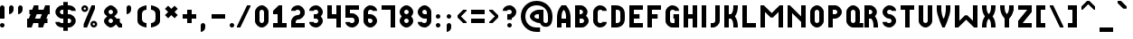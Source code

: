 SplineFontDB: 3.2
FontName: OpenTTDSmall
FullName: OpenTTD Small
FamilyName: OpenTTD Small
Weight: Regular
Copyright: Richard Wheeler (Zephyris)
UComments: "2023-12-11: Created with FontForge (http://fontforge.org)"
Version: 001.000
ItalicAngle: 0
UnderlinePosition: -80
UnderlineWidth: 40
Ascent: 600
Descent: 200
InvalidEm: 0
LayerCount: 2
Layer: 0 0 "Back" 1
Layer: 1 0 "Fore" 0
XUID: [1021 686 -1269612197 6434]
StyleMap: 0x0000
FSType: 0
OS2Version: 4
OS2_WeightWidthSlopeOnly: 0
OS2_UseTypoMetrics: 1
CreationTime: 1702291130
ModificationTime: 1702675590
PfmFamily: 33
TTFWeight: 500
TTFWidth: 5
LineGap: 0
VLineGap: 0
OS2TypoAscent: 0
OS2TypoAOffset: 1
OS2TypoDescent: 0
OS2TypoDOffset: 1
OS2TypoLinegap: 0
OS2WinAscent: 0
OS2WinAOffset: 1
OS2WinDescent: 0
OS2WinDOffset: 1
HheadAscent: -66
HheadAOffset: 1
HheadDescent: 0
HheadDOffset: 1
OS2CapHeight: 500
OS2XHeight: 400
OS2Vendor: 'PfEd'
MarkAttachClasses: 1
DEI: 91125
LangName: 1033 "" "" "" "" "" "" "" "" "" "" "" "" "" "This Font Software is licensed under the SIL Open Font License, Version 1.1.+AAoA-This license is copied below, and is also available with a FAQ at:+AAoA-http://scripts.sil.org/OFL+AAoACgAK------------------------------------------------------------+AAoA-SIL OPEN FONT LICENSE Version 1.1 - 26 February 2007+AAoA------------------------------------------------------------+AAoACgAA-PREAMBLE+AAoA-The goals of the Open Font License (OFL) are to stimulate worldwide+AAoA-development of collaborative font projects, to support the font creation+AAoA-efforts of academic and linguistic communities, and to provide a free and+AAoA-open framework in which fonts may be shared and improved in partnership+AAoA-with others.+AAoACgAA-The OFL allows the licensed fonts to be used, studied, modified and+AAoA-redistributed freely as long as they are not sold by themselves. The+AAoA-fonts, including any derivative works, can be bundled, embedded, +AAoA-redistributed and/or sold with any software provided that any reserved+AAoA-names are not used by derivative works. The fonts and derivatives,+AAoA-however, cannot be released under any other type of license. The+AAoA-requirement for fonts to remain under this license does not apply+AAoA-to any document created using the fonts or their derivatives.+AAoACgAA-DEFINITIONS+AAoAIgAA-Font Software+ACIA refers to the set of files released by the Copyright+AAoA-Holder(s) under this license and clearly marked as such. This may+AAoA-include source files, build scripts and documentation.+AAoACgAi-Reserved Font Name+ACIA refers to any names specified as such after the+AAoA-copyright statement(s).+AAoACgAi-Original Version+ACIA refers to the collection of Font Software components as+AAoA-distributed by the Copyright Holder(s).+AAoACgAi-Modified Version+ACIA refers to any derivative made by adding to, deleting,+AAoA-or substituting -- in part or in whole -- any of the components of the+AAoA-Original Version, by changing formats or by porting the Font Software to a+AAoA-new environment.+AAoACgAi-Author+ACIA refers to any designer, engineer, programmer, technical+AAoA-writer or other person who contributed to the Font Software.+AAoACgAA-PERMISSION & CONDITIONS+AAoA-Permission is hereby granted, free of charge, to any person obtaining+AAoA-a copy of the Font Software, to use, study, copy, merge, embed, modify,+AAoA-redistribute, and sell modified and unmodified copies of the Font+AAoA-Software, subject to the following conditions:+AAoACgAA-1) Neither the Font Software nor any of its individual components,+AAoA-in Original or Modified Versions, may be sold by itself.+AAoACgAA-2) Original or Modified Versions of the Font Software may be bundled,+AAoA-redistributed and/or sold with any software, provided that each copy+AAoA-contains the above copyright notice and this license. These can be+AAoA-included either as stand-alone text files, human-readable headers or+AAoA-in the appropriate machine-readable metadata fields within text or+AAoA-binary files as long as those fields can be easily viewed by the user.+AAoACgAA-3) No Modified Version of the Font Software may use the Reserved Font+AAoA-Name(s) unless explicit written permission is granted by the corresponding+AAoA-Copyright Holder. This restriction only applies to the primary font name as+AAoA-presented to the users.+AAoACgAA-4) The name(s) of the Copyright Holder(s) or the Author(s) of the Font+AAoA-Software shall not be used to promote, endorse or advertise any+AAoA-Modified Version, except to acknowledge the contribution(s) of the+AAoA-Copyright Holder(s) and the Author(s) or with their explicit written+AAoA-permission.+AAoACgAA-5) The Font Software, modified or unmodified, in part or in whole,+AAoA-must be distributed entirely under this license, and must not be+AAoA-distributed under any other license. The requirement for fonts to+AAoA-remain under this license does not apply to any document created+AAoA-using the Font Software.+AAoACgAA-TERMINATION+AAoA-This license becomes null and void if any of the above conditions are+AAoA-not met.+AAoACgAA-DISCLAIMER+AAoA-THE FONT SOFTWARE IS PROVIDED +ACIA-AS IS+ACIA, WITHOUT WARRANTY OF ANY KIND,+AAoA-EXPRESS OR IMPLIED, INCLUDING BUT NOT LIMITED TO ANY WARRANTIES OF+AAoA-MERCHANTABILITY, FITNESS FOR A PARTICULAR PURPOSE AND NONINFRINGEMENT+AAoA-OF COPYRIGHT, PATENT, TRADEMARK, OR OTHER RIGHT. IN NO EVENT SHALL THE+AAoA-COPYRIGHT HOLDER BE LIABLE FOR ANY CLAIM, DAMAGES OR OTHER LIABILITY,+AAoA-INCLUDING ANY GENERAL, SPECIAL, INDIRECT, INCIDENTAL, OR CONSEQUENTIAL+AAoA-DAMAGES, WHETHER IN AN ACTION OF CONTRACT, TORT OR OTHERWISE, ARISING+AAoA-FROM, OUT OF THE USE OR INABILITY TO USE THE FONT SOFTWARE OR FROM+AAoA-OTHER DEALINGS IN THE FONT SOFTWARE." "http://scripts.sil.org/OFL" "" "OpenTTD Small" "Regular" "" "" "" "OpenTTD Small" "Regular"
Encoding: UnicodeBmp
UnicodeInterp: none
NameList: AGL For New Fonts
DisplaySize: -48
AntiAlias: 1
FitToEm: 0
WinInfo: 29 29 11
BeginPrivate: 0
EndPrivate
BeginChars: 65536 439

StartChar: a
Encoding: 97 97 0
Width: 400
VWidth: 960
Flags: W
HStem: 0 100<120.671 200> 300 100<120.671 200>
VStem: -0 100<120.671 279.329> 200 100<100 300>
LayerCount: 2
Fore
SplineSet
200 400 m 2
 300 400 l 1
 300 0 l 1
 200 0 l 2
 75 0 -0 75 -0 200 c 0
 0 325 75 400 200 400 c 2
200 300 m 1
 175 300 l 2
 125 300 100 281.762695312 100 225 c 2
 100 175 l 2
 100 125 125 100 175 100 c 2
 200 100 l 1
 200 300 l 1
EndSplineSet
EndChar

StartChar: y
Encoding: 121 121 1
Width: 400
Flags: W
HStem: -100 100<25 184.87> 100 100<117.85 200> 380 20G<0 100 200 300>
VStem: 0 100<218.568 400> 200 100<17.8497 100 200 400>
LayerCount: 2
Fore
SplineSet
200 200 m 1
 200 400 l 1
 300 400 l 1
 300 100 l 2
 300 0 225 -100 150 -100 c 2
 25 -100 l 1
 25 0 l 1
 150 0 l 2
 175 0 200 25 200 50 c 2
 200 100 l 1
 100 100 0 175 0 250 c 2
 0 400 l 1
 100 400 l 1
 100 250 l 2
 100 225 125 200 175 200 c 2
 200 200 l 1
EndSplineSet
EndChar

StartChar: d
Encoding: 100 100 2
Width: 400
VWidth: 960
Flags: W
HStem: 0 100<120.671 200> 300 100<120.671 200> 480 20G<200 300>
VStem: 0 100<120.671 279.329> 200 100<100 300 400 500>
LayerCount: 2
Fore
SplineSet
300 0 m 1
 200 0 l 2
 75 0 0 75 0 200 c 0
 0 325 75 400 200 400 c 1
 200 500 l 1
 300 500 l 1
 300 0 l 1
200 300 m 1
 175 300 l 2
 125 300 100 281.762695312 100 225 c 2
 100 175 l 2
 100 125 125 100 175 100 c 2
 200 100 l 1
 200 300 l 1
EndSplineSet
EndChar

StartChar: b
Encoding: 98 98 3
Width: 400
VWidth: 960
Flags: W
HStem: 0 100<100 179.329> 300 100<100 179.329> 480 20G<0 100>
VStem: 0 100<100 300 400 500> 200 100<120.671 279.329>
LayerCount: 2
Fore
SplineSet
0 0 m 1
 0 500 l 1
 100 500 l 1
 100 400 l 1
 225 400 300 325 300 200 c 0
 300 75 225 0 100 0 c 2
 0 0 l 1
100 300 m 1
 100 100 l 1
 125 100 l 2
 175 100 200 125 200 175 c 2
 200 225 l 2
 200 281.762695312 175 300 125 300 c 2
 100 300 l 1
EndSplineSet
EndChar

StartChar: c
Encoding: 99 99 4
Width: 400
VWidth: 960
Flags: W
HStem: 0 100<114.517 198.655> 300 100<114.517 198.655>
VStem: 0 100<116.016 284.443>
LayerCount: 2
Fore
SplineSet
150 400 m 0
 225 400 300 350 300 275 c 1
 200 275 l 1
 200 300 175 300 150 300 c 0
 125 300 100 275 100 250 c 2
 100 150 l 2
 100 125 125 100 150 100 c 0
 175 100 200 100 200 125 c 1
 300 125 l 1
 300 50 225 0 150 0 c 0
 75 0 0 100 0 175 c 2
 0 225 l 2
 0 301.086914062 75 400 150 400 c 0
EndSplineSet
EndChar

StartChar: e
Encoding: 101 101 5
Width: 400
VWidth: 960
Flags: W
HStem: 0 100<114.982 204.747> 175 75<100 200> 325 75<114.517 185.493>
VStem: 0 100<116.105 175 250 291.433> 200 100<250 300.166>
LayerCount: 2
Fore
SplineSet
300 225 m 2
 300 175 l 1
 100 175 l 1
 100 150 l 2
 100 125 125 100 150 100 c 2
 200 100 l 1
 300 100 l 1
 300 50 249.99609375 -0.8427734375 150 0 c 0
 74.556640625 0.6357421875 0 100 0 175 c 2
 0 225 l 2
 0 300 75 400 150 400 c 0
 225 400 300.318359375 320.036132812 300 225 c 2
150 325 m 0
 125 325 100 300 100 275 c 2
 100 250 l 1
 200 250 l 1
 200 275 l 2
 200 300 175 325 150 325 c 0
EndSplineSet
EndChar

StartChar: f
Encoding: 102 102 6
Width: 300
VWidth: 960
Flags: W
HStem: 0 21G<0 100> 0 21G<0 100> 200 100<100 200> 400 100<115.13 200>
VStem: 0 100<0 200 300 382.15>
LayerCount: 2
Fore
SplineSet
0 0 m 1xb8
 0 300 l 2
 0 400 75 500 150 500 c 2
 200 500 l 1
 200 400 l 1
 150 400 l 2
 125 400 100 375 100 350 c 2
 100 300 l 1
 200 300 l 1
 200 200 l 1
 100 200 l 1
 100 0 l 1
 0 0 l 1xb8
EndSplineSet
EndChar

StartChar: g
Encoding: 103 103 7
Width: 400
VWidth: 960
Flags: W
HStem: -100 100<25 184.87> 100 100<117.85 200> 300 100<117.85 200>
VStem: 0 100<217.54 282.46> 200 100<17.8497 100 200 300>
CounterMasks: 1 e0
LayerCount: 2
Fore
SplineSet
200 400 m 2
 300 400 l 1
 300 100 l 2
 300 0 225 -100 150 -100 c 2
 25 -100 l 1
 25 0 l 1
 150 0 l 2
 175 0 200 25 200 50 c 2
 200 100 l 1
 100 100 0 175 0 250 c 0
 0 325 100 400 200 400 c 2
175 300 m 2
 125 300 100 275 100 250 c 0
 100 225 125 200 175 200 c 2
 200 200 l 1
 200 300 l 1
 175 300 l 2
EndSplineSet
EndChar

StartChar: h
Encoding: 104 104 8
Width: 400
VWidth: 960
Flags: W
HStem: 0 21G<0 100 200 300> 0 21G<0 100 200 300> 300 100<100 179.329> 480 20G<0 100>
VStem: 0 100<0 300 400 500> 200 100<0 279.329>
LayerCount: 2
Fore
SplineSet
100 300 m 1xbc
 100 0 l 1
 0 0 l 1
 0 500 l 1
 100 500 l 1
 100 400 l 1
 225 400 300 325 300 200 c 2
 300 0 l 1
 200 0 l 1
 200 225 l 2
 200 281.76171875 175 300 125 300 c 2
 100 300 l 1xbc
EndSplineSet
EndChar

StartChar: i
Encoding: 105 105 9
Width: 200
VWidth: 960
Flags: W
HStem: 0 21G<0 100> 0 21G<0 100> 400 100<12.1926 87.8074>
VStem: 0 100<0 300 412.193 487.807>
LayerCount: 2
Fore
SplineSet
0 450 m 0x30
 0 477.614257812 22.3857421875 500 50 500 c 0
 77.6142578125 500 100 477.614257812 100 450 c 0
 100 422.385742188 77.6142578125 400 50 400 c 0
 22.3857421875 400 0 422.385742188 0 450 c 0x30
0 0 m 1xb0
 0 300 l 1
 100 300 l 1
 100 0 l 1
 0 0 l 1xb0
EndSplineSet
EndChar

StartChar: j
Encoding: 106 106 10
Width: 300
VWidth: 960
Flags: W
HStem: -100 100<0 84.8701> 400 100<112.193 187.807>
VStem: 100 100<17.8497 300 412.193 487.807>
LayerCount: 2
Fore
SplineSet
100 450 m 0
 100 477.614257812 122.385742188 500 150 500 c 0
 177.614257812 500 200 477.614257812 200 450 c 0
 200 422.385742188 177.614257812 400 150 400 c 0
 122.385742188 400 100 422.385742188 100 450 c 0
100 300 m 1
 200 300 l 1
 200 100 l 2
 200 0 125 -100 50 -100 c 2
 0 -100 l 1
 0 0 l 1
 50 0 l 2
 75 0 100 25 100 50 c 2
 100 300 l 1
EndSplineSet
EndChar

StartChar: k
Encoding: 107 107 11
Width: 400
VWidth: 960
Flags: W
HStem: 0 21G<0 100 200 300> 0 21G<0 100 200 300> 380 20G<200 300> 480 20G<0 100>
VStem: 0 100<0 150 250 500> 200 100<0.0182194 88.0303 311.97 400>
LayerCount: 2
Fore
SplineSet
0 0 m 1xbc
 0 500 l 1
 100 500 l 1
 100 250 l 1
 125 250 l 1
 175 300 200 325 200 350 c 0
 200 375 200 400 200 400 c 1
 300 400 l 1
 300 350 l 2
 300 308.333007812 200 200 200 200 c 1
 200 200 300 91.6669921875 300 50 c 2
 300 0 l 1
 200 0 l 1
 200 0 200.534179688 25.005859375 200 50 c 0
 199.375976562 79.189453125 175 100 125 150 c 1
 100 150 l 1
 100 0 l 1
 0 0 l 1xbc
EndSplineSet
EndChar

StartChar: l
Encoding: 108 108 12
Width: 300
VWidth: 960
Flags: W
HStem: 0 100<115.13 200> 480 20G<0 100>
VStem: 0 100<117.85 500>
LayerCount: 2
Fore
SplineSet
100 500 m 5
 100 150 l 6
 100 125 125 100 150 100 c 6
 200 100 l 5
 200 0 l 5
 150 0 l 6
 75 0 0 100 0 200 c 6
 0 500 l 5
 100 500 l 5
EndSplineSet
EndChar

StartChar: n
Encoding: 110 110 13
Width: 400
VWidth: 960
Flags: W
HStem: 0 21G<0 100 200 300> 0 21G<0 100 200 300> 300 100<100 179.329>
VStem: 0 100<0 300> 200 100<0 279.329>
LayerCount: 2
Fore
SplineSet
0 400 m 1xb8
 100 400 l 2
 225 400 300 325 300 200 c 2
 300 0 l 1
 200 0 l 1
 200 225 l 2
 200 281.76171875 175 300 125 300 c 2
 100 300 l 1
 100 0 l 1
 0 0 l 1
 0 400 l 1xb8
EndSplineSet
EndChar

StartChar: m
Encoding: 109 109 14
Width: 600
VWidth: 960
Flags: W
HStem: 0 21G<0 100 200 300 400 500> 0 21G<0 100 200 300 400 500> 300 100<100 182.404 288.699 384.615>
VStem: 0 100<0 300> 200 100<0 282.404> 400 100<0 283.984>
CounterMasks: 1 1c
LayerCount: 2
Fore
SplineSet
0 400 m 1xbc
 100 400 l 2
 149.09375 400 190.431640625 388.384765625 222.5859375 366.76171875 c 1
 237.092773438 384.7421875 260.884765625 399.463867188 300 400 c 0
 425 400 500 324.999023438 500 200 c 2
 500 0 l 1
 400 0 l 1
 400 225 l 2
 400 281.76171875 375 300 350 300 c 0
 325 300 300 275 300 225 c 2
 300 200 l 1
 300 0 l 1
 200 0 l 1
 200 225 l 2
 200 281.76171875 175 300 125 300 c 2
 100 300 l 1
 100 0 l 1
 0 0 l 1
 0 400 l 1xbc
EndSplineSet
EndChar

StartChar: o
Encoding: 111 111 15
Width: 400
VWidth: 960
Flags: W
HStem: 0 100<114.517 185.483> 300 100<114.517 185.483>
VStem: 0 100<116.016 283.984> 200 100<114.199 283.984>
LayerCount: 2
Fore
SplineSet
150 400 m 0
 225 400 300 300 300 225 c 2
 300 175 l 2
 300 104.453125 225 0 150 0 c 0
 75 0 0 100 0 175 c 2
 0 225 l 2
 0 300 75 400 150 400 c 0
150 300 m 0
 125 300 100 275 100 250 c 2
 100 150 l 2
 100 125 125 100 150 100 c 0
 175 100 200 125 200 150 c 2
 200 250 l 2
 200 275 175 300 150 300 c 0
EndSplineSet
EndChar

StartChar: p
Encoding: 112 112 16
Width: 400
VWidth: 960
Flags: W
HStem: 0 100<100 179.329> 300 100<100 179.329>
VStem: 0 100<-100 0 100 300> 200 100<120.671 279.329>
LayerCount: 2
Fore
SplineSet
100 400 m 2
 225 400 300 325 300 200 c 0
 300 75 225 0 100 0 c 1
 100 -100 l 1
 0 -100 l 1
 0 0 l 1
 0 400 l 1
 100 400 l 2
125 300 m 2
 100 300 l 1
 100 100 l 1
 125 100 l 2
 175 100 200 125 200 175 c 2
 200 225 l 2
 200 281.762695312 175 300 125 300 c 2
EndSplineSet
EndChar

StartChar: q
Encoding: 113 113 17
Width: 400
VWidth: 960
Flags: W
HStem: 0 100<120.671 200> 300 100<120.671 200>
VStem: 0 100<120.671 279.329> 200 100<-100 0 100 300>
LayerCount: 2
Fore
SplineSet
200 400 m 2
 300 400 l 1
 300 0 l 1
 300 -100 l 1
 200 -100 l 1
 200 0 l 1
 75 0 0 75 0 200 c 0
 0 325 75 400 200 400 c 2
175 300 m 2
 125 300 100 281.762695312 100 225 c 2
 100 175 l 2
 100 125 125 100 175 100 c 2
 200 100 l 1
 200 300 l 1
 175 300 l 2
EndSplineSet
EndChar

StartChar: r
Encoding: 114 114 18
Width: 400
VWidth: 960
Flags: W
HStem: 0 21G<0 100> 0 21G<0 100> 300 100<115.13 300>
VStem: 0 100<0 283.984>
LayerCount: 2
Fore
SplineSet
150 400 m 2xb0
 300 400 l 1
 300 300 l 1
 150 300 l 2
 125 300 100 275 100 250 c 2
 100 200 l 1
 100 0 l 1
 0 0 l 1
 0 200 l 1
 0 225 l 2
 0 300 75 400 150 400 c 2xb0
EndSplineSet
EndChar

StartChar: t
Encoding: 116 116 19
Width: 300
VWidth: 960
Flags: W
HStem: 0 100<115.13 200> 300 100<100 200> 480 20G<0 100>
VStem: 0 100<115.13 300 400 500>
LayerCount: 2
Fore
SplineSet
0 500 m 1
 100 500 l 1
 100 400 l 1
 200 400 l 1
 200 300 l 1
 100 300 l 1
 100 150 l 2
 100 125 125 100 150 100 c 2
 200 100 l 1
 200 0 l 1
 150 0 l 2
 75 0 0 75 0 150 c 2
 0 500 l 1
EndSplineSet
EndChar

StartChar: s
Encoding: 115 115 20
Width: 400
VWidth: 960
Flags: W
HStem: 0 75<85.9888 184.866> 175 75<101.123 186.095> 325 75<115.13 219.104>
VStem: 0 100<253.31 309.663> 200 100<90.2949 160.725>
LayerCount: 2
Fore
SplineSet
200 325 m 1
 150 325 l 2
 125 325 100 300 100 275 c 0
 100 250 125 250 150 250 c 2
 225 250 l 2
 275 250 300 175 300 125 c 0
 300 50 224.987304688 -1.3759765625 150 0 c 0
 53.8251953125 1.7646484375 0 25 0 75 c 1
 100 75 l 1
 150 75 l 2
 175 75 200 100 200 125 c 0
 200 150 175 175 150 175 c 2
 75 175 l 2
 25 175 0 225 0 275 c 0
 0 350 75 400 150 400 c 0
 250 400 300 375 300 325 c 1
 200 325 l 1
EndSplineSet
EndChar

StartChar: u
Encoding: 117 117 21
Width: 400
VWidth: 960
Flags: W
HStem: 0 100<114.517 185.483> 380 20G<0 100 200 300>
VStem: 0 100<115.13 400> 200 100<115.13 400>
LayerCount: 2
Fore
SplineSet
0 400 m 1
 100 400 l 1
 100 150 l 2
 100 125 125 100 150 100 c 0
 175 100 200 125 200 150 c 2
 200 400 l 1
 300 400 l 1
 300 150 l 2
 300 75 225 0 150 0 c 0
 75 0 0 75 0 150 c 2
 0 400 l 1
EndSplineSet
EndChar

StartChar: v
Encoding: 118 118 22
Width: 400
VWidth: 960
Flags: W
HStem: 0 21G<125 175> 0 21G<125 175> 380 20G<0 100 200 300>
VStem: 0 100<242.058 400> 200 100<240.698 400>
LayerCount: 2
Fore
SplineSet
0 350 m 2xb8
 0 400 l 1
 100 400 l 1
 100 350 l 2
 100 300 100 225 150 175 c 1
 201.874023438 225.533203125 200 304.944335938 200 350 c 2
 200 400 l 1
 300 400 l 1
 300 350 l 2
 300 200 175 0 175 0 c 1
 125 0 l 1
 125 0 0 205.036132812 0 350 c 2xb8
EndSplineSet
EndChar

StartChar: w
Encoding: 119 119 23
Width: 600
VWidth: 960
Flags: W
HStem: 0 21G<125 175 325 375> 0 21G<125 175 325 375> 380 20G<0 100 400 500>
VStem: 0 100<213.146 400> 200 100<210.72 300> 400 100<213.146 400>
CounterMasks: 1 1c
LayerCount: 2
Fore
SplineSet
200 300 m 1xbc
 300 300 l 1
 300 250 325 175 350 150 c 1
 380.038085938 178.07421875 400 254.944335938 400 300 c 2
 400 400 l 1
 500 400 l 1
 500 300 l 2
 500 175 375 0 375 0 c 1
 325 0 l 1
 325 0 284.807617188 47.404296875 250 132.86328125 c 1
 215.192382812 47.404296875 175 0 175 0 c 1
 125 0 l 1
 125 0 0 175 0 300 c 2
 0 400 l 1
 100 400 l 1
 100 300 l 2
 100 250 125 175 150 150 c 1
 180.038085938 178.07421875 200 254.944335938 200 300 c 1xbc
EndSplineSet
EndChar

StartChar: x
Encoding: 120 120 24
Width: 400
Flags: W
HStem: 0 21G<0 100 200 300> 0 21G<0 100 200 300> 380 20G<0 100 200 300>
VStem: 0 100<0 92.9977 306.408 400> 200 100<0.0182673 93.5093 306.408 400>
LayerCount: 2
Fore
SplineSet
300 50 m 2xb8
 300 0 l 1
 200 0 l 1
 200 0 201.903320312 25.072265625 200 50 c 0
 197.793945312 78.8857421875 200 100 150 150 c 1
 100.379882812 106.327148438 100 75 100 50 c 0
 100 25 100 0 100 0 c 1
 0 0 l 1
 0 50 l 2
 0 91.6669921875 100 200 100 200 c 1
 100 200 0 308.333007812 0 350 c 2
 0 400 l 1
 100 400 l 1
 100 400 100 375 100 350 c 0
 100 325 100 300 150 250 c 1
 200 300 200 325 200 350 c 0
 200 375 200 400 200 400 c 1
 300 400 l 1
 300 350 l 2
 300 308.333007812 200 200 200 200 c 1
 200 200 300 91.6669921875 300 50 c 2xb8
EndSplineSet
EndChar

StartChar: z
Encoding: 122 122 25
Width: 400
VWidth: 960
Flags: W
HStem: 0 100<75 300> 300 100<0 150>
LayerCount: 2
Fore
SplineSet
300 400 m 1
 300 325 l 1
 75 100 l 1
 300 100 l 1
 300 0 l 1
 0 0 l 1
 0 150 l 1
 150 300 l 1
 0 300 l 1
 0 400 l 1
 300 400 l 1
EndSplineSet
EndChar

StartChar: aacute
Encoding: 225 225 26
Width: 400
Flags: W
HStem: 0 100<120.671 200> 300 100<120.671 200> 425 175
VStem: 0 100<120.671 279.329> 100 200 200 100<100 300>
LayerCount: 2
Fore
Refer: 129 180 S 1 0 0 1 100 0 2
Refer: 0 97 N 1 0 0 1 0 0 2
EndChar

StartChar: oacute
Encoding: 243 243 27
Width: 400
VWidth: 960
Flags: W
HStem: 0 100<114.517 185.483> 300 100<114.517 185.483> 425 175
VStem: 0 100<116.016 283.984> 100 200 200 100<114.199 283.984>
LayerCount: 2
Fore
Refer: 129 180 S 1 0 0 1 100 0 2
Refer: 15 111 N 1 0 0 1 0 0 2
EndChar

StartChar: uacute
Encoding: 250 250 28
Width: 400
VWidth: 960
Flags: W
HStem: 0 100<114.517 185.483> 380 20G<0 100 200 300> 425 175
VStem: 0 100<115.13 400> 100 200 200 100<115.13 400>
LayerCount: 2
Fore
Refer: 129 180 S 1 0 0 1 100 0 2
Refer: 21 117 N 1 0 0 1 0 0 2
EndChar

StartChar: yacute
Encoding: 253 253 29
Width: 400
Flags: W
HStem: -100 100<25 184.87> 100 100<117.85 200> 380 20G<0 100 200 300> 425 175
VStem: 0 100<218.568 400> 100 200 200 100<17.8497 100 200 400>
LayerCount: 2
Fore
Refer: 129 180 S 1 0 0 1 100 0 2
Refer: 1 121 N 1 0 0 1 0 0 2
EndChar

StartChar: grave
Encoding: 96 96 30
Width: 300
VWidth: 960
Flags: W
HStem: 425 175
VStem: 0 200
LayerCount: 2
Fore
SplineSet
0 600 m 1
 75 600 l 1
 200 475 l 1
 200 425.150390625 l 1
 200 425 l 1
 125 425 l 1
 0 550 l 1
 0 600 l 1
EndSplineSet
EndChar

StartChar: agrave
Encoding: 224 224 31
Width: 400
Flags: W
HStem: 0 100<120.671 200> 300 100<120.671 200> 425 175
VStem: 0 100<120.671 279.329> 0 200 200 100<100 300>
LayerCount: 2
Fore
Refer: 30 96 S 1 0 0 1 0 0 2
Refer: 0 97 N 1 0 0 1 0 0 2
EndChar

StartChar: ograve
Encoding: 242 242 32
Width: 400
VWidth: 960
Flags: W
HStem: 0 100<114.517 185.483> 300 100<114.517 185.483> 425 175
VStem: 0 100<116.016 283.984> 0 200 200 100<114.199 283.984>
LayerCount: 2
Fore
Refer: 30 96 S 1 0 0 1 0 0 2
Refer: 15 111 N 1 0 0 1 0 0 2
EndChar

StartChar: ugrave
Encoding: 249 249 33
Width: 400
VWidth: 960
Flags: W
HStem: 0 100<114.517 185.483> 380 20G<0 100 200 300> 425 175
VStem: 0 100<115.13 400> 0 200 200 100<115.13 400>
LayerCount: 2
Fore
Refer: 30 96 S 1 0 0 1 0 0 2
Refer: 21 117 N 1 0 0 1 0 0 2
EndChar

StartChar: asciicircum
Encoding: 94 94 34
Width: 400
VWidth: 960
Flags: W
HStem: 400 200
LayerCount: 2
Fore
SplineSet
125 600 m 1
 175 600 l 1
 300 475 l 1
 300 400 l 1
 275 400 l 1
 150 525 l 1
 25 400 l 1
 0 400 l 1
 0 475 l 1
 125 600 l 1
EndSplineSet
EndChar

StartChar: acircumflex
Encoding: 226 226 35
Width: 400
Flags: W
HStem: 0 100<120.671 200> 300 100<120.671 200> 425 175
VStem: 0 100<120.671 279.329> 200 100<100 300>
LayerCount: 2
Fore
Refer: 228 770 S 1 0 0 1 0 0 2
Refer: 0 97 N 1 0 0 1 0 0 2
EndChar

StartChar: ocircumflex
Encoding: 244 244 36
Width: 400
VWidth: 960
Flags: W
HStem: 0 100<114.517 185.483> 300 100<114.517 185.483> 425 175
VStem: 0 100<116.016 283.984> 200 100<114.199 283.984>
LayerCount: 2
Fore
Refer: 228 770 S 1 0 0 1 0 0 2
Refer: 15 111 N 1 0 0 1 0 0 2
EndChar

StartChar: ucircumflex
Encoding: 251 251 37
Width: 400
VWidth: 960
Flags: W
HStem: 0 100<114.517 185.483> 380 20G<0 100 200 300> 425 175
VStem: 0 100<115.13 400> 200 100<115.13 400>
LayerCount: 2
Fore
Refer: 228 770 S 1 0 0 1 0 0 2
Refer: 21 117 N 1 0 0 1 0 0 2
EndChar

StartChar: space
Encoding: 32 32 38
Width: 100
VWidth: 1152
Flags: HW
LayerCount: 2
EndChar

StartChar: uni00A0
Encoding: 160 160 39
Width: 200
VWidth: 1152
Flags: HW
LayerCount: 2
Fore
Refer: 38 32 N 1 0 0 1 0 0 2
EndChar

StartChar: dotlessi
Encoding: 305 305 40
Width: 200
VWidth: 960
Flags: W
HStem: 0 21G<0 100> 0 21G<0 100>
VStem: 0 100<0 300>
LayerCount: 2
Fore
SplineSet
0 0 m 1xa0
 0 300 l 1
 100 300 l 1
 100 0 l 1
 0 0 l 1xa0
EndSplineSet
EndChar

StartChar: igrave
Encoding: 236 236 41
Width: 300
VWidth: 960
Flags: W
HStem: 0 21G<100 200 100 200> 325 175
VStem: 0 200 100 100<0 300>
LayerCount: 2
Fore
Refer: 30 96 N 1 0 0 1 0 -100 2
Refer: 40 305 S 1 0 0 1 100 0 2
EndChar

StartChar: iacute
Encoding: 237 237 42
Width: 300
VWidth: 960
Flags: W
HStem: 0 21G<0 100 0 100> 325 175
VStem: 0 100<0 300> 0 200
LayerCount: 2
Fore
Refer: 129 180 N 1 0 0 1 0 -100 2
Refer: 40 305 S 1 0 0 1 0 0 2
EndChar

StartChar: icircumflex
Encoding: 238 238 43
Width: 316
VWidth: 960
Flags: W
HStem: 0 21G<100 200 100 200> 425 175
VStem: 100 100<0 300>
LayerCount: 2
Fore
Refer: 40 305 N 1 0 0 1 100 0 2
Refer: 228 770 S 1 0 0 1 0 0 2
EndChar

StartChar: A
Encoding: 65 65 44
Width: 400
VWidth: 960
Flags: W
HStem: 0 21G<0 100 200 300> 0 21G<0 100 200 300> 100 100<100 200> 480 20G<62.5 237.564>
VStem: 0 100<0 100 200 347.713> 200 100<0 100 200 346.906>
LayerCount: 2
Fore
SplineSet
100 200 m 1x3c
 200 200 l 1
 200 275 200 350 150 400 c 1
 100 350 100 275 100 200 c 1x3c
0 0 m 1xbc
 0 200 l 2
 0 350 25 400 100 500 c 1
 200 500 l 1
 275.12890625 397.38671875 300 350 300 200 c 2
 300 0 l 1
 200 0 l 1
 200 100 l 1
 100 100 l 1
 100 0 l 1
 0 0 l 1xbc
EndSplineSet
EndChar

StartChar: B
Encoding: 66 66 45
Width: 400
VWidth: 960
Flags: W
HStem: 0 100<100 184.87> 200 100<100 160.477> 400 100<100 159.87>
VStem: 0 100<100 200 300 400> 175 100<314.108 385.483> 200 100<114.517 185.656>
CounterMasks: 1 e0
LayerCount: 2
Fore
SplineSet
0 500 m 1xf4
 100 500 l 1
 125 500 l 2
 200 500 275 425 275 350 c 0xf8
 275 319.28125 262.405273438 288.571289062 242.39453125 263.005859375 c 1
 276.376953125 234.171875 300 192.087890625 300 150 c 0
 300 75 225 0 150 0 c 2
 100 0 l 1
 0 0 l 1
 0 100 l 1
 0 200 l 1
 0 300 l 1
 0 400 l 1
 0 500 l 1xf4
100 400 m 1
 100 300 l 1
 125 300 l 2
 150 300 175 325 175 350 c 0
 175 375 150 400 125 400 c 2
 100 400 l 1
100 200 m 1
 100 100 l 1
 150 100 l 2
 175 100 200 125 200 150 c 0xf4
 200 175 175 200 150 200 c 2
 125 200 l 1
 100 200 l 1
EndSplineSet
EndChar

StartChar: P
Encoding: 80 80 46
Width: 400
VWidth: 960
Flags: W
HStem: 0 21G<0 100> 0 21G<0 100> 200 100<100 184.87> 400 100<100 184.87>
VStem: 0 100<0 200 300 400> 200 100<314.517 385.483>
LayerCount: 2
Fore
SplineSet
0 0 m 1xbc
 0 500 l 1
 100 500 l 1
 150 500 l 2
 225 500 300 425 300 350 c 0
 300 275 225 200 150 200 c 2
 100 200 l 1
 100 0 l 1
 0 0 l 1xbc
100 400 m 1
 100 300 l 1
 150 300 l 2
 175 300 200 325 200 350 c 0
 200 375 175 400 150 400 c 2
 100 400 l 1
EndSplineSet
EndChar

StartChar: O
Encoding: 79 79 47
Width: 400
VWidth: 960
Flags: W
HStem: 0 100<114.517 185.483> 400 100<114.517 185.483>
VStem: 0 100<115.13 384.87> 200 100<115.13 384.87>
LayerCount: 2
Fore
SplineSet
0 350 m 2
 0 425 75 500 150 500 c 0
 225 500 300 425 300 350 c 2
 300 150 l 2
 300 75 225 0 150 0 c 0
 75 0 0 75 0 150 c 2
 0 350 l 2
100 350 m 2
 100 150 l 2
 100 125 125 100 150 100 c 0
 175 100 200 125 200 150 c 2
 200 350 l 2
 200 375 175 400 150 400 c 0
 125 400 100 375 100 350 c 2
EndSplineSet
EndChar

StartChar: T
Encoding: 84 84 48
Width: 400
VWidth: 960
Flags: W
HStem: 0 21G<100 200> 0 21G<100 200> 400 100<0 100 200 300>
VStem: 100 100<0 400>
LayerCount: 2
Fore
SplineSet
0 500 m 1xb0
 300 500 l 1
 300 400 l 1
 200 400 l 1
 200 0 l 1
 100 0 l 1
 100 400 l 1
 0 400 l 1
 0 500 l 1xb0
EndSplineSet
EndChar

StartChar: D
Encoding: 68 68 49
Width: 400
VWidth: 960
Flags: W
HStem: 0 100<100 179.329> 400 100<100 179.329>
VStem: 0 100<100 400> 200 100<120.671 379.329>
LayerCount: 2
Fore
SplineSet
100 0 m 6
 0 0 l 5
 0 500 l 5
 100 500 l 6
 225 500 300 425 300 300 c 6
 300 200 l 6
 300 75 225 0 100 0 c 6
100 400 m 5
 100 100 l 5
 125 100 l 6
 175 100 200 125 200 175 c 6
 200 325 l 6
 200 381.762695312 175 400 125 400 c 6
 100 400 l 5
EndSplineSet
EndChar

StartChar: C
Encoding: 67 67 50
Width: 400
VWidth: 960
Flags: W
HStem: 0 100<114.517 198.655> 400 100<114.517 198.655>
VStem: 0 100<115.13 384.87>
LayerCount: 2
Fore
SplineSet
150 500 m 4
 225 500 300 450 300 375 c 5
 200 375 l 5
 200 400 175 400 150 400 c 4
 125 400 100 375 100 350 c 6
 100 150 l 6
 100 125 125 100 150 100 c 4
 175 100 200 100 200 125 c 5
 300 125 l 5
 300 50 225 0 150 0 c 4
 75 0 0 75 0 150 c 6
 0 350 l 6
 0 425 75 500 150 500 c 4
EndSplineSet
EndChar

StartChar: E
Encoding: 69 69 51
Width: 400
VWidth: 960
Flags: W
HStem: 0 100<100 300> 200 100<100 225> 400 100<100 300>
VStem: 0 100<100 200 300 400>
CounterMasks: 1 e0
LayerCount: 2
Fore
SplineSet
0 0 m 1
 0 500 l 1
 300 500 l 1
 300 400 l 1
 100 400 l 1
 100 300 l 1
 225 300 l 1
 225 200 l 1
 100 200 l 1
 100 100 l 1
 300 100 l 1
 300 0 l 1
 100 0 l 1
 0 0 l 1
EndSplineSet
EndChar

StartChar: F
Encoding: 70 70 52
Width: 400
VWidth: 960
Flags: W
HStem: 0 21G<0 100> 0 21G<0 100> 200 100<100 225> 400 100<100 300>
VStem: 0 100<0 200 300 400>
LayerCount: 2
Fore
SplineSet
100 200 m 5xb8
 100 0 l 5
 0 0 l 5
 0 500 l 5
 300 500 l 5
 300 400 l 5
 100 400 l 5
 100 300 l 5
 225 300 l 5
 225 200 l 5
 100 200 l 5xb8
EndSplineSet
EndChar

StartChar: G
Encoding: 71 71 53
Width: 400
VWidth: 960
Flags: W
HStem: 0 100<115.13 200> 400 100<114.517 198.655>
VStem: 0 100<115.13 384.87> 175 125<200 300> 200 100<100 200 375 395.414>
LayerCount: 2
Fore
SplineSet
175 300 m 1xf0
 300 300 l 1xf0
 300 0 l 1
 150 0 l 2
 75 0 0 75 0 150 c 2
 0 350 l 2
 0 425 75 500 150 500 c 0
 225 500 300 450 300 375 c 1
 200 375 l 1
 200 400 175 400 150 400 c 0
 125 400 100 375 100 350 c 2
 100 150 l 2
 100 125 125 100 150 100 c 2
 200 100 l 1
 200 200 l 1xe8
 175 200 l 1
 175 300 l 1xf0
EndSplineSet
EndChar

StartChar: H
Encoding: 72 72 54
Width: 400
VWidth: 960
Flags: W
HStem: 0 21G<0 100 200 300> 0 21G<0 100 200 300> 200 100<100 200> 480 20G<0 100 200 300>
VStem: 0 100<0 200 300 500> 200 100<0 200 300 500>
LayerCount: 2
Fore
SplineSet
0 500 m 1xbc
 100 500 l 1
 100 300 l 1
 200 300 l 1
 200 500 l 1
 300 500 l 1
 300 0 l 1
 200 0 l 1
 200 200 l 1
 100 200 l 1
 100 0 l 1
 0 0 l 1
 0 500 l 1xbc
EndSplineSet
EndChar

StartChar: I
Encoding: 73 73 55
Width: 200
VWidth: 960
Flags: W
HStem: 0 21G<0 100> 0 21G<0 100> 480 20G<0 100>
VStem: 0 100<0 500>
LayerCount: 2
Fore
SplineSet
100 0 m 1xb0
 0 0 l 1
 0 500 l 1
 100 500 l 1
 100 0 l 1xb0
EndSplineSet
EndChar

StartChar: J
Encoding: 74 74 56
Width: 300
VWidth: 960
Flags: W
HStem: 0 100<0 84.8701> 480 20G<100 200>
VStem: 100 100<115.13 500>
LayerCount: 2
Fore
SplineSet
100 500 m 1
 200 500 l 1
 200 150 l 2
 200 75 125 0 50 0 c 2
 0 0 l 1
 0 100 l 1
 50 100 l 2
 75 100 100 125 100 150 c 2
 100 500 l 1
EndSplineSet
EndChar

StartChar: K
Encoding: 75 75 57
Width: 400
VWidth: 960
Flags: W
HStem: 0 21G<0 100 200 300> 0 21G<0 100 200 300> 200 100<100 164.677> 480 20G<0 100 200 300>
VStem: 0 100<0 200 300 500> 200 100<0 147.679 352.321 500>
LayerCount: 2
Fore
SplineSet
0 500 m 1xbc
 100 500 l 1
 100 300 l 1
 150 300 l 1
 200 350 200 425 200 500 c 1
 300 500 l 1
 300 376.48046875 283.057617188 322.4921875 235.15234375 250 c 1
 283.057617188 177.5078125 300 123.51953125 300 0 c 1
 200 0 l 1
 200 75 200 150 150 200 c 1
 100 200 l 1
 100 0 l 1
 0 0 l 1
 0 500 l 1xbc
EndSplineSet
EndChar

StartChar: L
Encoding: 76 76 58
Width: 400
VWidth: 960
Flags: W
HStem: 0 100<100 300> 480 20G<0 100>
VStem: 0 100<100 500>
LayerCount: 2
Fore
SplineSet
300 0 m 1
 0 0 l 1
 0 500 l 1
 100 500 l 1
 100 100 l 1
 300 100 l 1
 300 0 l 1
EndSplineSet
EndChar

StartChar: M
Encoding: 77 77 59
Width: 600
VWidth: 960
Flags: W
HStem: 0 21G<0 100 400 500> 0 21G<0 100 400 500> 480 20G<0 95 405 500>
VStem: 0 100<0 350> 400 100<0 350>
LayerCount: 2
Fore
SplineSet
0 0 m 1xb8
 0 500 l 1
 75 500 l 1
 250 325 l 1
 425 500 l 1
 500 500 l 1
 500 0 l 1
 400 0 l 1
 400 350 l 1
 275 225 l 1
 225 225 l 1
 100 350 l 1
 100 0 l 1
 0 0 l 1xb8
EndSplineSet
EndChar

StartChar: N
Encoding: 78 78 60
Width: 500
VWidth: 960
Flags: W
HStem: 0 21G<0 100 300 400> 0 21G<0 100 300 400> 480 20G<0 70 300 400>
VStem: 0 100<0 325> 300 100<0 125 250 500>
LayerCount: 2
Fore
SplineSet
300 125 m 1xb8
 100 325 l 1
 100 0 l 1
 0 0 l 1
 0 500 l 1
 50 500 l 1
 300 250 l 1
 300 500 l 1
 400 500 l 1
 400 0 l 1
 300 0 l 1
 300 125 l 1xb8
EndSplineSet
EndChar

StartChar: Q
Encoding: 81 81 61
Width: 400
VWidth: 960
Flags: W
HStem: 0 100<115.13 186.095 289.332 375> 400 100<114.517 185.483>
VStem: 0 100<115.13 384.87> 200 100<113.905 384.87>
LayerCount: 2
Fore
SplineSet
150 500 m 0
 225 500 300 425 300 350 c 2
 300 150 l 2
 300 133.041015625 296.133789062 116.091796875 289.33203125 100 c 1
 375 100 l 1
 375 0 l 1
 150 0 l 2
 75 0 0 75 0 150 c 2
 0 350 l 2
 0 425 75 500 150 500 c 0
150 400 m 0
 125 400 100 375 100 350 c 2
 100 150 l 2
 100 125 125 100 150 100 c 0
 175 100 200 125 200 150 c 2
 200 350 l 2
 200 375 175 400 150 400 c 0
EndSplineSet
EndChar

StartChar: R
Encoding: 82 82 62
Width: 400
VWidth: 960
Flags: W
HStem: 0 21G<0 100 200 300> 0 21G<0 100 200 300> 200 100<100 147.376> 400 100<100 159.87>
VStem: 0 100<0 200 300 400> 175 100<314.029 385.483> 200 100<0 148.998>
LayerCount: 2
Fore
SplineSet
0 500 m 1xba
 100 500 l 1
 125 500 l 2
 200 500 275 425 275 350 c 0xbc
 275 314.9375 258.604492188 279.877929688 233.484375 252.478515625 c 1
 282.635742188 178.73828125 300 124.907226562 300 0 c 1
 200 0 l 1
 200 75 200 150 150 200 c 2
 147.728515625 202.271484375 l 1
 140.203125 200.807617188 132.603515625 200 125 200 c 2
 100 200 l 1
 100 0 l 1
 0 0 l 1
 0 500 l 1xba
100 400 m 1
 100 300 l 1
 125 300 l 2
 150 300 175 325 175 350 c 0
 175 375 150 400 125 400 c 2
 100 400 l 1
EndSplineSet
EndChar

StartChar: S
Encoding: 83 83 63
Width: 400
VWidth: 960
Flags: W
HStem: 0 100<101.345 185.483> 200 100<115.13 184.87> 400 100<114.517 198.48>
VStem: 0 100<104.586 125 314.517 385.483> 200 100<114.517 185.483 375 395.414>
CounterMasks: 1 e0
LayerCount: 2
Fore
SplineSet
150 500 m 0
 225 500 300 450 300 375 c 1
 200 375 l 1
 199.806640625 396.626953125 175 400 150 400 c 0
 125 400 100 375 100 350 c 0
 100 325 125 300 150 300 c 0
 225 300 300 225 300 150 c 0
 300 75 225 0 150 0 c 0
 75 0 0 50 0 125 c 1
 100 125 l 1
 100 100 125 100 150 100 c 0
 175 100 200 125 200 150 c 0
 200 175 175 200 150 200 c 0
 75 200 0 275 0 350 c 0
 0 425 75 500 150 500 c 0
EndSplineSet
EndChar

StartChar: U
Encoding: 85 85 64
Width: 400
VWidth: 960
Flags: W
HStem: 0 100<114.517 185.483> 480 20G<0 100 200 300>
VStem: 0 100<115.13 500> 200 100<115.13 500>
LayerCount: 2
Fore
SplineSet
0 500 m 1
 100 500 l 1
 100 150 l 2
 100 125 125 100 150 100 c 0
 175 100 200 125 200 150 c 2
 200 500 l 1
 300 500 l 1
 300 150 l 2
 300 75 225 0 150 0 c 0
 75 0 0 75 0 150 c 2
 0 500 l 1
EndSplineSet
EndChar

StartChar: V
Encoding: 86 86 65
Width: 400
VWidth: 960
Flags: W
HStem: 0 21G<125 175> 0 21G<125 175> 480 20G<0 100 200 300>
VStem: 0 100<294.442 500> 200 100<293.632 500>
LayerCount: 2
Fore
SplineSet
0 400 m 2xb8
 0 500 l 1
 100 500 l 1
 100 400 l 2
 100 350 125 225 150 200 c 1
 180.038085938 228.07421875 200 354.944335938 200 400 c 2
 200 500 l 1
 300 500 l 1
 300 400 l 2
 300 275 175 0 175 0 c 1
 125 0 l 1
 125 0 0 275 0 400 c 2xb8
EndSplineSet
EndChar

StartChar: W
Encoding: 87 87 66
Width: 600
VWidth: 960
Flags: W
HStem: 0 21G<0 95 405 500> 0 21G<0 95 405 500> 480 20G<0 100 400 500>
VStem: 0 100<150 500> 400 100<150 500>
LayerCount: 2
Fore
SplineSet
500 500 m 1xb8
 500 0 l 1
 425 0 l 1
 250 175 l 1
 75 0 l 1
 0 0 l 1
 0 500 l 1
 100 500 l 1
 100 150 l 1
 225 275 l 1
 275 275 l 1
 400 150 l 1
 400 500 l 1
 500 500 l 1xb8
EndSplineSet
EndChar

StartChar: X
Encoding: 88 88 67
Width: 400
VWidth: 960
Flags: W
HStem: 0 21G<0 100 200 300> 0 21G<0 100 200 300> 480 20G<0 100 200 300>
VStem: 0 100<0 147.679 352.321 500> 200 100<0 147.679 352.321 500>
LayerCount: 2
Fore
SplineSet
0 500 m 1xb8
 100 500 l 1
 100 425 100 350 150 300 c 1
 200 350 200 425 200 500 c 1
 300 500 l 1
 300 376.48046875 283.057617188 322.4921875 235.15234375 250 c 1
 283.057617188 177.5078125 300 123.51953125 300 0 c 1
 200 0 l 1
 200 75 200 150 150 200 c 1
 100 150 100 75 100 0 c 1
 0 0 l 1
 0 123.51953125 16.9423828125 177.5078125 64.84765625 250 c 1
 16.9423828125 322.4921875 0 376.48046875 0 500 c 1xb8
EndSplineSet
EndChar

StartChar: Y
Encoding: 89 89 68
Width: 400
VWidth: 960
Flags: W
HStem: 0 21G<100 200> 0 21G<100 200> 480 20G<0 100 200 300>
VStem: 0 100<353.094 500> 100 100<0 223.114> 200 100<353.094 500>
LayerCount: 2
Fore
SplineSet
150 300 m 1024x20
300 500 m 1x24
 300 350 275.12890625 302.61328125 200 200 c 1024x28
0 500 m 1xb0
 100 500 l 1
 100 425 100 350 150 300 c 1
 200 350 200 425 200 500 c 1
 300 500 l 1xb4
 300 350 275.127929688 302.61328125 200 200 c 1
 200 0 l 1
 100 0 l 1
 100 200 l 1xa8
 24.8720703125 302.61328125 0 350 0 500 c 1xb0
EndSplineSet
EndChar

StartChar: Z
Encoding: 90 90 69
Width: 400
VWidth: 960
InSpiro: 1
Flags: W
HStem: 0 100<100 300> 400 100<0 200>
LayerCount: 2
Fore
SplineSet
300 500 m 1
 300 350 l 1
 100 100 l 1
 300 100 l 1
 300 0 l 1
 0 0 l 1
 0 150 l 1
 200 400 l 1
 0 400 l 1
 0 500 l 1
 300 500 l 1
  Spiro
    300 500 v
    300 350 v
    100 100 v
    300 100 v
    300 0 v
    0 0 v
    0 150 v
    200 400 v
    0 400 v
    0 500 v
    0 0 z
  EndSpiro
EndSplineSet
EndChar

StartChar: exclam
Encoding: 33 33 70
Width: 200
VWidth: 960
Flags: W
HStem: 0 100<12.1926 87.8074> 200 300<13.9046 86.0954>
VStem: 0 100<12.1926 87.8074 200 486.095>
LayerCount: 2
Fore
SplineSet
100 450 m 2
 100 200 l 1
 0 200 l 1
 0 450 l 2
 0 475 25 500 50 500 c 0
 75 500 100 475 100 450 c 2
EndSplineSet
Refer: 83 46 S 1 0 0 1 0 0 2
EndChar

StartChar: quotedbl
Encoding: 34 34 71
Width: 400
VWidth: 960
Flags: W
HStem: 300 200<13.9046 51.5856 213.905 251.586>
VStem: 0 100<372.205 486.095> 200 100<372.205 486.095>
LayerCount: 2
Fore
Refer: 76 39 N 1 0 0 1 200 0 2
Refer: 76 39 N 1 0 0 1 0 0 2
EndChar

StartChar: dollar
Encoding: 36 36 72
Width: 600
VWidth: 960
Flags: W
HStem: 0 100<126.566 200 300 359.87> 200 100<140.13 200 300 359.87> 400 100<140.13 200 300 373.434>
VStem: 25 100<104.586 125 314.517 385.483> 200 100<-75 0 100 200 300 400 500 575> 375 100<114.517 185.483 375 395.414>
CounterMasks: 1 fc
LayerCount: 2
Fore
SplineSet
200 575 m 1
 300 575 l 1
 300 500 l 1
 325 500 l 2
 400 500 475 450 475 375 c 1
 375 375 l 1
 374.806640625 396.626953125 350 400 325 400 c 2
 300 400 l 1
 300 300 l 1
 325 300 l 2
 400 300 475 225 475 150 c 0
 475 75 400 0 325 0 c 2
 300 0 l 1
 300 -75 l 1
 200 -75 l 1
 200 0 l 1
 175 0 l 2
 100 0 25 50 25 125 c 1
 125 125 l 1
 125 100 150 100 175 100 c 2
 200 100 l 1
 200 200 l 1
 175 200 l 2
 100 200 25 275 25 350 c 0
 25 425 100 500 175 500 c 2
 200 500 l 1
 200 575 l 1
175 400 m 2
 150 400 125 375 125 350 c 0
 125 325 150 300 175 300 c 2
 200 300 l 1
 200 400 l 1
 175 400 l 2
300 200 m 1
 300 100 l 1
 325 100 l 2
 350 100 375 125 375 150 c 0
 375 175 350 200 325 200 c 2
 300 200 l 1
EndSplineSet
EndChar

StartChar: numbersign
Encoding: 35 35 73
Width: 600
VWidth: 960
Flags: W
HStem: 0 21G<0 107.5 250 357.5> 0 21G<0 107.5 250 357.5> 100 100<175 250 425 450> 300 100<50 75 250 325> 480 20G<142.5 250 392.5 500>
LayerCount: 2
Fore
SplineSet
150 500 m 1xb8
 250 500 l 1
 250 400 l 1
 362.5 400 l 1
 400 500 l 1
 500 500 l 1
 500 400 l 1
 500 300 l 1
 462.5 300 l 1
 425 200 l 1
 450 200 l 1
 450 100 l 1
 387.5 100 l 1
 350 0 l 1
 250 0 l 1
 250 100 l 1
 137.5 100 l 1
 100 0 l 1
 0 0 l 1
 0 100 l 1
 0 200 l 1
 37.5 200 l 1
 75 300 l 1
 50 300 l 1
 50 400 l 1
 112.5 400 l 1
 150 500 l 1xb8
212.5 300 m 1
 175 200 l 1
 287.5 200 l 1
 325 300 l 1
 212.5 300 l 1
EndSplineSet
EndChar

StartChar: percent
Encoding: 37 37 74
Width: 500
VWidth: 960
Flags: W
HStem: 0 50<251.916 298.084> 100 50<251.916 298.084> 350 50<51.9162 98.0838> 450 50<51.9162 98.0838>
VStem: 0 50<401.916 448.084> 100 50<401.916 448.084> 200 50<51.9162 98.0838> 300 50<51.9162 98.0838>
LayerCount: 2
Fore
SplineSet
100 425 m 0
 100 438.797851562 88.7978515625 450 75 450 c 0
 61.2021484375 450 50 438.797851562 50 425 c 0
 50 411.202148438 61.2021484375 400 75 400 c 0
 88.7978515625 400 100 411.202148438 100 425 c 0
150 425 m 0
 150 383.606445312 116.393554688 350 75 350 c 0
 33.6064453125 350 0 383.606445312 0 425 c 0
 0 466.393554688 33.6064453125 500 75 500 c 0
 116.393554688 500 150 466.393554688 150 425 c 0
300 75 m 0
 300 88.7978515625 288.797851562 100 275 100 c 0
 261.202148438 100 250 88.7978515625 250 75 c 0
 250 61.2021484375 261.202148438 50 275 50 c 0
 288.797851562 50 300 61.2021484375 300 75 c 0
350 75 m 0
 350 33.6064453125 316.393554688 0 275 0 c 0
 233.606445312 0 200 33.6064453125 200 75 c 0
 200 116.393554688 233.606445312 150 275 150 c 0
 316.393554688 150 350 116.393554688 350 75 c 0
125 0 m 1
 50 0 l 1
 50 75 l 1
 225 500 l 1
 300 500 l 1
 300 425 l 1
 125 0 l 1
EndSplineSet
EndChar

StartChar: ampersand
Encoding: 38 38 75
Width: 500
VWidth: 960
Flags: W
HStem: 0 100<114.885 185.619> 200 100<113.905 185.961> 400 100<114.252 185.748>
VStem: 0 100<114.517 185.688 314.312 385.483> 200 100<313.892 386.152>
CounterMasks: 1 e0
LayerCount: 2
Fore
SplineSet
150 500 m 0
 200 500 300 425 300 352.2265625 c 0
 300 316.782226562 264.401367188 279.818359375 227.896484375 251.15625 c 1
 247.825195312 236.100585938 267.4765625 218.607421875 281.216796875 200 c 1
 350 200 l 1
 350 125 l 1
 346.720703125 122.951171875 l 1
 400 75 l 1
 400 0 l 1
 325 0 l 1
 265.943359375 70.869140625 l 1
 233.192382812 30.43359375 183.813476562 0 150 0 c 0
 95.3544921875 0 0 75 0 150 c 0
 0 186.165039062 34.896484375 222.244140625 71.015625 250 c 1
 34.896484375 277.755859375 0 313.834960938 0 350 c 0
 0 425 100 500 150 500 c 0
150 400 m 0
 125 400 100 375 100 350 c 0
 100 325 125 300 150 300 c 0
 175 300 200 325 200 350 c 0
 200 375 175 400 150 400 c 0
150 200 m 0
 125 200 100 175 100 150 c 0
 100 125 125 100 150 100 c 0
 165.979492188 100 181.92578125 110.231445312 191.376953125 124.130859375 c 1
 200 150 l 1
 191.376953125 175.869140625 l 1
 181.92578125 189.768554688 165.979492188 200 150 200 c 0
EndSplineSet
EndChar

StartChar: quotesingle
Encoding: 39 39 76
Width: 236
VWidth: 960
Flags: W
HStem: 300 200<13.9046 51.5856>
VStem: 0 100<372.205 486.095>
LayerCount: 2
Fore
SplineSet
0 300 m 1
 0 450 l 2
 0 475 25 500 50 500 c 0
 75 500 100 475 100 450 c 2
 100 400 l 2
 100 350 50 300 0 300 c 1
EndSplineSet
EndChar

StartChar: parenleft
Encoding: 40 40 77
Width: 300
VWidth: 960
Flags: W
HStem: 0 21G<200 200> 0 21G<200 200> 480 20G<200 200>
VStem: 0 100<144.214 355.786>
LayerCount: 2
Fore
SplineSet
200 0 m 1xb0
 200 0 0 25 0 150 c 2
 0 350 l 2
 0 475 200 500 200 500 c 1
 200 400 l 1
 200 400 100 400 100 300 c 2
 100 200 l 2
 100 100 200 100 200 100 c 1
 200 0 l 1xb0
EndSplineSet
EndChar

StartChar: parenright
Encoding: 41 41 78
Width: 300
VWidth: 960
Flags: W
HStem: 0 21G<0 0> 0 21G<0 0> 480 20G<0 0>
VStem: 100 100<144.214 355.786>
LayerCount: 2
Fore
SplineSet
0 0 m 1xb0
 0 100 l 1
 0 100 100 100 100 200 c 2
 100 300 l 2
 100 400 0 400 0 400 c 1
 0 500 l 1
 0 500 200 475 200 350 c 2
 200 150 l 2
 200 25 0 0 0 0 c 1xb0
EndSplineSet
EndChar

StartChar: asterisk
Encoding: 42 42 79
Width: 400
VWidth: 960
Flags: W
LayerCount: 2
Fore
SplineSet
79.2890625 491.421875 m 1
 150 420.7109375 l 1
 220.7109375 491.421875 l 1
 291.421875 420.7109375 l 1
 220.7109375 350 l 1
 291.421875 279.2890625 l 1
 220.7109375 208.578125 l 1
 150 279.2890625 l 1
 79.2890625 208.578125 l 1
 8.578125 279.2890625 l 1
 79.2890625 350 l 1
 8.578125 420.7109375 l 1
 79.2890625 491.421875 l 1
EndSplineSet
EndChar

StartChar: plus
Encoding: 43 43 80
Width: 400
VWidth: 960
Flags: W
HStem: 200 100<0 100 200 300> 380 20G<100 200>
VStem: 100 100<100 200 300 400>
LayerCount: 2
Fore
SplineSet
100 400 m 1
 200 400 l 1
 200 300 l 1
 300 300 l 1
 300 200 l 1
 200 200 l 1
 200 100 l 1
 100 100 l 1
 100 200 l 1
 0 200 l 1
 0 300 l 1
 100 300 l 1
 100 400 l 1
EndSplineSet
EndChar

StartChar: comma
Encoding: 44 44 81
Width: 236
VWidth: 960
Flags: W
HStem: -100 200<13.9046 51.5856>
VStem: 0 100<-27.7954 86.0954>
LayerCount: 2
Fore
Refer: 76 39 S 1 0 0 1 0 -400 2
EndChar

StartChar: hyphen
Encoding: 45 45 82
Width: 400
VWidth: 960
Flags: W
HStem: 200 100<0 300>
LayerCount: 2
Fore
SplineSet
0 200 m 5
 0 300 l 5
 300 300 l 5
 300 200 l 5
 0 200 l 5
EndSplineSet
EndChar

StartChar: period
Encoding: 46 46 83
Width: 160
VWidth: 960
Flags: W
HStem: 0 100<12.1926 87.8074>
VStem: 0 100<12.1926 87.8074>
LayerCount: 2
Fore
SplineSet
0 50 m 0
 0 77.6142578125 22.3857421875 100 50 100 c 0
 77.6142578125 100 100 77.6142578125 100 50 c 0
 100 22.3857421875 77.6142578125 0 50 0 c 0
 22.3857421875 0 0 22.3857421875 0 50 c 0
EndSplineSet
EndChar

StartChar: slash
Encoding: 47 47 84
Width: 400
VWidth: 960
Flags: W
HStem: 0 21G<0 84.4737> 0 21G<0 84.4737> 480 20G<215.526 300>
LayerCount: 2
Fore
SplineSet
75 0 m 1xa0
 0 0 l 1
 0 25 l 1
 225 500 l 1
 300 500 l 1
 300 475 l 1
 75 0 l 1xa0
EndSplineSet
EndChar

StartChar: zero
Encoding: 48 48 85
Width: 400
VWidth: 960
Flags: W
HStem: 0 100<114.517 185.483> 400 100<114.517 185.483>
VStem: 0 100<115.13 384.87> 200 100<115.13 384.87>
LayerCount: 2
Fore
SplineSet
0 350 m 2
 0 425 75 500 150 500 c 0
 225 500 300 425 300 350 c 2
 300 150 l 2
 300 75 225 0 150 0 c 0
 75 0 0 75 0 150 c 2
 0 350 l 2
100 350 m 2
 100 150 l 2
 100 125 125 100 150 100 c 0
 175 100 200 125 200 150 c 2
 200 350 l 2
 200 375 175 400 150 400 c 0
 125 400 100 375 100 350 c 2
EndSplineSet
EndChar

StartChar: one
Encoding: 49 49 86
Width: 400
VWidth: 960
Flags: W
HStem: 0 100<0 100 200 300> 480 20G<105 200>
VStem: 100 100<100 300>
LayerCount: 2
Fore
SplineSet
0 375 m 5
 125 500 l 5
 200 500 l 5
 200 100 l 5
 300 100 l 5
 300 0 l 5
 0 0 l 5
 0 100 l 5
 100 100 l 5
 100 300 l 5
 0 300 l 5
 0 375 l 5
EndSplineSet
EndChar

StartChar: two
Encoding: 50 50 87
Width: 400
VWidth: 960
Flags: W
HStem: 0 100<100 300> 175 100<115.13 184.87> 400 100<101.345 185.483>
VStem: 0 100<100 159.176 375 395.414> 200 100<290.13 384.87>
LayerCount: 2
Fore
SplineSet
300 0 m 1
 0 0 l 1
 0 125 l 2
 0 208.807617188 75 275 150 275 c 0
 175 275 200 300 200 325 c 2
 200 350 l 2
 200 375 175 400 150 400 c 0
 125 400 100 400 100 375 c 1
 0 375 l 1
 0 450 75 500 150 500 c 0
 225 500 300 425 300 350 c 2
 300 325 l 2
 300 250 225 175 150 175 c 0
 125 175 100 150 100 125 c 2
 100 100 l 1
 300 100 l 1
 300 0 l 1
EndSplineSet
EndChar

StartChar: three
Encoding: 51 51 88
Width: 400
VWidth: 960
Flags: W
HStem: 0 100<101.345 185.483> 200 100<100 186.095> 400 100<101.52 185.483>
VStem: 200 100<114.517 185.683 314.317 385.483>
CounterMasks: 1 e0
LayerCount: 2
Fore
SplineSet
150 500 m 0
 225 500 300 425 300 350 c 0
 300 313.861328125 282.559570312 277.748046875 256.123046875 250 c 1
 282.559570312 222.251953125 300 186.138671875 300 150 c 0
 300 75 225 0 150 0 c 0
 75 0 0 50 0 125 c 1
 100 125 l 1
 100 100 125 100 150 100 c 0
 175 100 200 125 200 150 c 0
 200 175 175 200 150 200 c 2
 100 200 l 1
 100 300 l 1
 150 300 l 2
 175 300 200 325 200 350 c 0
 200 375 175 400 150 400 c 0
 125 400 100.193359375 396.626953125 100 375 c 1
 0 375 l 1
 0 450 75 500 150 500 c 0
EndSplineSet
EndChar

StartChar: four
Encoding: 52 52 89
Width: 400
VWidth: 960
Flags: W
HStem: 0 21G<200 300> 0 21G<200 300> 200 100<100 200> 480 20G<0 100 200 300>
VStem: 0 100<300 500> 200 100<0 200 300 500>
LayerCount: 2
Fore
SplineSet
0 500 m 5xbc
 100 500 l 5
 100 300 l 5
 200 300 l 5
 200 500 l 5
 300 500 l 5
 300 0 l 5
 200 0 l 5
 200 200 l 5
 0 200 l 5
 0 500 l 5xbc
EndSplineSet
EndChar

StartChar: five
Encoding: 53 53 90
Width: 400
VWidth: 960
Flags: W
HStem: 0 100<101.345 185.483> 225 100<100 184.87> 400 100<100 300>
VStem: 0 100<104.586 125 325 400> 200 100<115.13 209.87>
LayerCount: 2
Fore
SplineSet
100 325 m 1
 150 325 l 2
 225 325 300 250 300 175 c 2
 300 150 l 2
 300 75 225 0 150 0 c 0
 75 0 0 50 0 125 c 1
 100 125 l 1
 100 100 125 100 150 100 c 0
 175 100 200 125 200 150 c 2
 200 175 l 2
 200 200 175 225 150 225 c 2
 0 225 l 1
 0 500 l 1
 300 500 l 1
 300 400 l 1
 100 400 l 1
 100 325 l 1
EndSplineSet
EndChar

StartChar: six
Encoding: 54 54 91
Width: 400
VWidth: 960
Flags: W
HStem: 0 100<114.517 185.483> 200 100<100 184.87> 400 100<114.517 198.48>
VStem: 0 100<115.13 200 300 384.87> 200 100<114.517 185.483 375 395.414>
CounterMasks: 1 e0
LayerCount: 2
Fore
SplineSet
150 500 m 0
 225 500 300 450 300 375 c 1
 200 375 l 1
 199.806640625 396.626953125 175 400 150 400 c 0
 125 400 100 375 100 350 c 2
 100 300 l 1
 150 300 l 2
 225 300 300 225 300 150 c 0
 300 75 225 0 150 0 c 0
 75 0 0 75 0 150 c 2
 0 350 l 2
 0 425 75 500 150 500 c 0
100 200 m 1
 100 150 l 2
 100 125 125 100 150 100 c 0
 175 100 200 125 200 150 c 0
 200 175 175 200 150 200 c 2
 100 200 l 1
EndSplineSet
EndChar

StartChar: seven
Encoding: 55 55 92
Width: 400
VWidth: 960
Flags: W
HStem: 0 21G<200 300> 0 21G<200 300> 400 100<0 200>
VStem: 200 100<0 400>
LayerCount: 2
Fore
SplineSet
300 500 m 1xb0
 300 0 l 1
 200 0 l 1
 200 400 l 1
 0 400 l 1
 0 500 l 1
 300 500 l 1xb0
EndSplineSet
EndChar

StartChar: eight
Encoding: 56 56 93
Width: 400
VWidth: 960
Flags: W
HStem: 0 100<114.517 185.483> 200 100<114.564 186.095> 400 100<111.927 185.483>
VStem: 0 100<114.517 187.439 314.317 388.124> 200 100<114.517 185.683 314.317 385.483>
CounterMasks: 1 e0
LayerCount: 2
Fore
SplineSet
150 500 m 0
 225 500 300 425 300 350 c 0
 300 313.861328125 282.559570312 277.748046875 256.123046875 250 c 1
 282.559570312 222.251953125 300 186.138671875 300 150 c 0
 300 75 225 0 150 0 c 0
 75 0 0 75 0 150 c 0
 0 186.138671875 17.4404296875 222.251953125 43.876953125 250 c 1
 17.4404296875 277.748046875 0 313.861328125 0 350 c 0
 0 425 75 500 150 500 c 0
150 400 m 0
 117.806640625 398.650390625 100 375 100 350 c 0
 100 325 125 300 150 300 c 0
 175 300 200 325 200 350 c 0
 200 375 175 400 150 400 c 0
150 200 m 0
 117.806640625 198.650390625 100 175 100 150 c 0
 100 125 125 100 150 100 c 0
 175 100 200 125 200 150 c 0
 200 175 175 200 150 200 c 0
EndSplineSet
EndChar

StartChar: nine
Encoding: 57 57 94
Width: 400
VWidth: 960
Flags: W
HStem: 0 100<101.52 185.483> 200 100<115.13 200> 400 100<114.517 185.483>
VStem: 0 100<104.586 125 314.517 385.483> 200 100<115.13 200 300 384.87>
CounterMasks: 1 e0
LayerCount: 2
Fore
SplineSet
150 0 m 0
 75 0 0 50 0 125 c 1
 100 125 l 1
 100.193359375 103.373046875 125 100 150 100 c 0
 175 100 200 125 200 150 c 2
 200 200 l 1
 150 200 l 2
 75 200 0 275 0 350 c 0
 0 425 75 500 150 500 c 0
 225 500 300 425 300 350 c 2
 300 150 l 2
 300 75 225 0 150 0 c 0
200 300 m 1
 200 350 l 2
 200 375 175 400 150 400 c 0
 125 400 100 375 100 350 c 0
 100 325 125 300 150 300 c 2
 200 300 l 1
EndSplineSet
EndChar

StartChar: colon
Encoding: 58 58 95
Width: 240
VWidth: 960
Flags: W
HStem: 0 100<12.1926 87.8074> 200 100<12.1926 87.8074>
VStem: 0 100<12.1926 87.8074 212.193 287.807>
LayerCount: 2
Fore
Refer: 83 46 S 1 0 0 1 0 200 2
Refer: 83 46 N 1 0 0 1 0 0 2
EndChar

StartChar: semicolon
Encoding: 59 59 96
Width: 240
VWidth: 960
Flags: W
HStem: -100 200<13.9046 51.5856> 200 100<12.1926 87.8074>
VStem: 0 100<-27.7954 86.0954 212.193 287.807>
LayerCount: 2
Fore
Refer: 81 44 N 1 0 0 1 0 0 2
Refer: 83 46 S 1 0 0 1 0 200 2
EndChar

StartChar: less
Encoding: 60 60 97
Width: 300
VWidth: 960
Flags: W
HStem: 380 20G<105 200>
VStem: 0 200
LayerCount: 2
Fore
SplineSet
0 275 m 1
 125 400 l 1
 200 400 l 1
 200 375 l 1
 75 250 l 1
 200 125 l 1
 200 100 l 1
 125 100 l 1
 0 225 l 1
 0 275 l 1
EndSplineSet
EndChar

StartChar: equal
Encoding: 61 61 98
Width: 400
VWidth: 960
Flags: W
HStem: 100 100<0 300> 300 100<0 300>
LayerCount: 2
Fore
SplineSet
0 300 m 1
 0 400 l 1
 300 400 l 1
 300 300 l 1
 0 300 l 1
0 100 m 1
 0 200 l 1
 300 200 l 1
 300 100 l 1
 0 100 l 1
EndSplineSet
EndChar

StartChar: greater
Encoding: 62 62 99
Width: 300
VWidth: 960
Flags: W
HStem: 380 20G<0 95>
VStem: 0 200
LayerCount: 2
Fore
SplineSet
200 275 m 1
 200 225 l 1
 75 100 l 1
 0 100 l 1
 0 125 l 1
 125 250 l 1
 0 375 l 1
 0 400 l 1
 75 400 l 1
 200 275 l 1
EndSplineSet
EndChar

StartChar: question
Encoding: 63 63 100
Width: 400
VWidth: 960
Flags: W
HStem: 0 100<112.193 187.807> 175 125<100 186.095> 400 100<101.345 185.483>
VStem: 100 100<12.1926 87.8074 175 218.103> 200 100<314.415 385.483>
LayerCount: 2
Fore
SplineSet
150 500 m 0xf0
 225 500 300 425 300 350 c 0xe8
 300 291.958984375 255.073242188 233.948242188 200 210.66796875 c 1
 200 175 l 1
 100 175 l 1
 100 300 l 1xf0
 150 300 l 2
 175 300 200 325 200 350 c 0xe8
 200 375 175 400 150 400 c 0
 125 400 100 400 100 375 c 1
 0 375 l 1
 0 450 75 500 150 500 c 0xf0
EndSplineSet
Refer: 83 46 N 1 0 0 1 100 0 2
EndChar

StartChar: at
Encoding: 64 64 101
Width: 800
VWidth: 960
Flags: W
HStem: -100 100<253.415 425> 15.292 84.708<511.719 588.488> 100 100<338.029 400> 300 100<317.85 400> 500 100<252.614 447.386>
VStem: 0 100<152.614 347.386> 200 100<217.54 282.46> 400 100<200 300> 600 100<150 346.585>
LayerCount: 2
Fore
SplineSet
350 600 m 0xdf80
 550 600 700 450 700 250 c 0
 700 50 625 15.2919921875 550 15.2919921875 c 0xdf80
 450 15.2919921875 425 100 425 100 c 1xbf80
 325 100 200 175 200 250 c 0
 200 325 300 400 400 400 c 2
 500 400 l 1
 500 150 l 1
 500 150 500 100 550 100 c 0
 600 100 600 150 600 150 c 1
 600 250 l 2
 600 400 500 500 350 500 c 0
 200 500 100 400 100 250 c 0
 100 100 200 0 350 0 c 2
 425 0 l 1
 425 -100 l 1
 350 -100 l 2
 150 -100 0 50 0 250 c 0
 0 450 150 600 350 600 c 0xdf80
375 300 m 2
 325 300 300 275 300 250 c 0
 300 225 325 200 375 200 c 2
 400 200 l 1xbf80
 400 300 l 1
 375 300 l 2
EndSplineSet
EndChar

StartChar: bracketleft
Encoding: 91 91 102
Width: 300
VWidth: 960
Flags: W
HStem: 0 100<100 200> 400 100<100 200>
VStem: 0 200<0 100 400 500> 0 100<100 400>
LayerCount: 2
Fore
SplineSet
0 0 m 1xe0
 0 500 l 1
 200 500 l 1
 200 400 l 1xe0
 100 400 l 1
 100 100 l 1xd0
 200 100 l 1
 200 0 l 1
 0 0 l 1xe0
EndSplineSet
EndChar

StartChar: backslash
Encoding: 92 92 103
Width: 400
VWidth: 960
Flags: W
HStem: 0 21G<215.526 300> 0 21G<215.526 300> 480 20G<0 84.4737>
LayerCount: 2
Fore
SplineSet
225 0 m 1xa0
 0 475 l 1
 0 500 l 1
 75 500 l 1
 300 25 l 1
 300 0 l 1
 225 0 l 1xa0
EndSplineSet
EndChar

StartChar: bracketright
Encoding: 93 93 104
Width: 300
VWidth: 960
Flags: W
HStem: 0 100<0 100> 400 100<0 100>
VStem: 0 200<0 100 400 500> 100 100<100 400>
LayerCount: 2
Fore
SplineSet
200 0 m 1xe0
 0 0 l 1
 0 100 l 1xe0
 100 100 l 1
 100 400 l 1xd0
 0 400 l 1
 0 500 l 1
 200 500 l 1
 200 0 l 1xe0
EndSplineSet
EndChar

StartChar: underscore
Encoding: 95 95 105
Width: 400
VWidth: 960
Flags: W
HStem: -100 100<0 300>
LayerCount: 2
Fore
SplineSet
0 -100 m 1
 0 0 l 1
 300 0 l 1
 300 -100 l 1
 0 -100 l 1
EndSplineSet
EndChar

StartChar: braceleft
Encoding: 123 123 106
Width: 400
VWidth: 960
Flags: W
HStem: 0 21G<300 300> 0 21G<300 300> 480 20G<300 300>
VStem: 100 100<144.214 200 300 355.786>
LayerCount: 2
Fore
SplineSet
300 500 m 1xb0
 300 400 l 1
 300 400 200 400 200 300 c 2
 200 200 l 2
 200 100 300 100 300 100 c 1
 300 0 l 1
 300 0 100 25 100 150 c 2
 100 200 l 1
 0 225 l 1
 0 275 l 1
 100 300 l 1
 100 350 l 2
 100 475 300 500 300 500 c 1xb0
EndSplineSet
EndChar

StartChar: bar
Encoding: 124 124 107
Width: 200
VWidth: 960
Flags: W
HStem: 480 20G<0 100>
VStem: 0 100<-100 500>
LayerCount: 2
Fore
SplineSet
0 -100 m 1
 0 500 l 1
 100 500 l 1
 100 -100 l 1
 0 -100 l 1
EndSplineSet
EndChar

StartChar: braceright
Encoding: 125 125 108
Width: 400
VWidth: 960
Flags: W
HStem: 0 21G<0 0> 0 21G<0 0> 480 20G<0 0>
VStem: 100 100<144.214 200 300 355.786>
LayerCount: 2
Fore
SplineSet
0 500 m 1xb0
 0 500 200 475 200 350 c 2
 200 300 l 1
 300 275 l 1
 300 225 l 1
 200 200 l 1
 200 150 l 2
 200 25 0 0 0 0 c 1
 0 100 l 1
 0 100 100 100 100 200 c 2
 100 300 l 2
 100 400 0 400 0 400 c 1
 0 500 l 1xb0
EndSplineSet
EndChar

StartChar: asciitilde
Encoding: 126 126 109
Width: 500
VWidth: 960
Flags: W
HStem: 100 100<249.029 297.674> 200 100<102.325 152.131>
LayerCount: 2
Fore
SplineSet
175 300 m 2x40
 225 300 233.810546875 200.546875 275 200 c 0
 299.998046875 199.66796875 325 275 325 275 c 1
 400 275 l 1
 400 275 400 100 300 100 c 2
 225 100 l 2x80
 175.596679688 102.310546875 165.46875 200 125 200 c 0
 100 200 75 125 75 125 c 1
 0 125 l 1
 0 125 0 300 100 300 c 2
 175 300 l 2x40
EndSplineSet
EndChar

StartChar: exclamdown
Encoding: 161 161 110
Width: 240
VWidth: 960
Flags: W
HStem: 0 300<13.9046 86.0954> 400 100<12.1926 87.8074>
VStem: 0 100<13.9046 300 412.193 487.807>
LayerCount: 2
Fore
SplineSet
0 50 m 2
 0 300 l 1
 100 300 l 1
 100 50 l 2
 100 25 75 0 50 0 c 0
 25 0 0 25 0 50 c 2
EndSplineSet
Refer: 83 46 S 1 0 0 1 0 400 2
EndChar

StartChar: cent
Encoding: 162 162 111
Width: 600
VWidth: 960
Flags: W
HStem: 0 100<140.13 200 300 373.434> 300 100<140.13 200 300 373.434> 480 20G<200 300>
VStem: 25 100<116.016 284.443> 200 100<-100 0 100 300 400 500>
LayerCount: 2
Fore
SplineSet
200 500 m 1
 300 500 l 1
 300 400 l 1
 325 400 l 2
 400 400 475 350 475 275 c 1
 375 275 l 1
 375 300 350 300 325 300 c 2
 300 300 l 1
 300 100 l 1
 325 100 l 2
 350 100 375 100 375 125 c 1
 475 125 l 1
 475 50 400 0 325 0 c 2
 300 0 l 1
 300 -100 l 1
 200 -100 l 1
 200 0 l 1
 175 0 l 2
 100 0 25 100 25 175 c 2
 25 225 l 2
 25 301.086914062 100 400 175 400 c 2
 200 400 l 1
 200 500 l 1
175 300 m 2
 150 300 125 275 125 250 c 2
 125 150 l 2
 125 125 150 100 175 100 c 2
 200 100 l 1
 200 300 l 1
 175 300 l 2
EndSplineSet
EndChar

StartChar: sterling
Encoding: 163 163 112
Width: 400
VWidth: 960
Flags: W
HStem: 0.636719 100.043<100 300> 200.637 100<100 275> 500 100<114.517 185.483>
VStem: 0 100<100.68 200.637 300.637 484.522> 200 100<425 483.984>
LayerCount: 2
Fore
SplineSet
100 450.63671875 m 2
 100 300.63671875 l 1
 275 300 l 1
 275 200 l 1
 100 200.63671875 l 1
 100 100.6796875 l 1
 300 100.04296875 l 1
 300 0 l 1
 0 0.63671875 l 1
 0 425.63671875 l 2
 0 500.63671875 75 600 150 600 c 0
 225 600 300 500 300 425 c 1
 200 425 l 1
 200 450 l 2
 200 475 175 500 150 500 c 0
 125 500 100 475.63671875 100 450.63671875 c 2
300 0 m 1
 300 25 l 1
 300 0 l 1
EndSplineSet
EndChar

StartChar: currency
Encoding: 164 164 113
Width: 600
VWidth: 960
Flags: W
HStem: 100 100<212.287 287.713> 300 100<212.287 287.744>
VStem: 100 100<212.287 287.713> 300 100<212.287 287.744>
LayerCount: 2
Fore
SplineSet
73.22265625 497.48828125 m 1
 73.22265625 497.48828125 185.619140625 385.3203125 185.474609375 385.236328125 c 1
 204.9765625 394.594726562 226.953125 399.943359375 250 400 c 0
 273.083984375 399.995117188 295.09375 394.681640625 314.634765625 385.345703125 c 1
 426.77734375 497.48828125 l 1
 497.48828125 426.77734375 l 1
 497.48828125 426.77734375 385.428710938 314.497070312 385.345703125 314.634765625 c 1
 394.681640625 295.09375 399.995117188 273.083984375 400 250 c 0
 399.943359375 226.953125 394.594726562 204.9765625 385.236328125 185.474609375 c 1
 497.48828125 73.22265625 l 1
 426.77734375 2.51171875 l 1
 426.77734375 2.51171875 314.380859375 114.6796875 314.525390625 114.763671875 c 1
 295.0234375 105.405273438 273.046875 100.056640625 250 100 c 0
 226.953125 100.056640625 204.9765625 105.405273438 185.474609375 114.763671875 c 1
 73.22265625 2.51171875 l 1
 2.51171875 73.22265625 l 1
 2.51171875 73.22265625 114.6796875 185.619140625 114.763671875 185.474609375 c 1
 105.405273438 204.9765625 100.056640625 226.953125 100 250 c 0
 100.056640625 273.046875 105.405273438 295.0234375 114.763671875 314.525390625 c 1
 2.51171875 426.77734375 l 1
 73.22265625 497.48828125 l 1
250 300 m 0
 222.404296875 300 200 277.595703125 200 250 c 0
 200 222.404296875 222.404296875 200 250 200 c 0
 277.595703125 200 300 222.404296875 300 250 c 0
 300 277.595703125 277.595703125 300 250 300 c 0
EndSplineSet
EndChar

StartChar: yen
Encoding: 165 165 114
Width: 400
VWidth: 960
Flags: W
HStem: 0 21G<100 200> 0 21G<100 200> 75 77.1055<0 100 200 300> 225 75<0 35.5996 264.414 300> 480 20G<0 100 200 300>
VStem: 0 100<350.98 500> 100 100<0 75 152.105 224.246> 200 100<351.114 500>
LayerCount: 2
Fore
SplineSet
300 500 m 1xbd
 300 400.778116383 288.898413296 349.910407392 264.4140625 300 c 1
 300 300 l 1
 300 225 l 1xbd
 217.986328125 225 l 1
 212.301757812 216.96484375 206.397460938 208.73828125 200 200 c 1
 200 152.10546875 l 1xba
 300 152.10546875 l 1
 300 75 l 1xb9
 200 75 l 1
 200 0 l 1
 100 0 l 1
 100 75 l 1xba
 0 75 l 1
 0 152.10546875 l 1xbc
 100 152.10546875 l 1
 100 200 l 1xba
 93.6025390625 208.73828125 87.6982421875 216.96484375 82.013671875 225 c 1
 0 225 l 1
 0 300 l 1
 35.599609375 300 l 1
 9.56297111892 352.744306962 0 406.767649673 0 500 c 1
 100 500 l 1
 100 425 100 350 150 300 c 1
 200 350 200 424.999735584 200 500 c 1
 300 500 l 1xbd
EndSplineSet
EndChar

StartChar: brokenbar
Encoding: 166 166 115
Width: 200
VWidth: 960
Flags: W
HStem: 480 20G<0 100>
VStem: 0 100<-100 150 250 500>
LayerCount: 2
Fore
SplineSet
100 250 m 1
 0 250 l 1
 0 500 l 1
 100 500 l 1
 100 250 l 1
100 -100 m 1
 0 -100 l 1
 0 150 l 1
 100 150 l 1
 100 -100 l 1
EndSplineSet
EndChar

StartChar: section
Encoding: 167 167 116
Width: 500
VWidth: 960
Flags: W
HStem: -100 100<25 178.891> 100 100<112.513 187.807> 300 100<112.193 187.487> 500 100<121.109 275>
VStem: 0 100<212.353 287.571 412.429 487.647> 200 100<12.3526 87.5843 212.452 287.647>
LayerCount: 2
Fore
SplineSet
200 600 m 2
 275 600 l 1
 275 500 l 1
 150 500 l 2
 122.385742188 500 100 477.614257812 100 450 c 0
 100 422.385742188 122.385742188 400 150 400 c 0
 232.842773438 400 300 332.842773438 300 250 c 0
 299.944335938 213.123046875 286.306640625 177.55859375 261.69140625 150.099609375 c 1
 286.352539062 122.58984375 299.994140625 86.9453125 300 50 c 0
 300 -32.8427734375 182.842773438 -100 100 -100 c 2
 25 -100 l 1
 25 0 l 1
 150 0 l 2
 177.614257812 0 200 22.3857421875 200 50 c 0
 200 77.6142578125 177.614257812 100 150 100 c 0
 67.1572265625 100 0 167.157226562 0 250 c 0
 0.05859375 286.924804688 13.7333984375 322.530273438 38.408203125 350 c 1
 13.7333984375 377.469726562 0.05859375 413.075195312 0 450 c 0
 0 532.842773438 117.157226562 600 200 600 c 2
150 300 m 0
 122.385742188 300 100 277.614257812 100 250 c 0
 100 222.385742188 122.385742188 200 150 200 c 0
 177.614257812 200 200 222.385742188 200 250 c 0
 200 277.614257812 177.614257812 300 150 300 c 0
EndSplineSet
EndChar

StartChar: dieresis
Encoding: 168 168 117
Width: 300
VWidth: 960
Flags: W
HStem: 500 100<12.1926 87.8074 212.193 287.807>
VStem: 0 100<512.193 587.807> 200 100<512.193 587.807>
LayerCount: 2
Fore
SplineSet
0 550 m 0
 0 577.614257812 22.3857421875 600 50 600 c 0
 77.6142578125 600 100 577.614257812 100 550 c 0
 100 522.385742188 77.6142578125 500 50 500 c 0
 22.3857421875 500 0 522.385742188 0 550 c 0
200 550 m 0
 200 577.614257812 222.385742188 600 250 600 c 0
 277.614257812 600 300 577.614257812 300 550 c 0
 300 522.385742188 277.614257812 500 250 500 c 0
 222.385742188 500 200 522.385742188 200 550 c 0
EndSplineSet
EndChar

StartChar: copyright
Encoding: 169 169 118
Width: 800
VWidth: 960
Flags: W
HStem: -100 100<252.614 447.386> 100 100<314.599 382.41> 300 100<314.599 382.41> 500 100<252.614 447.386>
VStem: 0 100<152.614 347.386> 200 100<214.517 285.483> 600 100<152.614 347.386>
LayerCount: 2
Fore
SplineSet
350 600 m 0
 550 600 700 450 700 250 c 0
 700 50 550 -100 350 -100 c 0
 150 -100 0 50 0 250 c 0
 0 450 150 600 350 600 c 0
350 500 m 0
 200 500 100 400 100 250 c 0
 100 100 200 0 350 0 c 0
 500 0 600 100 600 250 c 0
 600 400 500 500 350 500 c 0
500 300 m 1
 350 300 l 2
 325 300 300 275 300 250 c 0
 300 225 325 200 350 200 c 2
 500 200 l 1
 500 150 400 100 350 100 c 0
 300 100 200 175 200 250 c 0
 200 325 300 400 350 400 c 0
 400 400 500 350 500 300 c 1
EndSplineSet
EndChar

StartChar: ordfeminine
Encoding: 170 170 119
Width: 400
VWidth: 960
Flags: W
HStem: 200 100<117.85 200> 400 100<117.85 200>
VStem: 0 100<317.54 382.46> 200 100<300 400>
LayerCount: 2
Fore
SplineSet
200 500 m 2
 300 500 l 1
 300 200 l 1
 200 200 l 2
 100 200 0 275 0 350 c 0
 0 425 100 500 200 500 c 2
175 300 m 2
 200 300 l 1
 200 400 l 1
 175 400 l 2
 125 400 100 375 100 350 c 0
 100 325 125 300 175 300 c 2
EndSplineSet
EndChar

StartChar: guillemotleft
Encoding: 171 171 120
Width: 500
VWidth: 960
Flags: W
HStem: 380 20G<105 200 305 400>
VStem: 0 200 200 200
LayerCount: 2
Fore
Refer: 97 60 S 1 0 0 1 200 0 2
Refer: 97 60 N 1 0 0 1 0 0 2
EndChar

StartChar: logicalnot
Encoding: 172 172 121
Width: 400
VWidth: 960
Flags: W
HStem: 200 100<0 200>
VStem: 200 100<100 200>
LayerCount: 2
Fore
SplineSet
300 300 m 1
 300 100 l 1
 200 100 l 1
 200 200 l 1
 0 200 l 1
 0 300 l 1
 300 300 l 1
EndSplineSet
EndChar

StartChar: uni00AD
Encoding: 173 173 122
Width: 400
VWidth: 960
Flags: W
HStem: 200 100<0 300>
LayerCount: 2
Fore
Refer: 82 45 N 1 0 0 1 0 0 2
EndChar

StartChar: registered
Encoding: 174 174 123
Width: 800
VWidth: 960
Flags: W
HStem: -100 100<252.614 447.386> 200 75<300 350> 325 75<300 398.877> 500 100<252.614 447.386>
VStem: 0 100<152.614 347.386> 200 100<100 200 275 325> 400 100<285.498 348.713> 600 100<152.614 347.386>
LayerCount: 2
Fore
SplineSet
300 325 m 1
 300 275 l 1
 350 275 l 2
 375 275 400 275 400 300 c 0
 400 325 375 325 350 325 c 2
 300 325 l 1
200 400 m 1
 200 400 350 400 400 400 c 0
 450 400 500 375 500 325 c 0
 500 275 425 250 425 250 c 1
 500 175 l 1
 500 100 l 1
 425 100 l 1
 350 200 l 1
 300 200 l 1
 300 100 l 1
 200 100 l 1
 200 400 l 1
350 600 m 0
 550 600 700 450 700 250 c 0
 700 50 550 -100 350 -100 c 0
 150 -100 0 50 0 250 c 0
 0 450 150 600 350 600 c 0
350 500 m 0
 200 500 100 400 100 250 c 0
 100 100 200 0 350 0 c 0
 500 0 600 100 600 250 c 0
 600 400 500 500 350 500 c 0
EndSplineSet
EndChar

StartChar: macron
Encoding: 175 175 124
Width: 320
VWidth: 960
Flags: W
HStem: 525 75<0 300>
LayerCount: 2
Fore
SplineSet
0 525 m 1
 0 600 l 1
 300 600 l 1
 300 525 l 1
 0 525 l 1
EndSplineSet
EndChar

StartChar: degree
Encoding: 176 176 125
Width: 400
VWidth: 960
Flags: W
HStem: 200 100<114.252 185.748> 400 100<114.252 185.748>
VStem: 0 100<314.517 385.483> 200 100<314.517 385.483>
LayerCount: 2
Fore
SplineSet
150 500 m 0
 200 500 300 425 300 350 c 0
 300 275 200 200 150 200 c 0
 100 200 0 275 0 350 c 0
 0 425 100 500 150 500 c 0
150 400 m 0
 125 400 100 375 100 350 c 0
 100 325 125 300 150 300 c 0
 175 300 200 325 200 350 c 0
 200 375 175 400 150 400 c 0
EndSplineSet
EndChar

StartChar: plusminus
Encoding: 177 177 126
Width: 400
VWidth: 960
Flags: W
HStem: 0 100<0 300> 300 100<0 100 200 300> 480 20G<100 200>
VStem: 100 100<200 300 400 500>
LayerCount: 2
Fore
SplineSet
100 500 m 1
 200 500 l 1
 200 400 l 1
 300 400 l 1
 300 300 l 1
 200 300 l 1
 200 200 l 1
 100 200 l 1
 100 300 l 1
 0 300 l 1
 0 400 l 1
 100 400 l 1
 100 500 l 1
0 100 m 1
 300 100 l 1
 300 0 l 1
 0 0 l 1
 0 100 l 1
EndSplineSet
EndChar

StartChar: uni00B2
Encoding: 178 178 127
Width: 400
VWidth: 960
Flags: W
HStem: 300 75<125 300> 500 21G<0 100> 525 75<102.753 198.304>
VStem: 200 100<492.21 548.372>
LayerCount: 2
Fore
SplineSet
0 500 m 1
 0 525 50 600 150 600 c 0
 250 600 300 575 300 525 c 0
 300 475 125 375 125 375 c 1
 300 375 l 1
 300 300 l 1
 0 300 l 1
 0 375 l 1
 150 450 l 1
 150 450 200 475 200 500 c 0
 200 511.005859375 200 525 150 525 c 0
 100 525 100 500 100 500 c 1
 0 500 l 1
EndSplineSet
EndChar

StartChar: uni00B3
Encoding: 179 179 128
Width: 400
VWidth: 960
Flags: W
HStem: 300 75<102.753 197.247> 380 20G<0 100> 500 21G<0 100> 525 75<102.753 197.247>
LayerCount: 2
Fore
SplineSet
150 600 m 0
 250 600 300 575 300 525 c 0
 300 475 275 450 275 450 c 1
 275 450 300 425 300 375 c 0
 300 325 250 300 150 300 c 0
 50 300 0 375 0 400 c 1
 100 400 l 1
 100 400 100 375 150 375 c 0
 200 375 200 400 200 400 c 1
 200 425 150 425 150 425 c 1
 150 475 l 1
 150 475 200 475 200 500 c 1
 200 500 200 525 150 525 c 0
 100 525 100 500 100 500 c 1
 0 500 l 1
 0 525 50 600 150 600 c 0
EndSplineSet
EndChar

StartChar: acute
Encoding: 180 180 129
Width: 200
VWidth: 960
Flags: W
HStem: 425 175
VStem: 0 200
LayerCount: 2
Fore
SplineSet
200 600 m 1
 200 550 l 1
 75 425 l 1
 0 425 l 1
 0 475 l 1
 125 600 l 1
 200 600 l 1
EndSplineSet
EndChar

StartChar: mu
Encoding: 181 181 130
Width: 400
VWidth: 960
Flags: W
HStem: 0 100<113.833 185.483> 380 20G<0 100 200 300>
VStem: 0 100<-100 10.668 113.905 400> 200 100<115.13 400>
LayerCount: 2
Fore
SplineSet
0 400 m 5
 100 400 l 5
 100 150 l 6
 100 125 125 100 150 100 c 4
 175 100 200 125 200 150 c 6
 200 400 l 5
 300 400 l 5
 300 150 l 6
 300 75 225 0 150 0 c 4
 133.041015625 0 116.091796875 3.865234375 100 10.66796875 c 5
 100 -100 l 5
 0 -100 l 5
 0 150 l 5
 0 400 l 5
EndSplineSet
EndChar

StartChar: paragraph
Encoding: 182 182 131
Width: 600
VWidth: 960
Flags: W
HStem: 400 100<300 400>
VStem: 0 300<275.904 399.512> 200 100<-100 200> 400 100<-100 400>
LayerCount: 2
Fore
SplineSet
150 500 m 1xd0
 500 500 l 1
 500 -100 l 1
 400 -100 l 1
 400 400 l 1
 300 400 l 1
 300 -100 l 1
 200 -100 l 1
 200 200 l 1xb0
 150 200 l 1
 150 200 0 200 0 350 c 0
 0 500 150 500 150 500 c 1xd0
EndSplineSet
EndChar

StartChar: periodcentered
Encoding: 183 183 132
Width: 160
VWidth: 960
Flags: W
HStem: 200 100<12.1926 87.8074>
VStem: 0 100<212.193 287.807>
LayerCount: 2
Fore
Refer: 83 46 S 1 0 0 1 0 200 2
EndChar

StartChar: cedilla
Encoding: 184 184 133
Width: 100
VWidth: 960
Flags: W
HStem: -100 100<50 136.095> -25 25<0 50>
VStem: 50 100<-63.6858 -25.2342>
LayerCount: 2
Fore
SplineSet
50 -25 m 1x60
 0 -25 l 1
 0 0 l 1x60
 0 0 75 0 100 0 c 0
 125 0 150 -25 150 -50 c 0
 150 -75 125 -100 100 -100 c 0
 75 -100 0 -100 0 -100 c 1xa0
 0 -75 l 1
 0 -75 50 -75 50 -25 c 1x60
EndSplineSet
EndChar

StartChar: uni00B9
Encoding: 185 185 134
Width: 300
VWidth: 960
Flags: W
VStem: 100 100<300 600>
LayerCount: 2
Fore
SplineSet
100 300 m 5
 100 600 l 5
 200 600 l 5
 200 300 l 5
 100 300 l 5
EndSplineSet
EndChar

StartChar: ordmasculine
Encoding: 186 186 135
Width: 480
VWidth: 960
Flags: W
HStem: 200 100<114.252 185.748> 400 100<114.252 185.748>
VStem: 0 100<314.517 385.483> 200 100<314.517 385.483>
LayerCount: 2
Fore
Refer: 125 176 N 1 0 0 1 0 0 2
EndChar

StartChar: guillemotright
Encoding: 187 187 136
Width: 500
VWidth: 960
Flags: W
HStem: 380 20G<0 95 200 295>
VStem: 0 200 200 200
LayerCount: 2
Fore
Refer: 99 62 N 1 0 0 1 200 0 2
Refer: 99 62 N 1 0 0 1 0 0 2
EndChar

StartChar: onequarter
Encoding: 188 188 137
Width: 800
VWidth: 960
Flags: W
HStem: 0 21G<200 308 200 308> 0 100<500 600> 480 20G<392 500>
VStem: 100 100<300 600> 400 100<100 200> 600 100<-100 0 100 200>
LayerCount: 2
Fore
Refer: 271 8324 N 1 0 0 1 400 0 2
Refer: 134 185 N 1 0 0 1 0 0 2
Refer: 264 8260 S 1 0 0 1 200 0 2
EndChar

StartChar: onehalf
Encoding: 189 189 138
Width: 800
VWidth: 960
Flags: W
HStem: -100 75<525 700> 0 21G<200 308 200 308> 100 21G<400 500> 125 75<502.753 598.304> 480 20G<392 500>
VStem: 100 100<300 600> 600 100<92.21 148.372>
LayerCount: 2
Fore
Refer: 268 8322 S 1 0 0 1 400 0 2
Refer: 134 185 N 1 0 0 1 0 0 2
Refer: 264 8260 N 1 0 0 1 200 0 2
EndChar

StartChar: threequarters
Encoding: 190 190 139
Width: 800
VWidth: 960
Flags: W
HStem: 0 21G<200 308 200 308> 0 100<500 600> 300 75<102.753 197.247> 380 20G<0 100> 480 20G<392 500> 500 21G<0 100> 525 75<102.753 197.247>
VStem: 400 100<100 200> 600 100<-100 0 100 200>
LayerCount: 2
Fore
Refer: 271 8324 N 1 0 0 1 400 0 2
Refer: 128 179 N 1 0 0 1 0 0 2
Refer: 264 8260 S 1 0 0 1 200 0 2
EndChar

StartChar: questiondown
Encoding: 191 191 140
Width: 400
VWidth: 960
Flags: W
HStem: 0 100<114.517 198.655> 200 125<113.905 200> 400 100<112.193 187.807>
VStem: 0 100<114.517 185.585> 100 100<281.897 325 412.193 487.807>
LayerCount: 2
Fore
SplineSet
150 0 m 0xe8
 75 0 0 75 0 150 c 0xf0
 0 208.041015625 44.9267578125 266.051757812 100 289.33203125 c 1
 100 325 l 1
 200 325 l 1
 200 200 l 1xe8
 150 200 l 2
 125 200 100 175 100 150 c 0xf0
 100 125 125 100 150 100 c 0
 175 100 200 100 200 125 c 1
 300 125 l 1
 300 50 225 0 150 0 c 0xe8
EndSplineSet
Refer: 83 46 N 1 0 0 1 100 400 2
EndChar

StartChar: Agrave
Encoding: 192 192 141
Width: 400
VWidth: 960
Flags: W
HStem: 0 21G<0 100 0 100 200 300 200 300> 100 100<100 200> 380 20G<75 225> 425 175
VStem: 0 100<0 100 200 261.681> 0 200 200 100<0 100 200 258.971>
LayerCount: 2
Fore
Refer: 30 96 S 1 0 0 1 0 0 2
Refer: 192 7424 N 1 0 0 1 0 0 2
EndChar

StartChar: Aacute
Encoding: 193 193 142
Width: 400
VWidth: 960
Flags: W
HStem: 0 21G<0 100 0 100 200 300 200 300> 100 100<100 200> 380 20G<75 225> 425 175
VStem: 0 100<0 100 200 261.681> 100 200 200 100<0 100 200 258.971>
LayerCount: 2
Fore
Refer: 129 180 S 1 0 0 1 100 0 2
Refer: 192 7424 N 1 0 0 1 0 0 2
EndChar

StartChar: Acircumflex
Encoding: 194 194 143
Width: 400
VWidth: 960
Flags: W
HStem: 0 21G<0 100 0 100 200 300 200 300> 100 100<100 200> 380 20G<75 225> 425 175
VStem: 0 100<0 100 200 261.681> 200 100<0 100 200 258.971>
LayerCount: 2
Fore
Refer: 228 770 S 1 0 0 1 0 0 2
Refer: 192 7424 N 1 0 0 1 0 0 2
EndChar

StartChar: Atilde
Encoding: 195 195 144
Width: 400
VWidth: 960
Flags: W
HStem: 0 21G<0 100 0 100 200 300 200 300> 100 100<100 200> 380 20G<75 225> 400 100<249.029 297.674> 500 100<102.325 152.131>
VStem: 0 100<0 100 200 261.681> 200 100<0 100 200 258.971>
LayerCount: 2
Fore
Refer: 229 771 S 1 0 0 1 0 0 2
Refer: 192 7424 N 1 0 0 1 0 0 2
EndChar

StartChar: Adieresis
Encoding: 196 196 145
Width: 400
VWidth: 960
Flags: W
HStem: 0 21G<0 100 0 100 200 300 200 300> 100 100<100 200> 380 20G<75 225> 500 100<12.1926 87.8074 212.193 287.807>
VStem: 0 100<0 100 200 261.681 512.193 587.807> 200 100<0 100 200 258.971 512.193 587.807>
LayerCount: 2
Fore
Refer: 117 168 S 1 0 0 1 0 0 2
Refer: 192 7424 N 1 0 0 1 0 0 2
EndChar

StartChar: Aring
Encoding: 197 197 146
Width: 400
VWidth: 960
Flags: W
HStem: 0 21G<0 100 0 100 200 300 200 300> 100 100<100 200> 350.004 74.9961<113.95 185.757> 380 20G<75 225> 525 74.9961<113.95 184.249>
VStem: 0 100<0 100 200 261.681> 25.0078 74.9922<439.581 510.419> 200 75<441.145 509.736> 200 100<0 100 200 258.971>
LayerCount: 2
Fore
Refer: 253 778 S 1 0 0 1 0 0 2
Refer: 192 7424 N 1 0 0 1 0 0 2
EndChar

StartChar: AE
Encoding: 198 198 147
Width: 600
VWidth: 960
Flags: W
HStem: 0 100<300 500> 100 100<100 200> 200 100<300 425> 400 100<300 500>
VStem: 0 100<0 100 200 318.958> 200 100<300 400>
LayerCount: 2
Fore
SplineSet
150 500 m 1xbc
 200 500 l 1
 300 500 l 1
 500 500 l 1
 500 400 l 1
 300 400 l 1
 300 300 l 1
 425 300 l 1
 425 200 l 1
 300 200 l 1
 300 100 l 1
 500 100 l 1
 500 0 l 1
 300 0 l 1
 200 0 l 1xbc
 200 100 l 1
 100 100 l 1x5c
 100 0 l 1
 0 0 l 1
 0 200 l 2
 0 350 25 400 150 500 c 1xbc
200 400 m 1
 100 350 100 275 100 200 c 1
 200 200 l 1x5c
 200 400 l 1
EndSplineSet
EndChar

StartChar: Ccedilla
Encoding: 199 199 148
Width: 400
VWidth: 960
Flags: W
HStem: -100 100<150 236.095> -25 25<100 150> 0 100<114.517 198.655> 400 100<114.517 198.655>
VStem: 0 100<115.13 384.87> 150 100<-63.6858 -25.2342>
LayerCount: 2
Fore
Refer: 133 184 S 1 0 0 1 100 0 2
Refer: 50 67 N 1 0 0 1 0 0 2
EndChar

StartChar: Egrave
Encoding: 200 200 149
Width: 400
VWidth: 960
Flags: W
HStem: 0 100<100 300> 175 75<100 225> 325 75<100 300> 425 175
VStem: 0 100<100 175 250 325> 0 200
LayerCount: 2
Fore
Refer: 30 96 S 1 0 0 1 0 0 2
Refer: 198 7431 N 1 0 0 1 0 0 2
EndChar

StartChar: Eacute
Encoding: 201 201 150
Width: 400
VWidth: 960
Flags: W
HStem: 0 100<100 300> 175 75<100 225> 325 75<100 300> 425 175
VStem: 0 100<100 175 250 325> 100 200
LayerCount: 2
Fore
Refer: 129 180 S 1 0 0 1 100 0 2
Refer: 198 7431 N 1 0 0 1 0 0 2
EndChar

StartChar: Ecircumflex
Encoding: 202 202 151
Width: 400
VWidth: 960
Flags: W
HStem: 0 100<100 300> 175 75<100 225> 325 75<100 300> 425 175
VStem: 0 100<100 175 250 325>
LayerCount: 2
Fore
Refer: 228 770 S 1 0 0 1 0 0 2
Refer: 198 7431 N 1 0 0 1 0 0 2
EndChar

StartChar: Edieresis
Encoding: 203 203 152
Width: 400
VWidth: 960
Flags: W
HStem: 0 100<100 300> 175 75<100 225> 325 75<100 300> 500 100<12.1926 87.8074 212.193 287.807>
VStem: 0 100<100 175 250 325 512.193 587.807> 200 100<512.193 587.807>
LayerCount: 2
Fore
Refer: 117 168 S 1 0 0 1 0 0 2
Refer: 198 7431 N 1 0 0 1 0 0 2
EndChar

StartChar: Igrave
Encoding: 204 204 153
Width: 300
VWidth: 960
Flags: W
HStem: 0 21G<100 200 100 200> 380 20G<100 200> 425 175
VStem: 0 200 100 100<0 400>
LayerCount: 2
Fore
Refer: 30 96 N 1 0 0 1 0 0 2
Refer: 234 618 S 1 0 0 1 100 0 2
EndChar

StartChar: Iacute
Encoding: 205 205 154
Width: 300
VWidth: 960
Flags: W
HStem: 0 21G<0 100 0 100> 380 20G<0 100> 425 175
VStem: 0 100<0 400> 0 200
LayerCount: 2
Fore
Refer: 129 180 N 1 0 0 1 0 0 2
Refer: 234 618 S 1 0 0 1 0 0 2
EndChar

StartChar: Icircumflex
Encoding: 206 206 155
Width: 400
VWidth: 960
Flags: W
HStem: 0 21G<100 200 100 200> 380 20G<100 200> 425 175
VStem: 100 100<0 400>
LayerCount: 2
Fore
Refer: 228 770 N 1 0 0 1 0 0 2
Refer: 234 618 S 1 0 0 1 100 0 2
EndChar

StartChar: Idieresis
Encoding: 207 207 156
Width: 400
VWidth: 960
Flags: W
HStem: 0 21G<100 200 100 200> 380 20G<100 200> 500 100<12.1926 87.8074 212.193 287.807>
VStem: 0 100<512.193 587.807> 100 100<0 400> 200 100<512.193 587.807>
LayerCount: 2
Fore
Refer: 117 168 N 1 0 0 1 0 0 2
Refer: 234 618 S 1 0 0 1 100 0 2
EndChar

StartChar: Eth
Encoding: 208 208 157
Width: 500
VWidth: 960
Flags: W
HStem: 0 100<200 279.329> 200 100<0 100 200 250> 400 100<200 279.329>
VStem: 100 100<100 200 300 400> 300 100<120.671 379.329>
CounterMasks: 1 e0
LayerCount: 2
Fore
SplineSet
100 500 m 1
 200 500 l 2
 325 500 400 425 400 300 c 2
 400 200 l 2
 400 75 325 0 200 0 c 2
 100 0 l 1
 100 200 l 1
 0 200 l 1
 0 300 l 1
 100 300 l 1
 100 500 l 1
200 400 m 1
 200 300 l 1
 250 300 l 1
 250 200 l 1
 200 200 l 1
 200 100 l 1
 225 100 l 2
 275 100 300 125 300 175 c 2
 300 325 l 2
 300 381.762695312 275 400 225 400 c 2
 200 400 l 1
EndSplineSet
EndChar

StartChar: Ntilde
Encoding: 209 209 158
Width: 500
VWidth: 960
Flags: W
HStem: 0 21G<0 100 0 100 300 400 300 400> 380 20G<0 70 300 400> 400 100<249.029 297.674> 500 100<102.325 152.131>
VStem: 0 100<0 225> 300 100<0 25 150 400>
LayerCount: 2
Fore
Refer: 229 771 S 1 0 0 1 0 0 2
Refer: 245 628 N 1 0 0 1 0 0 2
EndChar

StartChar: Ograve
Encoding: 210 210 159
Width: 400
VWidth: 960
Flags: W
HStem: 0 100<114.517 185.483> 300 100<114.517 185.483> 425 175
VStem: 0 100<115.13 284.87> 0 200 200 100<115.13 284.87>
LayerCount: 2
Fore
Refer: 30 96 S 1 0 0 1 0 0 2
Refer: 252 7439 N 1 0 0 1 0 0 2
EndChar

StartChar: Oacute
Encoding: 211 211 160
Width: 400
VWidth: 960
Flags: W
HStem: 0 100<114.517 185.483> 300 100<114.517 185.483> 425 175
VStem: 0 100<115.13 284.87> 100 200 200 100<115.13 284.87>
LayerCount: 2
Fore
Refer: 129 180 S 1 0 0 1 100 0 2
Refer: 252 7439 N 1 0 0 1 0 0 2
EndChar

StartChar: Ocircumflex
Encoding: 212 212 161
Width: 400
VWidth: 960
Flags: W
HStem: 0 100<114.517 185.483> 300 100<114.517 185.483> 425 175
VStem: 0 100<115.13 284.87> 200 100<115.13 284.87>
LayerCount: 2
Fore
Refer: 228 770 S 1 0 0 1 0 0 2
Refer: 252 7439 N 1 0 0 1 0 0 2
EndChar

StartChar: Otilde
Encoding: 213 213 162
Width: 400
VWidth: 960
Flags: W
HStem: 0 100<114.517 185.483> 300 100<114.517 185.483> 400 100<249.029 297.674> 500 100<102.325 152.131>
VStem: 0 100<115.13 284.87> 200 100<115.13 284.87>
LayerCount: 2
Fore
Refer: 229 771 S 1 0 0 1 0 0 2
Refer: 252 7439 N 1 0 0 1 0 0 2
EndChar

StartChar: Odieresis
Encoding: 214 214 163
Width: 400
VWidth: 960
Flags: W
HStem: 0 100<114.517 185.483> 300 100<114.517 185.483> 500 100<12.1926 87.8074 212.193 287.807>
VStem: 0 100<115.13 284.87 512.193 587.807> 200 100<115.13 284.87 512.193 587.807>
LayerCount: 2
Fore
Refer: 117 168 S 1 0 0 1 0 0 2
Refer: 252 7439 N 1 0 0 1 0 0 2
EndChar

StartChar: multiply
Encoding: 215 215 164
Width: 400
VWidth: 960
Flags: W
LayerCount: 2
Fore
SplineSet
237.861328125 407.827148438 m 1
 308.572265625 337.116210938 l 1
 220.18359375 248.727539062 l 1
 308.572265625 160.33984375 l 1
 237.861328125 89.62890625 l 1
 149.47265625 178.017578125 l 1
 61.0849609375 89.62890625 l 1
 -9.6259765625 160.33984375 l 1
 78.7626953125 248.727539062 l 1
 -9.6259765625 337.116210938 l 1
 61.0849609375 407.827148438 l 1
 149.47265625 319.438476562 l 1
 237.861328125 407.827148438 l 1
EndSplineSet
EndChar

StartChar: Oslash
Encoding: 216 216 165
Width: 500
VWidth: 960
Flags: W
HStem: 0 100<148.135 274.511> 400 100<125.489 251.865>
VStem: 0 100<189.668 371.253> 300 100<128.747 310.332>
LayerCount: 2
Fore
SplineSet
150 500 m 2
 250 500 l 2
 269.892578125 500 289.770507812 491.1484375 308.263671875 476.826171875 c 1
 325 500 l 1
 400 500 l 1
 400 450 l 1
 367.44921875 404.9296875 l 1
 387.360351562 369.540039062 400 330.630859375 400 300 c 2
 400 200 l 2
 400 125 325 0 250 0 c 2
 150 0 l 2
 130.107421875 0 110.229492188 8.8515625 91.736328125 23.173828125 c 1
 75 0 l 1
 0 0 l 1
 0 50 l 1
 32.55078125 95.0703125 l 1
 12.6396484375 130.459960938 0 169.369140625 0 200 c 2
 0 300 l 2
 0 375 75 500 150 500 c 2
150 400 m 2
 125 400 100 350 100 300 c 2
 100 200 l 2
 100 196.409179688 100.197265625 192.7734375 100.482421875 189.12890625 c 1
 252.55078125 399.6875 l 1
 251.700195312 399.801757812 250.8515625 400 250 400 c 2
 150 400 l 2
299.5703125 310.943359375 m 1
 147.4609375 100.33203125 l 1
 148.307617188 100.211914062 149.15234375 100 150 100 c 2
 250 100 l 2
 275 100 300 150 300 200 c 2
 300 300 l 2
 300 303.65625 299.828125 307.306640625 299.5703125 310.943359375 c 1
EndSplineSet
EndChar

StartChar: Ugrave
Encoding: 217 217 166
Width: 400
VWidth: 960
Flags: W
HStem: 0 100<114.517 185.483> 380 20G<0 100 200 300> 425 175
VStem: 0 100<115.13 400> 0 200 200 100<115.13 400>
LayerCount: 2
Fore
Refer: 30 96 S 1 0 0 1 0 0 2
Refer: 239 7452 N 1 0 0 1 0 0 2
EndChar

StartChar: Uacute
Encoding: 218 218 167
Width: 400
VWidth: 960
Flags: W
HStem: 0 100<114.517 185.483> 380 20G<0 100 200 300> 425 175
VStem: 0 100<115.13 400> 100 200 200 100<115.13 400>
LayerCount: 2
Fore
Refer: 129 180 S 1 0 0 1 100 0 2
Refer: 239 7452 N 1 0 0 1 0 0 2
EndChar

StartChar: Ucircumflex
Encoding: 219 219 168
Width: 400
VWidth: 960
Flags: W
HStem: 0 100<114.517 185.483> 380 20G<0 100 200 300> 425 175
VStem: 0 100<115.13 400> 200 100<115.13 400>
LayerCount: 2
Fore
Refer: 228 770 S 1 0 0 1 0 0 2
Refer: 239 7452 N 1 0 0 1 0 0 2
EndChar

StartChar: Udieresis
Encoding: 220 220 169
Width: 400
VWidth: 960
Flags: W
HStem: 0 100<114.517 185.483> 380 20G<0 100 200 300> 500 100<12.1926 87.8074 212.193 287.807>
VStem: 0 100<115.13 400 512.193 587.807> 200 100<115.13 400 512.193 587.807>
LayerCount: 2
Fore
Refer: 117 168 S 1 0 0 1 0 0 2
Refer: 239 7452 N 1 0 0 1 0 0 2
EndChar

StartChar: Yacute
Encoding: 221 221 170
Width: 400
VWidth: 960
Flags: W
HStem: 0 21G<100 200 100 200> 380 20G<0 100 200 300> 425 175
VStem: 0 100<253.094 400> 100 100<0 123.114> 100 200 200 100<253.094 400>
LayerCount: 2
Fore
Refer: 129 180 S 1 0 0 1 100 0 2
Refer: 246 655 N 1 0 0 1 0 0 2
EndChar

StartChar: Thorn
Encoding: 222 222 171
Width: 400
VWidth: 960
Flags: W
HStem: 0 21G<0 100> 0 21G<0 100> 100 100<100 188.557> 300 100<100 188.557> 480 20G<0 100>
VStem: 0 100<0 100 200 300 400 500> 200 100<210.242 289.758>
LayerCount: 2
Fore
SplineSet
0 0 m 1xbe
 0 500 l 1
 100 500 l 1
 100 400 l 1
 225 400 300 375 300 250 c 0
 300 125 225 100 100 100 c 1
 100 0 l 1
 0 0 l 1xbe
100 300 m 1
 100 200 l 1
 125 200 l 2
 175 200 200 202.987304688 200 250 c 0
 200 297.012695312 175 300 125 300 c 2
 100 300 l 1
EndSplineSet
EndChar

StartChar: germandbls
Encoding: 223 223 172
Width: 400
VWidth: 960
Flags: W
HStem: 0 21G<0 100 150 175> 0 21G<0 100 150 175> 400 100<116.644 185.748>
VStem: 0 100<0 382.41> 200 100<115.056 185.478 314.544 385.748>
LayerCount: 2
Fore
SplineSet
150 500 m 0xb8
 200 500 300 400 300 350 c 0
 300 323.302734375 271.431640625 282.4375 237.24609375 250.064453125 c 1
 271.455078125 217.68359375 300 176.7109375 300 150 c 0
 300 87.7216796875 200 0 150 0 c 1
 150 100 l 1
 175 100 200 125 200 150 c 0
 200 175 175 200 150 200 c 1
 150 300 l 1
 175 300 200 325 200 350 c 0
 200 375 175 400 150 400 c 0
 125 400 100.193359375 371.626953125 100 350 c 2
 100 0 l 1
 0 0 l 1
 0 350 l 2
 0 400 100 500 150 500 c 0xb8
EndSplineSet
EndChar

StartChar: atilde
Encoding: 227 227 173
Width: 400
Flags: W
HStem: 0 100<120.671 200> 300 100<120.671 200> 400 100<249.029 297.674> 500 100<102.325 152.131>
VStem: 0 100<120.671 279.329> 200 100<100 300>
LayerCount: 2
Fore
Refer: 229 771 S 1 0 0 1 0 0 2
Refer: 0 97 N 1 0 0 1 0 0 2
EndChar

StartChar: adieresis
Encoding: 228 228 174
Width: 400
Flags: W
HStem: 0 100<120.671 200> 300 100<120.671 200> 500 100<12.1926 87.8074 212.193 287.807>
VStem: 0 100<120.671 279.329 512.193 587.807> 200 100<100 300 512.193 587.807>
LayerCount: 2
Fore
Refer: 117 168 S 1 0 0 1 0 0 2
Refer: 0 97 N 1 0 0 1 0 0 2
EndChar

StartChar: aring
Encoding: 229 229 175
Width: 400
Flags: W
HStem: 0 100<120.671 200> 300 100<120.671 200> 350.004 74.9961<113.95 185.757> 525 74.9961<113.95 184.249>
VStem: 0 100<120.671 279.329> 25.0078 74.9922<439.581 510.419> 200 75<441.145 509.736> 200 100<100 300>
LayerCount: 2
Fore
Refer: 253 778 S 1 0 0 1 0 0 2
Refer: 0 97 N 1 0 0 1 0 0 2
EndChar

StartChar: ae
Encoding: 230 230 176
Width: 600
VWidth: 960
Flags: W
HStem: 0 100<120.671 200 313.905 404.747> 175 75<300 400> 300 100<120.671 200> 325 75<313.905 384.89>
VStem: 0 100<120.671 279.329> 200 100<113.905 175 250 299.766> 400 100<250 300.166>
CounterMasks: 1 0e
LayerCount: 2
Fore
SplineSet
200 400 m 2xee
 350 400 l 2xde
 425 400 500.318359375 320.036132812 500 225 c 2
 500 175 l 1
 300 175 l 1
 300 150 l 2
 300 125 325 100 350 100 c 2
 400 100 l 1
 500 100 l 1
 500 50 449.99609375 -0.8427734375 350 0 c 2
 200 0 l 2
 75 0 0 75 0 200 c 0
 0 325 75 400 200 400 c 2xee
350 325 m 0
 325 325 300 300 300 275 c 2
 300 250 l 1
 400 250 l 1
 400 275 l 2
 400 300 375 325 350 325 c 0
175 300 m 2xee
 125 300 100 281.762695312 100 225 c 2
 100 175 l 2
 100 125 125 100 175 100 c 2
 200 100 l 1
 200 175 l 1
 200 225 l 1
 200 300 l 1
 175 300 l 2xee
EndSplineSet
EndChar

StartChar: ccedilla
Encoding: 231 231 177
Width: 400
VWidth: 960
Flags: W
HStem: -100 100<150 236.095> -25 25<100 150> 0 100<114.517 198.655> 300 100<114.517 198.655>
VStem: 0 100<116.016 284.443> 150 100<-63.6858 -25.2342>
LayerCount: 2
Fore
Refer: 133 184 S 1 0 0 1 100 0 2
Refer: 4 99 N 1 0 0 1 0 0 2
EndChar

StartChar: egrave
Encoding: 232 232 178
Width: 400
VWidth: 960
Flags: W
HStem: 0 100<114.982 204.747> 175 75<100 200> 325 75<114.517 185.493> 425 175
VStem: 0 100<116.105 175 250 291.433> 0 200 200 100<250 300.166>
LayerCount: 2
Fore
Refer: 30 96 S 1 0 0 1 0 0 2
Refer: 5 101 N 1 0 0 1 0 0 2
EndChar

StartChar: eacute
Encoding: 233 233 179
Width: 400
VWidth: 960
Flags: W
HStem: 0 100<114.982 204.747> 175 75<100 200> 325 75<114.517 185.493> 425 175
VStem: 0 100<116.105 175 250 291.433> 100 200 200 100<250 300.166>
LayerCount: 2
Fore
Refer: 129 180 S 1 0 0 1 100 0 2
Refer: 5 101 N 1 0 0 1 0 0 2
EndChar

StartChar: ecircumflex
Encoding: 234 234 180
Width: 400
VWidth: 960
Flags: W
HStem: 0 100<114.982 204.747> 175 75<100 200> 325 75<114.517 185.493> 425 175
VStem: 0 100<116.105 175 250 291.433> 200 100<250 300.166>
LayerCount: 2
Fore
Refer: 228 770 S 1 0 0 1 0 0 2
Refer: 5 101 N 1 0 0 1 0 0 2
EndChar

StartChar: edieresis
Encoding: 235 235 181
Width: 400
VWidth: 960
Flags: W
HStem: 0 100<114.982 204.747> 175 75<100 200> 325 75<114.517 185.493> 500 100<12.1926 87.8074 212.193 287.807>
VStem: 0 100<116.105 175 250 291.433 512.193 587.807> 200 100<250 300.166 512.193 587.807>
LayerCount: 2
Fore
Refer: 117 168 S 1 0 0 1 0 0 2
Refer: 5 101 N 1 0 0 1 0 0 2
EndChar

StartChar: idieresis
Encoding: 239 239 182
Width: 400
VWidth: 960
Flags: W
HStem: 0 21G<100 200 100 200> 400 100<12.1926 87.8074 212.193 287.807>
VStem: 0 100<412.193 487.807> 100 100<0 300> 200 100<412.193 487.807>
LayerCount: 2
Fore
Refer: 40 305 S 1 0 0 1 100 0 2
Refer: 117 168 N 1 0 0 1 0 -100 2
EndChar

StartChar: eth
Encoding: 240 240 183
Width: 400
VWidth: 960
Flags: W
HStem: 0 100<114.252 185.748> 200 100<114.252 168.47> 480 20G<50 100 216.666 300>
VStem: 0 100<114.517 185.483>
LayerCount: 2
Fore
SplineSet
50 500 m 1
 100 500 l 1
 100 500 120.755859375 473.966796875 148.322265625 438.994140625 c 1
 250 500 l 1
 300 500 l 1
 300 450 l 1
 190.912109375 384.546875 l 1
 218.610351562 349.002929688 247.939453125 311.080078125 275 275 c 0
 300.495117188 241.006835938 300 150 300 150 c 1
 300 75 200 0 150 0 c 0
 100 0 0 75 0 150 c 0
 0 225 100 300 150 300 c 0
 155.713867188 300 162.102539062 298.975585938 168.8984375 297.12890625 c 1
 129.544921875 347.7265625 l 1
 50 300 l 1
 0 300 l 1
 0 350 l 1
 87.12109375 402.2734375 l 1
 50 450 l 1
 50 500 l 1
150 200 m 0
 125 200 100 175 100 150 c 0
 100 125 125 100 150 100 c 0
 175 100 200 125 200 150 c 0
 200 175 175 200 150 200 c 0
EndSplineSet
EndChar

StartChar: ntilde
Encoding: 241 241 184
Width: 400
VWidth: 960
Flags: W
HStem: 0 21G<0 100 0 100 200 300 200 300> 300 100<100 179.329> 400 100<249.029 297.674> 500 100<102.325 152.131>
VStem: 0 100<0 300> 200 100<0 279.329>
LayerCount: 2
Fore
Refer: 229 771 S 1 0 0 1 0 0 2
Refer: 13 110 N 1 0 0 1 0 0 2
EndChar

StartChar: otilde
Encoding: 245 245 185
Width: 400
VWidth: 960
Flags: W
HStem: 0 100<114.517 185.483> 300 100<114.517 185.483> 400 100<249.029 297.674> 500 100<102.325 152.131>
VStem: 0 100<116.016 283.984> 200 100<114.199 283.984>
LayerCount: 2
Fore
Refer: 229 771 S 1 0 0 1 0 0 2
Refer: 15 111 N 1 0 0 1 0 0 2
EndChar

StartChar: odieresis
Encoding: 246 246 186
Width: 400
VWidth: 960
Flags: W
HStem: 0 100<114.517 185.483> 300 100<114.517 185.483> 500 100<12.1926 87.8074 212.193 287.807>
VStem: 0 100<116.016 283.984 512.193 587.807> 200 100<114.199 283.984 512.193 587.807>
LayerCount: 2
Fore
Refer: 117 168 S 1 0 0 1 0 0 2
Refer: 15 111 N 1 0 0 1 0 0 2
EndChar

StartChar: divide
Encoding: 247 247 187
Width: 400
VWidth: 960
Flags: W
HStem: 0 100<112.193 187.807> 200 100<0 300> 400 100<112.193 187.807>
VStem: 100 100<12.1926 87.8074 412.193 487.807>
CounterMasks: 1 e0
LayerCount: 2
Fore
SplineSet
0 200 m 1
 0 300 l 1
 300 300 l 1
 300 200 l 1
 0 200 l 1
100 50 m 0
 100 77.6142578125 122.385742188 100 150 100 c 0
 177.614257812 100 200 77.6142578125 200 50 c 0
 200 22.3857421875 177.614257812 0 150 0 c 0
 122.385742188 0 100 22.3857421875 100 50 c 0
100 450 m 0
 100 477.614257812 122.385742188 500 150 500 c 0
 177.614257812 500 200 477.614257812 200 450 c 0
 200 422.385742188 177.614257812 400 150 400 c 0
 122.385742188 400 100 422.385742188 100 450 c 0
EndSplineSet
EndChar

StartChar: oslash
Encoding: 248 248 188
Width: 500
VWidth: 960
Flags: W
HStem: 0 100<150 274.511> 300 100<125.489 250>
VStem: 0 100<157.498 271.722> 300 100<128.278 242.665>
LayerCount: 2
Fore
SplineSet
150 400 m 2
 250 400 l 2
 273.571289062 400 297.137695312 387.641601562 318.380859375 368.380859375 c 1
 350 400 l 1
 400 400 l 1
 400 350 l 1
 362.9375 312.9375 l 1
 385.522460938 275.530273438 400 232.944335938 400 200 c 0
 400 125 325 0 250 0 c 2
 150 0 l 2
 126.428710938 0 102.862304688 12.3583984375 81.619140625 31.619140625 c 1
 50 0 l 1
 0 0 l 1
 0 50 l 1
 37.0625 87.0625 l 1
 14.4775390625 124.469726562 0 167.055664062 0 200 c 0
 0 275 75 400 150 400 c 2
150 300 m 2
 125 300 100 250 100 200 c 0
 100 185.547851562 102.411132812 170.443359375 106.4765625 156.4765625 c 1
 250 300 l 1
 150 300 l 2
293.8359375 243.8359375 m 1
 150 100 l 1
 250 100 l 2
 275 100 300 150 300 200 c 0
 300 215.077148438 297.697265625 230.129882812 293.8359375 243.8359375 c 1
EndSplineSet
EndChar

StartChar: udieresis
Encoding: 252 252 189
Width: 400
VWidth: 960
Flags: W
HStem: 0 100<114.517 185.483> 380 20G<0 100 200 300> 500 100<12.1926 87.8074 212.193 287.807>
VStem: 0 100<115.13 400 512.193 587.807> 200 100<115.13 400 512.193 587.807>
LayerCount: 2
Fore
Refer: 117 168 S 1 0 0 1 0 0 2
Refer: 21 117 N 1 0 0 1 0 0 2
EndChar

StartChar: thorn
Encoding: 254 254 190
Width: 400
VWidth: 960
Flags: W
HStem: 0 100<100 179.329> 300 100<100 179.329> 480 20G<0 100>
VStem: 0 100<-100 0 100 300 400 500> 200 100<120.671 279.329>
LayerCount: 2
Fore
SplineSet
0 -100 m 1
 0 500 l 1
 100 500 l 1
 100 400 l 1
 225 400 300 325 300 200 c 0
 300 75 225 0 100 0 c 1
 100 -100 l 1
 0 -100 l 1
100 300 m 1
 100 100 l 1
 125 100 l 2
 175 100 200 125 200 175 c 2
 200 225 l 2
 200 281.762695312 175 300 125 300 c 2
 100 300 l 1
EndSplineSet
EndChar

StartChar: ydieresis
Encoding: 255 255 191
Width: 400
Flags: W
HStem: -100 100<25 184.87> 100 100<117.85 200> 380 20G<0 100 200 300> 500 100<12.1926 87.8074 212.193 287.807>
VStem: 0 100<218.568 400 512.193 587.807> 200 100<17.8497 100 200 400 512.193 587.807>
LayerCount: 2
Fore
Refer: 117 168 S 1 0 0 1 0 0 2
Refer: 1 121 N 1 0 0 1 0 0 2
EndChar

StartChar: uni1D00
Encoding: 7424 7424 192
Width: 400
VWidth: 960
Flags: W
HStem: 0 21G<0 100 200 300> 0 21G<0 100 200 300> 100 100<100 200> 380 20G<75 225>
VStem: 0 100<0 100 200 261.681> 200 100<0 100 200 258.971>
LayerCount: 2
Fore
SplineSet
100 200 m 1x3c
 200 200 l 1
 200 250 175 275 150 300 c 1
 125 275 100 250 100 200 c 1x3c
0 0 m 1xbc
 0 200 l 2
 0 306.767578125 50 350 100 400 c 1
 200 400 l 1
 250 350 300 300 300 200 c 2
 300 0 l 1
 200 0 l 1
 200 100 l 1
 100 100 l 1
 100 0 l 1
 0 0 l 1xbc
EndSplineSet
EndChar

StartChar: uni0000
Encoding: 0 0 193
Width: 500
VWidth: 960
Flags: W
HStem: -100 100<212.199 287.801> 100 75<212.199 287.801> 300 100<201.123 286.095> 500 100<175.703 311.613>
VStem: 0 200<12.1989 87.8011 175 300> 0 100<375 431.792> 400 100<286.547 411.613>
LayerCount: 2
Fore
SplineSet
250 500 m 0xfa
 175 500 100 450 100 375 c 1xf6
 200 375 l 1
 200 400 225 400 250 400 c 0
 275 400 300 375 300 350 c 0
 300 325 275 300 250 300 c 2
 200 300 l 1
 200 175 l 1
 300 175 l 1
 300 210.66796875 l 1
 355.073242188 233.948242188 400 291.958984375 400 350 c 0
 400 425 325 500 250 500 c 0xfa
250 100 m 0
 222.404296875 100 200 77.595703125 200 50 c 0xfa
 200 22.404296875 222.404296875 0 250 0 c 0
 277.595703125 0 300 22.404296875 300 50 c 0
 300 77.595703125 277.595703125 100 250 100 c 0
0 600 m 1xf6
 500 600 l 1
 500 -100 l 1
 0 -100 l 1
 0 600 l 1xf6
EndSplineSet
EndChar

StartChar: Amacron
Encoding: 256 256 194
Width: 400
VWidth: 960
Flags: W
HStem: 0 21G<0 100 0 100 200 300 200 300> 100 100<100 200> 380 20G<75 225> 525 75<0 300>
VStem: 0 100<0 100 200 261.681> 200 100<0 100 200 258.971>
LayerCount: 2
Fore
Refer: 124 175 S 1 0 0 1 0 0 2
Refer: 192 7424 N 1 0 0 1 0 0 2
EndChar

StartChar: amacron
Encoding: 257 257 195
Width: 400
Flags: W
HStem: 0 100<120.671 200> 300 100<120.671 200> 525 75<0 300>
VStem: 0 100<120.671 279.329> 200 100<100 300>
LayerCount: 2
Fore
Refer: 124 175 S 1 0 0 1 0 0 2
Refer: 0 97 N 1 0 0 1 0 0 2
EndChar

StartChar: uni1D04
Encoding: 7428 7428 196
Width: 400
VWidth: 960
Flags: W
HStem: 0 100<114.517 198.655> 300 100<114.517 198.655>
VStem: 0 100<115.13 284.87>
LayerCount: 2
Fore
SplineSet
150 400 m 0
 225 400 300 350 300 275 c 1
 200 275 l 1
 200 300 175 300 150 300 c 0
 125 300 100 275 100 250 c 2
 100 150 l 2
 100 125 125 100 150 100 c 0
 175 100 200 100 200 125 c 1
 300 125 l 1
 300 50 225 0 150 0 c 0
 75 0 0 75 0 150 c 2
 0 250 l 2
 0 325 75 400 150 400 c 0
EndSplineSet
EndChar

StartChar: uni1D05
Encoding: 7429 7429 197
Width: 400
VWidth: 960
Flags: W
HStem: 0 100<100 179.329> 300 100<100 179.329>
VStem: 0 100<100 300> 200 100<120.671 279.329>
LayerCount: 2
Fore
SplineSet
100 400 m 2
 225 400 300 325 300 200 c 0
 300 75 225 0 100 0 c 2
 0 0 l 1
 0 400 l 1
 100 400 l 2
100 300 m 1
 100 100 l 1
 125 100 l 2
 175 100 200 125 200 175 c 2
 200 225 l 2
 200 281.762695312 175 300 125 300 c 2
 100 300 l 1
EndSplineSet
EndChar

StartChar: uni1D07
Encoding: 7431 7431 198
Width: 400
VWidth: 960
Flags: W
HStem: 0 100<100 300> 175 75<100 225> 325 75<100 300>
VStem: 0 100<100 175 250 325>
LayerCount: 2
Fore
SplineSet
0 0 m 1
 0 400 l 1
 300 400 l 1
 300 325 l 1
 100 325 l 1
 100 250 l 1
 225 250 l 1
 225 175 l 1
 100 175 l 1
 100 100 l 1
 300 100 l 1
 300 0 l 1
 100 0 l 1
 0 0 l 1
EndSplineSet
EndChar

StartChar: Cacute
Encoding: 262 262 199
Width: 400
VWidth: 960
Flags: W
HStem: 0 100<114.517 198.655> 300 100<114.517 198.655> 425 175
VStem: 0 100<115.13 284.87> 100 200
LayerCount: 2
Fore
Refer: 129 180 S 1 0 0 1 100 0 2
Refer: 196 7428 N 1 0 0 1 0 0 2
EndChar

StartChar: cacute
Encoding: 263 263 200
Width: 400
VWidth: 960
Flags: W
HStem: 0 100<114.517 198.655> 300 100<114.517 198.655> 425 175
VStem: 0 100<116.016 284.443> 100 200
LayerCount: 2
Fore
Refer: 129 180 S 1 0 0 1 100 0 2
Refer: 4 99 N 1 0 0 1 0 0 2
EndChar

StartChar: Ccircumflex
Encoding: 264 264 201
Width: 400
VWidth: 960
Flags: W
HStem: 0 100<114.517 198.655> 300 100<114.517 198.655> 425 175
VStem: 0 100<115.13 284.87>
LayerCount: 2
Fore
Refer: 228 770 S 1 0 0 1 0 0 2
Refer: 196 7428 N 1 0 0 1 0 0 2
EndChar

StartChar: Dcaron
Encoding: 270 270 202
Width: 400
VWidth: 960
Flags: W
HStem: 0 100<100 179.329> 300 100<100 179.329> 425 175
VStem: 0 100<100 300> 200 100<120.671 279.329>
LayerCount: 2
Fore
Refer: 247 780 S 1 0 0 1 0 0 2
Refer: 197 7429 N 1 0 0 1 0 0 2
EndChar

StartChar: Emacron
Encoding: 274 274 203
Width: 400
VWidth: 960
Flags: W
HStem: 0 100<100 300> 175 75<100 225> 325 75<100 300> 525 75<0 300>
VStem: 0 100<100 175 250 325>
LayerCount: 2
Fore
Refer: 124 175 S 1 0 0 1 0 0 2
Refer: 198 7431 N 1 0 0 1 0 0 2
EndChar

StartChar: Cdotaccent
Encoding: 266 266 204
Width: 400
VWidth: 960
Flags: W
HStem: 0 100<114.517 198.655> 300 100<114.517 198.655> 520 100<112.193 187.807>
VStem: 0 100<115.13 284.87> 100 100<532.193 607.807>
LayerCount: 2
Fore
Refer: 233 775 S 1 0 0 1 100 0 2
Refer: 196 7428 N 1 0 0 1 0 0 2
EndChar

StartChar: Ebreve
Encoding: 276 276 205
Width: 400
VWidth: 960
Flags: W
HStem: 0 100<100 300> 175 75<100 225> 325 75<100 300> 425 74.9941<106.066 194.081>
VStem: 0 75<530.351 600> 0 100<100 175 250 325> 225 75<531.036 600>
LayerCount: 2
Fore
Refer: 232 774 S 1 0 0 1 0 0 2
Refer: 198 7431 N 1 0 0 1 0 0 2
EndChar

StartChar: Edotaccent
Encoding: 278 278 206
Width: 400
VWidth: 960
Flags: W
HStem: 0 100<100 300> 175 75<100 225> 325 75<100 300> 520 100<112.193 187.807>
VStem: 0 100<100 175 250 325> 100 100<532.193 607.807>
LayerCount: 2
Fore
Refer: 233 775 S 1 0 0 1 100 0 2
Refer: 198 7431 N 1 0 0 1 0 0 2
EndChar

StartChar: Ecaron
Encoding: 282 282 207
Width: 400
VWidth: 960
Flags: W
HStem: 0 100<100 300> 175 75<100 225> 325 75<100 300> 425 175
VStem: 0 100<100 175 250 325>
LayerCount: 2
Fore
Refer: 247 780 S 1 0 0 1 0 0 2
Refer: 198 7431 N 1 0 0 1 0 0 2
EndChar

StartChar: Abreve
Encoding: 258 258 208
Width: 400
VWidth: 960
Flags: W
HStem: 0 21G<0 100 0 100 200 300 200 300> 100 100<100 200> 380 20G<75 225> 425 74.9941<106.066 194.081>
VStem: 0 75<530.351 600> 0 100<0 100 200 261.681> 200 100<0 100 200 258.971> 225 75<531.036 600>
LayerCount: 2
Fore
Refer: 232 774 S 1 0 0 1 0 0 2
Refer: 192 7424 N 1 0 0 1 0 0 2
EndChar

StartChar: ccircumflex
Encoding: 265 265 209
Width: 400
VWidth: 960
Flags: W
HStem: 0 100<114.517 198.655> 300 100<114.517 198.655> 425 175
VStem: 0 100<116.016 284.443>
LayerCount: 2
Fore
Refer: 228 770 S 1 0 0 1 0 0 2
Refer: 4 99 N 1 0 0 1 0 0 2
EndChar

StartChar: cdotaccent
Encoding: 267 267 210
Width: 400
VWidth: 960
Flags: W
HStem: 0 100<114.517 198.655> 300 100<114.517 198.655> 520 100<112.193 187.807>
VStem: 0 100<116.016 284.443> 100 100<532.193 607.807>
LayerCount: 2
Fore
Refer: 233 775 S 1 0 0 1 100 0 2
Refer: 4 99 N 1 0 0 1 0 0 2
EndChar

StartChar: ccaron
Encoding: 269 269 211
Width: 400
VWidth: 960
Flags: W
HStem: 0 100<114.517 198.655> 300 100<114.517 198.655> 425 175
VStem: 0 100<116.016 284.443>
LayerCount: 2
Fore
Refer: 247 780 S 1 0 0 1 0 0 2
Refer: 4 99 N 1 0 0 1 0 0 2
EndChar

StartChar: Ccaron
Encoding: 268 268 212
Width: 400
VWidth: 960
Flags: W
HStem: 0 100<114.517 198.655> 300 100<114.517 198.655> 425 175
VStem: 0 100<115.13 284.87>
LayerCount: 2
Fore
Refer: 247 780 S 1 0 0 1 0 0 2
Refer: 196 7428 N 1 0 0 1 0 0 2
EndChar

StartChar: dcaron
Encoding: 271 271 213
Width: 600
Flags: W
HStem: 0 100<120.671 200> 300 100<120.671 200> 350 150<425.869 450> 480 20G<200 300>
VStem: 0 100<120.671 279.329> 200 100<100 300 400 500> 400 100<410.11 485.245>
CounterMasks: 1 0e
LayerCount: 2
Fore
Refer: 305 789 S 1 0 0 1 400 0 2
Refer: 2 100 N 1 0 0 1 0 0 2
EndChar

StartChar: emacron
Encoding: 275 275 214
Width: 400
VWidth: 960
Flags: W
HStem: 0 100<114.982 204.747> 175 75<100 200> 325 75<114.517 185.493> 525 75<0 300>
VStem: 0 100<116.105 175 250 291.433> 200 100<250 300.166>
LayerCount: 2
Fore
Refer: 124 175 S 1 0 0 1 0 0 2
Refer: 5 101 N 1 0 0 1 0 0 2
EndChar

StartChar: ebreve
Encoding: 277 277 215
Width: 400
VWidth: 960
Flags: W
HStem: 0 100<114.982 204.747> 175 75<100 200> 325 75<114.517 185.493> 425 74.9941<106.066 194.081>
VStem: 0 75<530.351 600> 0 100<116.105 175 250 291.433> 200 100<250 300.166> 225 75<531.036 600>
LayerCount: 2
Fore
Refer: 232 774 S 1 0 0 1 0 0 2
Refer: 5 101 N 1 0 0 1 0 0 2
EndChar

StartChar: edotaccent
Encoding: 279 279 216
Width: 400
VWidth: 960
Flags: W
HStem: 0 100<114.982 204.747> 175 75<100 200> 325 75<114.517 185.493> 520 100<112.193 187.807>
VStem: 0 100<116.105 175 250 291.433> 100 100<532.193 607.807> 200 100<250 300.166>
LayerCount: 2
Fore
Refer: 233 775 S 1 0 0 1 100 0 2
Refer: 5 101 N 1 0 0 1 0 0 2
EndChar

StartChar: ecaron
Encoding: 283 283 217
Width: 400
VWidth: 960
Flags: W
HStem: 0 100<114.982 204.747> 175 75<100 200> 325 75<114.517 185.493> 425 175
VStem: 0 100<116.105 175 250 291.433> 200 100<250 300.166>
LayerCount: 2
Fore
Refer: 247 780 S 1 0 0 1 0 0 2
Refer: 5 101 N 1 0 0 1 0 0 2
EndChar

StartChar: abreve
Encoding: 259 259 218
Width: 400
Flags: W
HStem: 0 100<120.671 200> 300 100<120.671 200> 425 74.9941<106.066 194.081>
VStem: 0 75<530.351 600> 0 100<120.671 279.329> 200 100<100 300> 225 75<531.036 600>
LayerCount: 2
Fore
Refer: 232 774 S 1 0 0 1 0 0 2
Refer: 0 97 N 1 0 0 1 0 0 2
EndChar

StartChar: gcircumflex
Encoding: 285 285 219
Width: 400
VWidth: 960
Flags: W
HStem: -100 100<25 184.87> 100 100<117.85 200> 300 100<117.85 200> 425 175
VStem: 0 100<217.54 282.46> 200 100<17.8497 100 200 300>
LayerCount: 2
Fore
Refer: 228 770 S 1 0 0 1 0 0 2
Refer: 7 103 N 1 0 0 1 0 0 2
EndChar

StartChar: gbreve
Encoding: 287 287 220
Width: 400
VWidth: 960
Flags: W
HStem: -100 100<25 184.87> 100 100<117.85 200> 300 100<117.85 200> 425 74.9941<106.066 194.081>
VStem: 0 75<530.351 600> 0 100<217.54 282.46> 200 100<17.8497 100 200 300> 225 75<531.036 600>
LayerCount: 2
Fore
Refer: 232 774 S 1 0 0 1 0 0 2
Refer: 7 103 N 1 0 0 1 0 0 2
EndChar

StartChar: gdotaccent
Encoding: 289 289 221
Width: 400
VWidth: 960
Flags: W
HStem: -100 100<25 184.87> 100 100<117.85 200> 300 100<117.85 200> 520 100<112.193 187.807>
VStem: 0 100<217.54 282.46> 100 100<532.193 607.807> 200 100<17.8497 100 200 300>
LayerCount: 2
Fore
Refer: 233 775 S 1 0 0 1 100 0 2
Refer: 7 103 N 1 0 0 1 0 0 2
EndChar

StartChar: hcircumflex
Encoding: 293 293 222
Width: 400
VWidth: 960
Flags: W
HStem: 0 21G<0 100 0 100 200 300 200 300> 300 100<100 179.329> 425 175 480 20G<0 100>
VStem: 0 100<0 300 400 500> 200 100<0 279.329>
LayerCount: 2
Fore
Refer: 228 770 S 1 0 0 1 0 0 2
Refer: 8 104 N 1 0 0 1 0 0 2
EndChar

StartChar: itilde
Encoding: 297 297 223
Width: 400
VWidth: 960
Flags: W
HStem: 0 21G<100 200 100 200> 400 100<249.029 297.674> 500 100<102.325 152.131>
VStem: 100 100<0 300>
LayerCount: 2
Fore
Refer: 40 305 S 1 0 0 1 100 0 2
Refer: 229 771 N 1 0 0 1 0 0 2
EndChar

StartChar: imacron
Encoding: 299 299 224
Width: 320
VWidth: 960
Flags: W
HStem: 0 21G<100 200 100 200> 425 75<0 300>
VStem: 100 100<0 300>
LayerCount: 2
Fore
Refer: 40 305 S 1 0 0 1 100 0 2
Refer: 124 175 N 1 0 0 1 0 -100 2
EndChar

StartChar: ibreve
Encoding: 301 301 225
Width: 300
VWidth: 960
Flags: W
HStem: 0 21G<100 200 100 200> 325 74.9941<106.066 194.081>
VStem: 0 75<430.351 500> 100 100<0 300> 225 75<431.036 500>
CounterMasks: 1 38
LayerCount: 2
Fore
Refer: 40 305 N 1 0 0 1 100 0 2
Refer: 232 774 S 1 0 0 1 0 -100 2
EndChar

StartChar: gravecomb
Encoding: 768 768 226
Width: 200
VWidth: 960
Flags: W
HStem: 425 175
VStem: 0 200
LayerCount: 2
Fore
Refer: 30 96 S 1 0 0 1 0 0 2
EndChar

StartChar: acutecomb
Encoding: 769 769 227
Width: 200
VWidth: 960
Flags: W
HStem: 425 175
VStem: 0 200
LayerCount: 2
Fore
Refer: 129 180 N 1 0 0 1 0 0 2
EndChar

StartChar: uni0302
Encoding: 770 770 228
Width: 300
VWidth: 960
Flags: W
HStem: 425 175
LayerCount: 2
Fore
SplineSet
125 600 m 1
 175 600 l 1
 300 475 l 1
 300 425 l 1
 225 425 l 1
 150 500 l 1
 75 425 l 1
 0 425 l 1
 0 475 l 1
 125 600 l 1
EndSplineSet
EndChar

StartChar: tildecomb
Encoding: 771 771 229
Width: 400
VWidth: 960
Flags: W
HStem: 400 100<249.029 297.674> 500 100<102.325 152.131>
LayerCount: 2
Fore
Refer: 109 126 N 1 0 0 1 0 300 2
EndChar

StartChar: uni0304
Encoding: 772 772 230
Width: 300
VWidth: 960
Flags: W
HStem: 525 75<0 300>
LayerCount: 2
Fore
Refer: 124 175 N 1 0 0 1 0 0 2
EndChar

StartChar: uni0327
Encoding: 807 807 231
Width: 160
VWidth: 960
Flags: W
HStem: -100 100<50 136.095> -25 25<0 50>
VStem: 50 100<-63.6858 -25.2342>
LayerCount: 2
Fore
Refer: 133 184 N 1 0 0 1 0 0 2
EndChar

StartChar: uni0306
Encoding: 774 774 232
Width: 300
VWidth: 960
Flags: W
HStem: 425 74.9941<106.066 194.081>
VStem: 0 75<530.351 600> 225 75<531.036 600>
LayerCount: 2
Fore
SplineSet
0 600 m 1
 75 600 l 1
 75 575 l 1
 74.98828125 575 l 1
 74.98828125 537.497070312 112.491210938 499.994140625 149.994140625 499.994140625 c 0
 187.497070312 499.994140625 226.349609375 538.348632812 225 575 c 2
 225 600 l 1
 300 600 l 1
 300 575 l 2
 298.201171875 502.87109375 250 425 150 425 c 0
 50 425 0 500 0 575 c 2
 0 600 l 1
EndSplineSet
EndChar

StartChar: uni0307
Encoding: 775 775 233
Width: 110
VWidth: 960
Flags: W
HStem: 520 100<12.1926 87.8074>
VStem: 0 100<532.193 607.807>
LayerCount: 2
Fore
Refer: 83 46 N 1 0 0 1 0 520 2
EndChar

StartChar: uni026A
Encoding: 618 618 234
Width: 200
VWidth: 960
Flags: W
HStem: 0 21G<0 100> 0 21G<0 100> 380 20G<0 100>
VStem: 0 100<0 400>
LayerCount: 2
Fore
SplineSet
0 0 m 1xb0
 0 400 l 1
 100 400 l 1
 100 0 l 1
 0 0 l 1xb0
EndSplineSet
EndChar

StartChar: Itilde
Encoding: 296 296 235
Width: 320
VWidth: 960
Flags: W
HStem: 0 21G<100 200 100 200> 380 20G<100 200> 400 100<249.029 297.674> 500 100<102.325 152.131>
VStem: 100 100<0 400>
LayerCount: 2
Fore
Refer: 234 618 S 1 0 0 1 100 0 2
Refer: 229 771 N 1 0 0 1 0 0 2
EndChar

StartChar: Imacron
Encoding: 298 298 236
Width: 320
VWidth: 960
Flags: W
HStem: 0 21G<100 200 100 200> 380 20G<100 200> 525 75<0 300>
VStem: 100 100<0 400>
LayerCount: 2
Fore
Refer: 234 618 S 1 0 0 1 100 0 2
Refer: 124 175 N 1 0 0 1 0 0 2
EndChar

StartChar: Ibreve
Encoding: 300 300 237
Width: 300
VWidth: 960
Flags: W
HStem: 0 21G<100 200 100 200> 380 20G<100 200> 425 74.9941<106.066 194.081>
VStem: 0 75<530.351 600> 100 100<0 400> 225 75<531.036 600>
CounterMasks: 1 1c
LayerCount: 2
Fore
Refer: 234 618 N 1 0 0 1 100 0 2
Refer: 232 774 S 1 0 0 1 0 0 2
EndChar

StartChar: Idotaccent
Encoding: 304 304 238
Width: 200
VWidth: 960
Flags: W
HStem: 0 21G<0 100 0 100> 480 20G<0 100> 520 100<12.1926 87.8074>
VStem: 0 100<0 500 532.193 607.807>
LayerCount: 2
Fore
Refer: 55 73 S 1 0 0 1 0 0 2
Refer: 233 775 N 1 0 0 1 0 0 2
EndChar

StartChar: uni1D1C
Encoding: 7452 7452 239
Width: 400
VWidth: 960
Flags: W
HStem: 0 100<114.517 185.483> 380 20G<0 100 200 300>
VStem: 0 100<115.13 400> 200 100<115.13 400>
LayerCount: 2
Fore
SplineSet
0 400 m 1
 100 400 l 1
 100 150 l 2
 100 125 125 100 150 100 c 0
 175 100 200 125 200 150 c 2
 200 400 l 1
 300 400 l 1
 300 150 l 2
 300 75 225 0 150 0 c 0
 75 0 0 75 0 150 c 2
 0 400 l 1
EndSplineSet
EndChar

StartChar: Utilde
Encoding: 360 360 240
Width: 400
VWidth: 960
Flags: W
HStem: 0 100<114.517 185.483> 380 20G<0 100 200 300> 400 100<249.029 297.674> 500 100<102.325 152.131>
VStem: 0 100<115.13 400> 200 100<115.13 400>
LayerCount: 2
Fore
Refer: 229 771 S 1 0 0 1 0 0 2
Refer: 239 7452 N 1 0 0 1 0 0 2
EndChar

StartChar: Umacron
Encoding: 362 362 241
Width: 400
VWidth: 960
Flags: W
HStem: 0 100<114.517 185.483> 380 20G<0 100 200 300> 525 75<0 300>
VStem: 0 100<115.13 400> 200 100<115.13 400>
LayerCount: 2
Fore
Refer: 124 175 S 1 0 0 1 0 0 2
Refer: 239 7452 N 1 0 0 1 0 0 2
EndChar

StartChar: Ubreve
Encoding: 364 364 242
Width: 400
VWidth: 960
Flags: W
HStem: 0 100<114.517 185.483> 380 20G<0 100 200 300> 425 74.9941<106.066 194.081>
VStem: 0 75<530.351 600> 0 100<115.13 400> 200 100<115.13 400> 225 75<531.036 600>
LayerCount: 2
Fore
Refer: 232 774 S 1 0 0 1 0 0 2
Refer: 239 7452 N 1 0 0 1 0 0 2
EndChar

StartChar: Uring
Encoding: 366 366 243
Width: 400
VWidth: 960
Flags: W
HStem: 0 100<114.517 185.483> 350.004 74.9961<113.95 185.757> 380 20G<0 100 200 300> 525 74.9961<113.95 184.249>
VStem: 0 100<115.13 400> 25.0078 74.9922<439.581 510.419> 200 75<441.145 509.736> 200 100<115.13 400>
LayerCount: 2
Fore
Refer: 253 778 S 1 0 0 1 0 0 2
Refer: 239 7452 N 1 0 0 1 0 0 2
EndChar

StartChar: Uhungarumlaut
Encoding: 368 368 244
Width: 500
VWidth: 960
Flags: W
HStem: 0 100<114.517 185.483> 380 20G<0 100 200 300> 425 175
VStem: 0 100<115.13 400> 0 200 200 100<115.13 400> 200 200
LayerCount: 2
Fore
Refer: 248 779 N 1 0 0 1 0 0 2
Refer: 239 7452 N 1 0 0 1 0 0 2
EndChar

StartChar: uni0274
Encoding: 628 628 245
Width: 500
VWidth: 960
Flags: W
HStem: 0 21G<0 100 300 400> 0 21G<0 100 300 400> 380 20G<0 70 300 400>
VStem: 0 100<0 225> 300 100<0 25 150 400>
LayerCount: 2
Fore
SplineSet
300 25 m 1xb8
 100 225 l 1
 100 0 l 1
 0 0 l 1
 0 400 l 1
 50 400 l 1
 300 150 l 1
 300 400 l 1
 400 400 l 1
 400 0 l 1
 300 0 l 1
 300 25 l 1xb8
EndSplineSet
EndChar

StartChar: uni028F
Encoding: 655 655 246
Width: 400
VWidth: 960
Flags: W
HStem: 0 21G<100 200> 0 21G<100 200> 380 20G<0 100 200 300>
VStem: 0 100<253.094 400> 100 100<0 123.114> 200 100<253.094 400>
LayerCount: 2
Fore
SplineSet
0 400 m 1xb0
 100 400 l 1
 100 325 100 250 150 200 c 1
 200 250 200 325 200 400 c 1
 300 400 l 1xb4
 300 250 275.127929688 202.61328125 200 100 c 1
 200 0 l 1
 100 0 l 1
 100 100 l 1xa8
 24.8720703125 202.61328125 0 250 0 400 c 1xb0
EndSplineSet
EndChar

StartChar: uni030C
Encoding: 780 780 247
Width: 300
VWidth: 960
Flags: W
HStem: 425 175
LayerCount: 2
Fore
SplineSet
125 425 m 5
 0 550 l 5
 0 600 l 5
 75 600 l 5
 150 525 l 5
 225 600 l 5
 300 600 l 5
 300 550 l 5
 175 425 l 5
 125 425 l 5
EndSplineSet
EndChar

StartChar: uni030B
Encoding: 779 779 248
Width: 400
VWidth: 960
Flags: W
HStem: 425 175
VStem: 0 200 200 200
LayerCount: 2
Fore
Refer: 227 769 S 1 0 0 1 200 0 2
Refer: 227 769 N 1 0 0 1 0 0 2
EndChar

StartChar: uni030F
Encoding: 783 783 249
Width: 400
VWidth: 960
Flags: W
HStem: 425 175
VStem: 0 200 200 200
LayerCount: 2
Fore
Refer: 226 768 S 1 0 0 1 200 0 2
Refer: 226 768 N 1 0 0 1 0 0 2
EndChar

StartChar: Nacute
Encoding: 323 323 250
Width: 500
VWidth: 960
Flags: W
HStem: 0 21G<0 100 0 100 300 400 300 400> 380 20G<0 70 300 400> 425 175
VStem: 0 100<0 225> 100 200 300 100<0 25 150 400>
LayerCount: 2
Fore
Refer: 129 180 S 1 0 0 1 100 0 2
Refer: 245 628 N 1 0 0 1 0 0 2
EndChar

StartChar: nacute
Encoding: 324 324 251
Width: 400
VWidth: 960
Flags: W
HStem: 0 21G<0 100 0 100 200 300 200 300> 300 100<100 179.329> 425 175
VStem: 0 100<0 300> 100 200 200 100<0 279.329>
LayerCount: 2
Fore
Refer: 129 180 S 1 0 0 1 100 0 2
Refer: 13 110 N 1 0 0 1 0 0 2
EndChar

StartChar: uni1D0F
Encoding: 7439 7439 252
Width: 400
VWidth: 960
Flags: W
HStem: 0 100<114.517 185.483> 300 100<114.517 185.483>
VStem: 0 100<115.13 284.87> 200 100<115.13 284.87>
LayerCount: 2
Fore
SplineSet
0 250 m 2
 0 325 75 400 150 400 c 0
 225 400 300 325 300 250 c 2
 300 150 l 2
 300 75 225 0 150 0 c 0
 75 0 0 75 0 150 c 2
 0 250 l 2
100 250 m 2
 100 150 l 2
 100 125 125 100 150 100 c 0
 175 100 200 125 200 150 c 2
 200 250 l 2
 200 275 175 300 150 300 c 0
 125 300 100 275 100 250 c 2
EndSplineSet
EndChar

StartChar: uni030A
Encoding: 778 778 253
Width: 325
VWidth: 960
Flags: W
HStem: 350.004 74.9961<113.95 185.757> 525 74.9961<113.95 184.249>
VStem: 25.0078 74.9922<439.581 510.419> 200 75<441.145 509.736>
LayerCount: 2
Fore
SplineSet
150.00390625 350.00390625 m 0
 66.673828125 350.00390625 25.0078125 412.501953125 25.0078125 475 c 0
 25.0078125 537.498046875 66.673828125 599.99609375 150.00390625 599.99609375 c 0
 233.334960938 599.99609375 276.55859375 537.478515625 275 475 c 0
 273.500976562 414.89453125 233.334960938 350.00390625 150.00390625 350.00390625 c 0
100 475 m 0
 100 450 125 425 150 425 c 0
 175 425 200.899414062 450.567382812 200 475 c 0
 199.080078125 499.983398438 175 525 150 525 c 0
 125 525 100 500 100 475 c 0
EndSplineSet
EndChar

StartChar: Dcroat
Encoding: 272 272 254
Width: 500
VWidth: 960
Flags: W
HStem: 0 100<200 279.329> 200 100<0 100 200 250> 400 100<200 279.329>
VStem: 100 100<100 200 300 400> 300 100<120.671 379.329>
CounterMasks: 1 e0
LayerCount: 2
Fore
Refer: 157 208 N 1 0 0 1 0 0 2
EndChar

StartChar: uni0308
Encoding: 776 776 255
Width: 300
VWidth: 960
Flags: W
HStem: 500 100<12.1926 87.8074 212.193 287.807>
VStem: 0 100<512.193 587.807> 200 100<512.193 587.807>
LayerCount: 2
Fore
Refer: 117 168 N 1 0 0 1 0 0 2
EndChar

StartChar: uni0328
Encoding: 808 808 256
Width: 100
VWidth: 960
Flags: W
HStem: -100 100<-36.0954 50> -25 25<50 100>
VStem: -50 100<-63.6858 -25.2342>
LayerCount: 2
Fore
SplineSet
50 -25 m 1x60
 50 -75 100 -75 100 -75 c 1
 100 -100 l 1
 100 -100 25 -100 0 -100 c 0
 -25 -100 -50 -75 -50 -50 c 0
 -50 -25 -25 0 0 0 c 0xa0
 25 0 100 0 100 0 c 1
 100 -25 l 1
 50 -25 l 1x60
EndSplineSet
EndChar

StartChar: aogonek
Encoding: 261 261 257
Width: 400
Flags: W
HStem: -100 100<163.905 250> -25 25<250 300> 0 100<120.671 200> 300 100<120.671 200>
VStem: 0 100<120.671 279.329> 150 100<-63.6858 -25.2342> 200 100<100 300>
LayerCount: 2
Fore
Refer: 256 808 S 1 0 0 1 200 0 2
Refer: 0 97 N 1 0 0 1 0 0 2
EndChar

StartChar: Aogonek
Encoding: 260 260 258
Width: 400
VWidth: 960
Flags: W
HStem: -100 100<163.905 250> -25 25<250 300> 0 21G<0 100 0 100 200 300 200 300> 100 100<100 200> 480 20G<62.5 237.564>
VStem: 0 100<0 100 200 347.713> 150 100<-63.6858 -25.2342> 200 100<0 100 200 346.906>
LayerCount: 2
Fore
Refer: 256 808 S 1 0 0 1 200 0 2
Refer: 44 65 N 1 0 0 1 0 0 2
EndChar

StartChar: Eogonek
Encoding: 280 280 259
Width: 400
VWidth: 960
Flags: W
HStem: -100 100<163.905 250> -25 25<250 300> 0 100<100 300> 175 75<100 225> 325 75<100 300>
VStem: 0 100<100 175 250 325> 150 100<-63.6858 -25.2342>
LayerCount: 2
Fore
Refer: 256 808 S 1 0 0 1 200 0 2
Refer: 198 7431 N 1 0 0 1 0 0 2
EndChar

StartChar: eogonek
Encoding: 281 281 260
Width: 400
VWidth: 960
Flags: W
HStem: -100 100<63.9046 150> -25 25<150 200> 0 100<114.982 204.747> 175 75<100 200> 325 75<114.517 185.493>
VStem: 0 100<116.105 175 250 291.433> 50 100<-63.6858 -25.2342> 200 100<250 300.166>
LayerCount: 2
Fore
Refer: 256 808 S 1 0 0 1 100 0 2
Refer: 5 101 N 1 0 0 1 0 0 2
EndChar

StartChar: Iogonek
Encoding: 302 302 261
Width: 200
VWidth: 960
Flags: W
HStem: -100 100<-36.0954 50> -25 25<50 100> 0 21G<0 100 0 100> 480 20G<0 100>
VStem: -50 100<-63.6858 -25.2342> 0 100<0 500>
LayerCount: 2
Fore
Refer: 55 73 S 1 0 0 1 0 0 2
Refer: 256 808 N 1 0 0 1 0 0 2
EndChar

StartChar: iogonek
Encoding: 303 303 262
Width: 200
VWidth: 960
Flags: W
HStem: -100 100<-36.0954 50> -25 25<50 100> 0 21G<0 100 0 100> 400 100<12.1926 87.8074>
VStem: -50 100<-63.6858 -25.2342> 0 100<0 300 412.193 487.807>
LayerCount: 2
Fore
Refer: 9 105 S 1 0 0 1 0 0 2
Refer: 256 808 N 1 0 0 1 0 0 2
EndChar

StartChar: dcroat
Encoding: 273 273 263
Width: 400
VWidth: 960
Flags: W
HStem: 0 100<118.154 200> 200 100<117.428 200> 400 75<0 200> 480 20G<200 300>
VStem: 0 100<121.145 178.855> 200 100<100 200 300 400 475 500>
LayerCount: 2
Fore
SplineSet
300 500 m 1
 300 0 l 1
 200 0 l 2
 178.430664062 0 -1.2724609375 18.2041015625 0 150 c 0
 1.2724609375 281.795898438 175 300 200 300 c 1
 200 400 l 1
 0 400 l 1
 0 475 l 1
 200 475 l 1
 200 500 l 1
 300 500 l 1
175 200 m 2
 125 200 100 175 100 150 c 0
 100 125 125 100 175 100 c 2
 200 100 l 1
 200 200 l 1
 175 200 l 2
EndSplineSet
EndChar

StartChar: fraction
Encoding: 8260 8260 264
Width: 800
VWidth: 960
Flags: W
HStem: 0 21G<0 108> 0 21G<0 108> 480 20G<192 300>
LayerCount: 2
Fore
SplineSet
100 0 m 1xa0
 0 0 l 1
 200 500 l 1
 300 500 l 1
 100 0 l 1xa0
EndSplineSet
EndChar

StartChar: uni2070
Encoding: 8304 8304 265
Width: 400
VWidth: 960
Flags: W
HStem: 300 100<114.252 185.748> 500 100<114.252 185.748>
VStem: 0 100<414.517 485.483> 200 100<414.517 485.483>
LayerCount: 2
Fore
Refer: 125 176 N 1 0 0 1 0 100 2
EndChar

StartChar: uni2080
Encoding: 8320 8320 266
Width: 400
VWidth: 960
Flags: W
HStem: -100 100<114.252 185.748> 100 100<114.252 185.748>
VStem: 0 100<14.5172 85.4828> 200 100<14.5172 85.4828>
LayerCount: 2
Fore
Refer: 265 8304 S 1 0 0 1 0 -400 2
EndChar

StartChar: uni2081
Encoding: 8321 8321 267
Width: 400
VWidth: 960
Flags: W
VStem: 100 100<-100 200>
LayerCount: 2
Fore
Refer: 134 185 N 1 0 0 1 0 -400 2
EndChar

StartChar: uni2082
Encoding: 8322 8322 268
Width: 400
VWidth: 960
Flags: W
HStem: -100 75<125 300> 100 21G<0 100> 125 75<102.753 198.304>
VStem: 200 100<92.21 148.372>
LayerCount: 2
Fore
Refer: 127 178 S 1 0 0 1 0 -400 2
EndChar

StartChar: uni2083
Encoding: 8323 8323 269
Width: 400
VWidth: 960
Flags: W
HStem: -100 75<102.753 197.247> -20 20G<0 100> 100 21G<0 100> 125 75<102.753 197.247>
LayerCount: 2
Fore
Refer: 128 179 N 1 0 0 1 0 -400 2
EndChar

StartChar: uni2074
Encoding: 8308 8308 270
Width: 400
VWidth: 960
Flags: W
HStem: 400 100<100 200>
VStem: 0 100<500 600> 200 100<300 400 500 600>
LayerCount: 2
Fore
SplineSet
100 600 m 5
 100 500 l 5
 200 500 l 5
 200 600 l 5
 300 600 l 5
 300 300 l 5
 200 300 l 5
 200 400 l 5
 0 400 l 5
 0 600 l 5
 100 600 l 5
EndSplineSet
EndChar

StartChar: uni2084
Encoding: 8324 8324 271
Width: 400
VWidth: 960
Flags: W
HStem: 0 100<100 200>
VStem: 0 100<100 200> 200 100<-100 0 100 200>
LayerCount: 2
Fore
Refer: 270 8308 N 1 0 0 1 0 -400 2
EndChar

StartChar: rcaron
Encoding: 345 345 272
Width: 400
VWidth: 960
Flags: W
HStem: 0 21G<0 100 0 100> 300 100<115.13 300> 425 175
VStem: 0 100<0 283.984>
LayerCount: 2
Fore
Refer: 247 780 S 1 0 0 1 0 0 2
Refer: 18 114 N 1 0 0 1 0 0 2
EndChar

StartChar: uni0162
Encoding: 354 354 273
Width: 400
VWidth: 960
Flags: W
HStem: -100 100<150 236.095> -25 25<100 150> 0 21G<100 200 100 200> 400 100<0 100 200 300>
VStem: 100 100<0 400> 150 100<-63.6858 -25.2342>
LayerCount: 2
Fore
Refer: 133 184 S 1 0 0 1 100 0 2
Refer: 48 84 N 1 0 0 1 0 0 2
EndChar

StartChar: uni0163
Encoding: 355 355 274
Width: 300
VWidth: 960
Flags: W
HStem: -100 100<150 236.095> -25 25<100 150> 0 100<115.13 200> 300 100<100 200> 480 20G<0 100>
VStem: 0 100<115.13 300 400 500> 150 100<-63.6858 -25.2342>
LayerCount: 2
Fore
Refer: 133 184 S 1 0 0 1 100 0 2
Refer: 19 116 N 1 0 0 1 0 0 2
EndChar

StartChar: sacute
Encoding: 347 347 275
Width: 400
VWidth: 960
Flags: W
HStem: 0 75<85.9888 184.866> 175 75<101.123 186.095> 325 75<115.13 219.104> 425 175
VStem: 0 100<253.31 309.663> 160 200 200 100<90.2949 160.725>
LayerCount: 2
Fore
Refer: 129 180 S 1 0 0 1 160 0 2
Refer: 20 115 N 1 0 0 1 0 0 2
EndChar

StartChar: scircumflex
Encoding: 349 349 276
Width: 400
VWidth: 960
Flags: W
HStem: 0 75<85.9888 184.866> 175 75<101.123 186.095> 325 75<115.13 219.104> 425 175
VStem: 0 100<253.31 309.663> 200 100<90.2949 160.725>
LayerCount: 2
Fore
Refer: 228 770 S 1 0 0 1 0 0 2
Refer: 20 115 N 1 0 0 1 0 0 2
EndChar

StartChar: scedilla
Encoding: 351 351 277
Width: 400
VWidth: 960
Flags: W
HStem: -100 100<150 236.095> -25 25<100 150> 0 75<85.9888 184.866> 175 75<101.123 186.095> 325 75<115.13 219.104>
VStem: 0 100<253.31 309.663> 150 100<-63.6858 -25.2342> 200 100<90.2949 160.725>
LayerCount: 2
Fore
Refer: 133 184 S 1 0 0 1 100 0 2
Refer: 20 115 N 1 0 0 1 0 0 2
EndChar

StartChar: scaron
Encoding: 353 353 278
Width: 400
VWidth: 960
Flags: W
HStem: 0 75<85.9888 184.866> 175 75<101.123 186.095> 325 75<115.13 219.104> 425 175
VStem: 0 100<253.31 309.663> 200 100<90.2949 160.725>
LayerCount: 2
Fore
Refer: 247 780 S 1 0 0 1 0 0 2
Refer: 20 115 N 1 0 0 1 0 0 2
EndChar

StartChar: OE
Encoding: 338 338 279
Width: 600
VWidth: 960
Flags: W
HStem: 0 100<120.671 200 300 500> 200 100<300 425> 400 100<120.671 200 300 500>
VStem: 0 100<119.281 380.719> 200 100<100 200 300 400>
CounterMasks: 1 e0
LayerCount: 2
Fore
SplineSet
200 500 m 2
 500 500 l 1
 500 400 l 1
 300 400 l 1
 300 350 l 1
 300 300 l 1
 425 300 l 1
 425 200 l 1
 300 200 l 1
 300 150 l 1
 300 100 l 1
 500 100 l 1
 500 0 l 1
 300 0 l 1
 200 0 l 2
 75 0 -0 75 0 150 c 2
 0 350 l 2
 0 425 75 500 200 500 c 2
200 400 m 1
 125 400 100 375 100 350 c 2
 100 150 l 2
 100 125 125 100 200 100 c 1
 200 150 l 1
 200 350 l 1
 200 400 l 1
EndSplineSet
EndChar

StartChar: oe
Encoding: 339 339 280
Width: 600
VWidth: 960
Flags: W
HStem: 0 100<111.985 185.232 315.632 391.693> 175 75<300 400> 300 100<114.517 188.189> 325 75<314.768 385.493>
VStem: 0 100<115.316 283.984> 200 100<113.905 175 250 288.898> 400 100<250 300.166>
CounterMasks: 1 0e
LayerCount: 2
Fore
SplineSet
150 400 m 0xee
 225 400 250 325 250 325 c 1
 250 325 275 400 350 400 c 0xde
 425 400 500.318359375 320.036132812 500 225 c 2
 500 175 l 1
 300 175 l 1
 300 150 l 2
 300 125 325 100 350 100 c 2
 400 100 l 1
 500 100 l 1
 500 50 425 0 350 0 c 0
 275 0 250 75 250 75 c 1
 250 75 225 0 150 0 c 0
 75 0 0 98.341796875 0 175 c 2
 0 225 l 2
 0 300 75 400 150 400 c 0xee
350 325 m 0
 325 325 300 300 300 275 c 2
 300 250 l 1
 400 250 l 1
 400 275 l 2
 400 300 375 325 350 325 c 0
200 150 m 2
 200 250 l 2
 200 284.577148438 175 300 150 300 c 0xee
 125 300 100 275 100 250 c 2
 100 150 l 2
 100 119.08203125 125 100 150 100 c 0
 175 100 200 125 200 150 c 2
EndSplineSet
EndChar

StartChar: Eng
Encoding: 330 330 281
Width: 400
VWidth: 960
Flags: W
HStem: -100 100<100 179.329> 400 100<100 179.329>
VStem: 0 100<100 400> 200 100<20.6714 379.329>
LayerCount: 2
Fore
SplineSet
200 75 m 2
 200 325 l 2
 200 381.76171875 175 400 125 400 c 2
 100 400 l 1
 100 100 l 1
 0 100 l 1
 0 500 l 1
 100 500 l 2
 225 500 300 424.999023438 300 300 c 2
 300 100 l 2
 300 -24.9990234375 225 -100 100 -100 c 1
 100 0 l 1
 125 0 l 2
 175 0 200 18.23828125 200 75 c 2
EndSplineSet
EndChar

StartChar: eng
Encoding: 331 331 282
Width: 400
VWidth: 960
Flags: W
HStem: -100 100<100 179.329> 300 100<100 179.329>
VStem: 0 100<100 300> 200 100<20.6714 279.329>
LayerCount: 2
Fore
SplineSet
200 75 m 2
 200 225 l 2
 200 281.76171875 175 300 125 300 c 2
 100 300 l 1
 100 100 l 1
 0 100 l 1
 0 400 l 1
 100 400 l 2
 225 400 300 324.999023438 300 200 c 2
 300 100 l 2
 300 -24.9990234375 225 -100 100 -100 c 1
 100 0 l 1
 125 0 l 2
 175 0 200 18.23828125 200 75 c 2
EndSplineSet
EndChar

StartChar: kgreenlandic
Encoding: 312 312 283
Width: 400
VWidth: 960
Flags: W
HStem: 0 21G<0 100 200 300> 0 21G<0 100 200 300> 380 20G<0 100 200 300>
VStem: 0 100<0 150 250 400> 200 100<0.0182194 88.0303 311.97 400>
LayerCount: 2
Fore
SplineSet
0 0 m 1xb8
 0 400 l 1
 100 400 l 1
 100 250 l 1
 125 250 l 1
 175 300 200 325 200 350 c 2
 200 400 l 1
 300 400 l 1
 300 350 l 2
 300 308.333007812 200 200 200 200 c 1
 200 200 300 91.6669921875 300 50 c 2
 300 0 l 1
 200 0 l 1
 200 0 200.534179688 25.005859375 200 50 c 0
 199.375976562 79.189453125 175 100 125 150 c 1
 100 150 l 1
 100 0 l 1
 0 0 l 1xb8
EndSplineSet
EndChar

StartChar: Lslash
Encoding: 321 321 284
Width: 500
VWidth: 960
Flags: W
HStem: 0 100<200 400> 380 20G<200 300> 480 20G<100 200>
VStem: 100 100<100 213.889 386.111 500>
LayerCount: 2
Fore
SplineSet
100 500 m 1
 200 500 l 1
 200 386.111328125 l 1
 225 400 l 1
 300 400 l 1
 300 325 l 1
 200 269.4453125 l 1
 200 100 l 1
 400 100 l 1
 400 0 l 1
 100 0 l 1
 100 213.888671875 l 1
 75 200 l 1
 0 200 l 1
 0 275 l 1
 100 330.5546875 l 1
 100 500 l 1
EndSplineSet
EndChar

StartChar: lslash
Encoding: 322 322 285
Width: 400
VWidth: 960
Flags: W
HStem: 0 21G<100 200> 0 21G<100 200> 380 20G<200 300> 480 20G<100 200>
VStem: 100 100<0 213.889 386.111 500>
LayerCount: 2
Fore
SplineSet
100 500 m 1xb8
 200 500 l 1
 200 386.111328125 l 1
 225 400 l 1
 300 400 l 1
 300 325 l 1
 200 269.4453125 l 1
 200 0 l 1
 100 0 l 1
 100 213.888671875 l 1
 75 200 l 1
 0 200 l 1
 0 275 l 1
 100 330.5546875 l 1
 100 500 l 1xb8
EndSplineSet
EndChar

StartChar: ij
Encoding: 307 307 286
Width: 480
VWidth: 960
Flags: W
HStem: -100 100<80 164.87> 0 21G<0 100 0 100> 400 100<12.1926 87.8074 192.193 267.807>
VStem: 0 100<0 300 412.193 487.807> 180 100<17.8497 300 412.193 487.807>
LayerCount: 2
Fore
Refer: 10 106 N 1 0 0 1 80 0 2
Refer: 9 105 S 1 0 0 1 0 0 2
EndChar

StartChar: Jcircumflex
Encoding: 308 308 287
Width: 400
VWidth: 960
Flags: W
HStem: 0 100<0 84.8701> 380 20G<100 200> 425 175
VStem: 100 100<115.13 400>
LayerCount: 2
Fore
Refer: 228 770 S 1 0 0 1 0 0 2
Refer: 358 7434 N 1 0 0 1 0 0 2
EndChar

StartChar: IJ
Encoding: 306 306 288
Width: 500
VWidth: 960
Flags: W
HStem: 0 21G<0 100 0 100> 0 100<200 284.87> 480 20G<0 100 300 400>
VStem: 0 100<0 500> 300 100<115.13 500>
LayerCount: 2
Fore
Refer: 56 74 S 1 0 0 1 200 0 2
Refer: 55 73 N 1 0 0 1 0 0 2
EndChar

StartChar: longs
Encoding: 383 383 289
Width: 300
VWidth: 960
Flags: W
HStem: 0 21G<0 100> 0 21G<0 100> 400 100<115.13 200>
VStem: 0 100<0 382.15>
LayerCount: 2
Fore
SplineSet
100 0 m 1xb0
 0 0 l 1
 0 300 l 2
 0 400 75 500 150 500 c 2
 200 500 l 1
 200 400 l 1
 150 400 l 2
 125 400 100 375 100 350 c 2
 100 0 l 1xb0
EndSplineSet
EndChar

StartChar: lacute
Encoding: 314 314 290
Width: 300
VWidth: 960
Flags: W
HStem: 0 21G<0 100> 0 21G<0 100> 380 20G<0 100> 425 175
VStem: 0 100<0 400> 0 200
LayerCount: 2
Fore
SplineSet
0 0 m 1xb8
 0 400 l 1
 100 400 l 1
 100 0 l 1
 0 0 l 1xb8
EndSplineSet
Refer: 129 180 N 1 0 0 1 0 0 2
EndChar

StartChar: jcircumflex
Encoding: 309 309 291
Width: 400
VWidth: 960
Flags: W
HStem: -100 100<0 84.8701> 325 175
VStem: 100 100<17.8497 300>
LayerCount: 2
Fore
SplineSet
100 300 m 1
 200 300 l 1
 200 100 l 2
 200 0 125 -100 50 -100 c 2
 0 -100 l 1
 0 0 l 1
 50 0 l 2
 75 0 100 25 100 50 c 2
 100 300 l 1
EndSplineSet
Refer: 228 770 S 1 0 0 1 0 -100 2
EndChar

StartChar: Hbar
Encoding: 294 294 292
Width: 400
VWidth: 960
Flags: W
HStem: 0 21G<0 100 200 300> 0 21G<0 100 200 300> 200 100<100 200> 375 100<100 200> 480 20G<0 100 200 300>
VStem: 0 100<0 200 300 375 475 500> 200 100<0 200 300 375 475 500>
LayerCount: 2
Fore
SplineSet
0 500 m 1xbe
 100 500 l 1
 100 475 l 1
 200 475 l 1
 200 500 l 1
 300 500 l 1
 300 0 l 1
 200 0 l 1
 200 200 l 1
 100 200 l 1
 100 0 l 1
 0 0 l 1
 0 500 l 1xbe
100 375 m 1
 100 300 l 1
 200 300 l 1
 200 375 l 1
 100 375 l 1
EndSplineSet
EndChar

StartChar: hbar
Encoding: 295 295 293
Width: 400
VWidth: 960
Flags: W
HStem: 0 21G<0 100 200 300> 0 21G<0 100 200 300> 200 100<100 179.329> 400 75<100 300> 480 20G<0 100>
VStem: 0 100<0 200 300 400 475 500> 200 100<0 179.329>
LayerCount: 2
Fore
SplineSet
0 0 m 1xbe
 0 500 l 1
 100 500 l 1
 100 475 l 1
 300 475 l 1
 300 400 l 1
 100 400 l 1
 100 300 l 1
 225 300 300 224.999023438 300 100 c 2
 300 0 l 1
 200 0 l 1
 200 125 l 2
 200 181.76171875 175 200 125 200 c 2
 100 200 l 1
 100 0 l 1
 0 0 l 1xbe
EndSplineSet
EndChar

StartChar: Tbar
Encoding: 358 358 294
Width: 400
VWidth: 960
Flags: W
HStem: 0 21G<100 200> 0 21G<100 200> 200 75<0 100 200 300> 400 100<0 100 200 300>
VStem: 100 100<0 200 275 400>
LayerCount: 2
Fore
SplineSet
0 500 m 1xb8
 300 500 l 1
 300 400 l 1
 200 400 l 1
 200 275 l 1
 300 275 l 1
 300 200 l 1
 200 200 l 1
 200 0 l 1
 100 0 l 1
 100 200 l 1
 0 200 l 1
 0 275 l 1
 100 275 l 1
 100 400 l 1
 0 400 l 1
 0 500 l 1xb8
EndSplineSet
EndChar

StartChar: tbar
Encoding: 359 359 295
Width: 300
VWidth: 960
Flags: W
HStem: 0 100<115.13 200> 200 100<100 200> 400 75<100 200> 480 20G<0 100>
VStem: 0 200<88.3873 100 200 300 400 475> 0 100<115.13 200 300 400 475 500>
LayerCount: 2
Fore
SplineSet
0 500 m 1xf4
 100 500 l 1
 100 475 l 1xf4
 200 475 l 1
 200 400 l 1xf8
 100 400 l 1
 100 300 l 1xf4
 200 300 l 1
 200 200 l 1xf8
 100 200 l 1
 100 150 l 2xf4
 100 125 125 100 150 100 c 2
 200 100 l 1
 200 0 l 1xf8
 150 0 l 2
 75 0 0 75 0 150 c 2
 0 500 l 1xf4
EndSplineSet
EndChar

StartChar: Ycircumflex
Encoding: 374 374 296
Width: 400
VWidth: 960
Flags: W
HStem: 0 21G<100 200 100 200> 380 20G<0 100 200 300> 425 175
VStem: 0 100<253.094 400> 100 100<0 123.114> 200 100<253.094 400>
LayerCount: 2
Fore
Refer: 228 770 S 1 0 0 1 0 0 2
Refer: 246 655 N 1 0 0 1 0 0 2
EndChar

StartChar: Ydieresis
Encoding: 376 376 297
Width: 400
VWidth: 960
Flags: W
HStem: 0 21G<100 200 100 200> 380 20G<0 100 200 300> 500 100<12.1926 87.8074 212.193 287.807>
VStem: 0 100<253.094 400 512.193 587.807> 100 100<0 123.114> 200 100<253.094 400 512.193 587.807>
LayerCount: 2
Fore
Refer: 117 168 S 1 0 0 1 0 0 2
Refer: 246 655 N 1 0 0 1 0 0 2
EndChar

StartChar: ycircumflex
Encoding: 375 375 298
Width: 400
Flags: W
HStem: -100 100<25 184.87> 100 100<117.85 200> 380 20G<0 100 200 300> 425 175
VStem: 0 100<218.568 400> 200 100<17.8497 100 200 400>
LayerCount: 2
Fore
Refer: 228 770 S 1 0 0 1 0 0 2
Refer: 1 121 N 1 0 0 1 0 0 2
EndChar

StartChar: uni0312
Encoding: 786 786 299
Width: 100
VWidth: 960
Flags: W
HStem: 525 75<25 75>
LayerCount: 2
Fore
SplineSet
25 525 m 1
 25 525 0 525 0 550 c 0
 0 575 25 600 25 600 c 1
 75 600 l 1
 75 575 l 1
 75 575 100 575 100 550 c 0
 100 525 75 525 75 525 c 1
 25 525 l 1
EndSplineSet
EndChar

StartChar: uni0326
Encoding: 806 806 300
Width: 100
VWidth: 960
Flags: W
HStem: -100 75<25 75>
LayerCount: 2
Fore
SplineSet
75 -25 m 1
 75 -25 100 -25 100 -50 c 0
 100 -75 75 -100 75 -100 c 1
 25 -100 l 1
 25 -75 l 1
 25 -75 0 -75 0 -50 c 0
 0 -25 25 -25 25 -25 c 1
 75 -25 l 1
EndSplineSet
EndChar

StartChar: uni0136
Encoding: 310 310 301
Width: 400
VWidth: 960
Flags: W
HStem: -100 75<125 175> 0 21G<0 100 0 100 200 300 200 300> 200 100<100 164.677> 480 20G<0 100 200 300>
VStem: 0 100<0 200 300 500> 200 100<0 147.679 352.321 500>
LayerCount: 2
Fore
Refer: 300 806 S 1 0 0 1 100 0 2
Refer: 57 75 N 1 0 0 1 0 0 2
EndChar

StartChar: uni0137
Encoding: 311 311 302
Width: 400
VWidth: 960
Flags: W
HStem: -100 75<125 175> 0 21G<0 100 0 100 200 300 200 300> 380 20G<200 300> 480 20G<0 100>
VStem: 0 100<0 150 250 500> 200 100<0.0182194 88.0303 311.97 400>
LayerCount: 2
Fore
Refer: 300 806 S 1 0 0 1 100 0 2
Refer: 11 107 N 1 0 0 1 0 0 2
EndChar

StartChar: uni0123
Encoding: 291 291 303
Width: 400
VWidth: 960
Flags: W
HStem: -100 100<25 184.87> 100 100<117.85 200> 300 100<117.85 200> 525 75<125 175>
VStem: 0 100<217.54 282.46> 200 100<17.8497 100 200 300>
LayerCount: 2
Fore
Refer: 299 786 S 1 0 0 1 100 0 2
Refer: 7 103 N 1 0 0 1 0 0 2
EndChar

StartChar: uhungarumlaut
Encoding: 369 369 304
Width: 500
VWidth: 960
Flags: W
HStem: 0 100<114.517 185.483> 380 20G<0 100 200 300> 425 175
VStem: 0 100<115.13 400> 0 200 200 100<115.13 400> 200 200
LayerCount: 2
Fore
Refer: 248 779 N 1 0 0 1 0 0 2
Refer: 21 117 N 1 0 0 1 0 0 2
EndChar

StartChar: uni0315
Encoding: 789 789 305
Width: 100
VWidth: 960
Flags: W
HStem: 350 150<25.8692 50>
VStem: 0 100<410.11 485.245>
LayerCount: 2
Fore
SplineSet
50 500 m 0
 73.5703125 500 99.8642578125 475 100 450 c 0
 100.450195312 367.428710938 50 350 50 350 c 1
 0 350 l 1
 25 400 l 1
 25 400 0 425 0 450 c 0
 0 475 26.4296875 500 50 500 c 0
EndSplineSet
EndChar

StartChar: Ohungarumlaut
Encoding: 336 336 306
Width: 500
VWidth: 960
Flags: W
HStem: 0 100<114.517 185.483> 300 100<114.517 185.483> 425 175
VStem: 0 100<115.13 284.87> 0 200 200 100<115.13 284.87> 200 200
LayerCount: 2
Fore
Refer: 248 779 S 1 0 0 1 0 0 2
Refer: 252 7439 N 1 0 0 1 0 0 2
EndChar

StartChar: Lcaron
Encoding: 317 317 307
Width: 400
VWidth: 960
Flags: W
HStem: 0 100<100 300> 350 150<225.869 250> 480 20G<0 100>
VStem: 0 100<100 500> 200 100<410.11 485.245>
LayerCount: 2
Fore
Refer: 305 789 S 1 0 0 1 200 0 2
Refer: 58 76 N 1 0 0 1 0 0 2
EndChar

StartChar: lcaron
Encoding: 318 318 308
Width: 400
VWidth: 960
Flags: W
HStem: 0 100<115.13 200> 350 150<225.869 250> 480 20G<0 100>
VStem: 0 100<117.85 500> 200 100<410.11 485.245>
LayerCount: 2
Fore
Refer: 305 789 S 1 0 0 1 200 0 2
Refer: 12 108 N 1 0 0 1 0 0 2
EndChar

StartChar: Ldot
Encoding: 319 319 309
Width: 400
VWidth: 960
Flags: W
HStem: 0 100<100 300> 300 100<212.193 287.807> 480 20G<0 100>
VStem: 0 100<100 500> 200 100<312.193 387.807>
LayerCount: 2
Fore
Refer: 83 46 S 1 0 0 1 200 300 2
Refer: 58 76 N 1 0 0 1 0 0 2
EndChar

StartChar: ldot
Encoding: 320 320 310
Width: 400
VWidth: 960
Flags: W
HStem: 0 100<115.13 200> 300 100<212.193 287.807> 480 20G<0 100>
VStem: 0 100<117.85 500> 200 100<312.193 387.807>
LayerCount: 2
Fore
Refer: 83 46 S 1 0 0 1 200 300 2
Refer: 12 108 N 1 0 0 1 0 0 2
EndChar

StartChar: uni013C
Encoding: 316 316 311
Width: 300
VWidth: 960
Flags: W
HStem: -100 75<25 75> 0 100<115.13 200> 480 20G<0 100>
VStem: 0 100<117.85 500>
LayerCount: 2
Fore
Refer: 300 806 N 1 0 0 1 0 0 2
Refer: 12 108 N 1 0 0 1 0 0 2
EndChar

StartChar: uni013B
Encoding: 315 315 312
Width: 400
VWidth: 960
Flags: W
HStem: -100 75<125 175> 0 100<100 300> 480 20G<0 100>
VStem: 0 100<100 500>
LayerCount: 2
Fore
Refer: 300 806 S 1 0 0 1 100 0 2
Refer: 58 76 N 1 0 0 1 0 0 2
EndChar

StartChar: uni0146
Encoding: 326 326 313
Width: 400
VWidth: 960
Flags: W
HStem: -100 75<125 175> 0 21G<0 100 0 100 200 300 200 300> 300 100<100 179.329>
VStem: 0 100<0 300> 200 100<0 279.329>
LayerCount: 2
Fore
Refer: 300 806 S 1 0 0 1 100 0 2
Refer: 13 110 N 1 0 0 1 0 0 2
EndChar

StartChar: ncaron
Encoding: 328 328 314
Width: 400
VWidth: 960
Flags: W
HStem: 0 21G<0 100 0 100 200 300 200 300> 300 100<100 179.329> 425 175
VStem: 0 100<0 300> 200 100<0 279.329>
LayerCount: 2
Fore
Refer: 247 780 S 1 0 0 1 0 0 2
Refer: 13 110 N 1 0 0 1 0 0 2
EndChar

StartChar: omacron
Encoding: 333 333 315
Width: 400
VWidth: 960
Flags: W
HStem: 0 100<114.517 185.483> 300 100<114.517 185.483> 525 75<0 300>
VStem: 0 100<116.016 283.984> 200 100<114.199 283.984>
LayerCount: 2
Fore
Refer: 124 175 N 1 0 0 1 0 0 2
Refer: 15 111 N 1 0 0 1 0 0 2
EndChar

StartChar: obreve
Encoding: 335 335 316
Width: 400
VWidth: 960
Flags: W
HStem: 0 100<114.517 185.483> 300 100<114.517 185.483> 425 74.9941<106.066 194.081>
VStem: 0 75<530.351 600> 0 100<116.016 283.984> 200 100<114.199 283.984> 225 75<531.036 600>
LayerCount: 2
Fore
Refer: 232 774 S 1 0 0 1 0 0 2
Refer: 15 111 N 1 0 0 1 0 0 2
EndChar

StartChar: ohungarumlaut
Encoding: 337 337 317
Width: 500
VWidth: 960
Flags: W
HStem: 0 100<114.517 185.483> 300 100<114.517 185.483> 425 175
VStem: 0 100<116.016 283.984> 0 200 200 100<114.199 283.984> 200 200
LayerCount: 2
Fore
Refer: 248 779 S 1 0 0 1 0 0 2
Refer: 15 111 S 1 0 0 1 0 0 2
EndChar

StartChar: racute
Encoding: 341 341 318
Width: 400
VWidth: 960
Flags: W
HStem: 0 21G<0 100 0 100> 300 100<115.13 300> 425 175
VStem: 0 100<0 283.984> 100 200
LayerCount: 2
Fore
Refer: 129 180 S 1 0 0 1 100 0 2
Refer: 18 114 N 1 0 0 1 0 0 2
EndChar

StartChar: uni0157
Encoding: 343 343 319
Width: 400
VWidth: 960
Flags: W
HStem: -100 75<25 75> 0 21G<0 100 0 100> 300 100<115.13 300>
VStem: 0 100<0 283.984>
LayerCount: 2
Fore
Refer: 300 806 S 1 0 0 1 0 0 2
Refer: 18 114 N 1 0 0 1 0 0 2
EndChar

StartChar: tcaron
Encoding: 357 357 320
Width: 500
VWidth: 960
Flags: W
HStem: 0 100<115.13 200> 300 100<100 200> 350 150<325.869 350> 480 20G<0 100>
VStem: 0 100<115.13 300 400 500> 300 100<410.11 485.245>
LayerCount: 2
Fore
Refer: 305 789 S 1 0 0 1 300 0 2
Refer: 19 116 N 1 0 0 1 0 0 2
EndChar

StartChar: utilde
Encoding: 361 361 321
Width: 400
VWidth: 960
Flags: W
HStem: 0 100<114.517 185.483> 380 20G<0 100 200 300> 400 100<249.029 297.674> 500 100<102.325 152.131>
VStem: 0 100<115.13 400> 200 100<115.13 400>
LayerCount: 2
Fore
Refer: 229 771 S 1 0 0 1 0 0 2
Refer: 21 117 N 1 0 0 1 0 0 2
EndChar

StartChar: umacron
Encoding: 363 363 322
Width: 400
VWidth: 960
Flags: W
HStem: 0 100<114.517 185.483> 380 20G<0 100 200 300> 525 75<0 300>
VStem: 0 100<115.13 400> 200 100<115.13 400>
LayerCount: 2
Fore
Refer: 124 175 S 1 0 0 1 0 0 2
Refer: 21 117 N 1 0 0 1 0 0 2
EndChar

StartChar: ubreve
Encoding: 365 365 323
Width: 400
VWidth: 960
Flags: W
HStem: 0 100<114.517 185.483> 380 20G<0 100 200 300> 425 74.9941<106.066 194.081>
VStem: 0 75<530.351 600> 0 100<115.13 400> 200 100<115.13 400> 225 75<531.036 600>
LayerCount: 2
Fore
Refer: 232 774 S 1 0 0 1 0 0 2
Refer: 21 117 N 1 0 0 1 0 0 2
EndChar

StartChar: uring
Encoding: 367 367 324
Width: 400
VWidth: 960
Flags: W
HStem: 0 100<114.517 185.483> 350.004 74.9961<113.95 185.757> 380 20G<0 100 200 300> 525 74.9961<113.95 184.249>
VStem: 0 100<115.13 400> 25.0078 74.9922<439.581 510.419> 200 75<441.145 509.736> 200 100<115.13 400>
LayerCount: 2
Fore
Refer: 253 778 S 1 0 0 1 0 0 2
Refer: 21 117 N 1 0 0 1 0 0 2
EndChar

StartChar: uogonek
Encoding: 371 371 325
Width: 400
VWidth: 960
Flags: W
HStem: -100 100<63.9046 150> -25 25<150 200> 0 100<114.517 185.483> 380 20G<0 100 200 300>
VStem: 0 100<115.13 400> 50 100<-63.6858 -25.2342> 200 100<115.13 400>
LayerCount: 2
Fore
Refer: 256 808 S 1 0 0 1 100 0 2
Refer: 21 117 N 1 0 0 1 0 0 2
EndChar

StartChar: Uogonek
Encoding: 370 370 326
Width: 400
VWidth: 960
Flags: W
HStem: -100 100<63.9046 150> -25 25<150 200> 0 100<114.517 185.483> 480 20G<0 100 200 300>
VStem: 0 100<115.13 500> 50 100<-63.6858 -25.2342> 200 100<115.13 500>
LayerCount: 2
Fore
Refer: 256 808 S 1 0 0 1 100 0 2
Refer: 64 85 N 1 0 0 1 0 0 2
EndChar

StartChar: wcircumflex
Encoding: 373 373 327
Width: 600
VWidth: 960
Flags: W
HStem: 0 21G<125 175 125 175 325 375 325 375> 380 20G<0 100 400 500> 425 175
VStem: 0 100<213.146 400> 200 100<210.72 300> 400 100<213.146 400>
CounterMasks: 1 1c
LayerCount: 2
Fore
Refer: 228 770 S 1 0 0 1 100 0 2
Refer: 23 119 N 1 0 0 1 0 0 2
EndChar

StartChar: zacute
Encoding: 378 378 328
Width: 400
VWidth: 960
Flags: W
HStem: 0 100<75 300> 300 100<0 150> 425 175
VStem: 100 200
LayerCount: 2
Fore
Refer: 129 180 S 1 0 0 1 100 0 2
Refer: 25 122 N 1 0 0 1 0 0 2
EndChar

StartChar: zdotaccent
Encoding: 380 380 329
Width: 400
VWidth: 960
Flags: W
HStem: 0 100<75 300> 300 100<0 150> 520 100<112.193 187.807>
VStem: 100 100<532.193 607.807>
LayerCount: 2
Fore
Refer: 233 775 S 1 0 0 1 100 0 2
Refer: 25 122 N 1 0 0 1 0 0 2
EndChar

StartChar: zcaron
Encoding: 382 382 330
Width: 400
VWidth: 960
Flags: W
HStem: 0 100<75 300> 300 100<0 150> 425 175
LayerCount: 2
Fore
Refer: 247 780 S 1 0 0 1 0 0 2
Refer: 25 122 N 1 0 0 1 0 0 2
EndChar

StartChar: Omacron
Encoding: 332 332 331
Width: 400
VWidth: 960
Flags: W
HStem: 0 100<114.517 185.483> 300 100<114.517 185.483> 525 75<0 300>
VStem: 0 100<115.13 284.87> 200 100<115.13 284.87>
LayerCount: 2
Fore
Refer: 124 175 S 1 0 0 1 0 0 2
Refer: 252 7439 N 1 0 0 1 0 0 2
EndChar

StartChar: Obreve
Encoding: 334 334 332
Width: 400
VWidth: 960
Flags: W
HStem: 0 100<114.517 185.483> 300 100<114.517 185.483> 425 74.9941<106.066 194.081>
VStem: 0 75<530.351 600> 0 100<115.13 284.87> 200 100<115.13 284.87> 225 75<531.036 600>
LayerCount: 2
Fore
Refer: 232 774 S 1 0 0 1 0 0 2
Refer: 252 7439 N 1 0 0 1 0 0 2
EndChar

StartChar: uni1D21
Encoding: 7457 7457 333
Width: 600
VWidth: 960
Flags: W
HStem: 0 21G<0 95 405 500> 0 21G<0 95 405 500> 380 20G<0 100 400 500>
VStem: 0 100<150 400> 400 100<150 400>
LayerCount: 2
Fore
SplineSet
500 400 m 1xb8
 500 0 l 1
 425 0 l 1
 250 175 l 1
 75 0 l 1
 0 0 l 1
 0 400 l 1
 100 400 l 1
 100 150 l 1
 225 275 l 1
 275 275 l 1
 400 150 l 1
 400 400 l 1
 500 400 l 1xb8
EndSplineSet
EndChar

StartChar: uni1D22
Encoding: 7458 7458 334
Width: 400
VWidth: 960
Flags: W
HStem: 0 100<75 300> 300 100<0 150>
LayerCount: 2
Fore
SplineSet
300 400 m 1
 300 325 l 1
 75 100 l 1
 300 100 l 1
 300 0 l 1
 0 0 l 1
 0 150 l 1
 150 300 l 1
 0 300 l 1
 0 400 l 1
 300 400 l 1
EndSplineSet
EndChar

StartChar: Wcircumflex
Encoding: 372 372 335
Width: 600
VWidth: 960
Flags: W
HStem: 0 21G<0 95 0 95 405 500 405 500> 380 20G<0 100 400 500> 425 175
VStem: 0 100<150 400> 400 100<150 400>
LayerCount: 2
Fore
Refer: 228 770 S 1 0 0 1 100 0 2
Refer: 333 7457 N 1 0 0 1 0 0 2
EndChar

StartChar: Zacute
Encoding: 377 377 336
Width: 400
VWidth: 960
Flags: W
HStem: 0 100<75 300> 300 100<0 150> 425 175
VStem: 100 200
LayerCount: 2
Fore
Refer: 129 180 S 1 0 0 1 100 0 2
Refer: 334 7458 N 1 0 0 1 0 0 2
EndChar

StartChar: Zdotaccent
Encoding: 379 379 337
Width: 400
VWidth: 960
Flags: W
HStem: 0 100<75 300> 300 100<0 150> 520 100<112.193 187.807>
VStem: 100 100<532.193 607.807>
LayerCount: 2
Fore
Refer: 233 775 S 1 0 0 1 100 0 2
Refer: 334 7458 N 1 0 0 1 0 0 2
EndChar

StartChar: Zcaron
Encoding: 381 381 338
Width: 400
VWidth: 960
Flags: W
HStem: 0 100<75 300> 300 100<0 150> 425 175
LayerCount: 2
Fore
Refer: 247 780 N 1 0 0 1 0 0 2
Refer: 334 7458 N 1 0 0 1 0 0 2
EndChar

StartChar: uni1D1B
Encoding: 7451 7451 339
Width: 400
VWidth: 960
Flags: W
HStem: 0 21G<100 200> 0 21G<100 200> 300 100<0 100 200 300>
VStem: 100 100<0 300>
LayerCount: 2
Fore
SplineSet
0 400 m 1xb0
 300 400 l 1
 300 300 l 1
 200 300 l 1
 200 0 l 1
 100 0 l 1
 100 300 l 1
 0 300 l 1
 0 400 l 1xb0
EndSplineSet
EndChar

StartChar: Ncaron
Encoding: 327 327 340
Width: 500
VWidth: 960
Flags: W
HStem: 0 21G<0 100 0 100 300 400 300 400> 380 20G<0 70 300 400> 425 175
VStem: 0 100<0 225> 300 100<0 25 150 400>
LayerCount: 2
Fore
Refer: 247 780 S 1 0 0 1 0 0 2
Refer: 245 628 N 1 0 0 1 0 0 2
EndChar

StartChar: uni0145
Encoding: 325 325 341
Width: 500
VWidth: 960
Flags: W
HStem: -100 75<125 175> 0 21G<0 100 0 100 300 400 300 400> 480 20G<0 70 300 400>
VStem: 0 100<0 325> 300 100<0 125 250 500>
LayerCount: 2
Fore
Refer: 300 806 N 1 0 0 1 100 0 2
Refer: 60 78 N 1 0 0 1 0 0 2
EndChar

StartChar: Tcaron
Encoding: 356 356 342
Width: 400
VWidth: 960
Flags: W
HStem: 0 21G<100 200 100 200> 300 100<0 100 200 300> 425 175
VStem: 100 100<0 300>
LayerCount: 2
Fore
Refer: 247 780 S 1 0 0 1 0 0 2
Refer: 339 7451 N 1 0 0 1 0 0 2
EndChar

StartChar: uniA731
Encoding: 42801 42801 343
Width: 400
VWidth: 1200
Flags: W
HStem: 0 75<85.9888 184.866> 175 75<101.123 186.095> 325 75<115.13 219.104>
VStem: 0 100<253.31 309.663> 200 100<90.2949 160.725>
LayerCount: 2
Fore
SplineSet
200 325 m 1
 150 325 l 2
 125 325 100 300 100 275 c 0
 100 250 125 250 150 250 c 2
 225 250 l 2
 275 250 300 175 300 125 c 0
 300 50 224.987304688 -1.3759765625 150 0 c 0
 53.8251953125 1.7646484375 0 25 0 75 c 1
 100 75 l 1
 150 75 l 2
 175 75 200 100 200 125 c 0
 200 150 175 175 150 175 c 2
 75 175 l 2
 25 175 0 225 0 275 c 0
 0 350 75 400 150 400 c 0
 250 400 300 375 300 325 c 1
 200 325 l 1
EndSplineSet
EndChar

StartChar: Scircumflex
Encoding: 348 348 344
Width: 560
VWidth: 960
Flags: W
HStem: 0 75<85.9888 184.866> 175 75<101.123 186.095> 325 75<115.13 219.104> 425 175
VStem: 0 100<253.31 309.663> 200 100<90.2949 160.725>
LayerCount: 2
Fore
Refer: 228 770 N 1 0 0 1 0 0 2
Refer: 343 42801 S 1 0 0 1 0 0 2
EndChar

StartChar: Scedilla
Encoding: 350 350 345
Width: 560
VWidth: 960
Flags: W
HStem: -100 100<150 236.095> -25 25<100 150> 0 100<101.345 185.483> 200 100<115.13 184.87> 400 100<114.517 198.48>
VStem: 0 100<104.586 125 314.517 385.483> 150 100<-63.6858 -25.2342> 200 100<114.517 185.483 375 395.414>
LayerCount: 2
Fore
Refer: 133 184 S 1 0 0 1 100 0 2
Refer: 63 83 N 1 0 0 1 0 0 2
EndChar

StartChar: Scaron
Encoding: 352 352 346
Width: 560
VWidth: 960
Flags: W
HStem: 0 75<85.9888 184.866> 175 75<101.123 186.095> 325 75<115.13 219.104> 425 175
VStem: 0 100<253.31 309.663> 200 100<90.2949 160.725>
LayerCount: 2
Fore
Refer: 247 780 S 1 0 0 1 0 0 2
Refer: 343 42801 N 1 0 0 1 0 0 2
EndChar

StartChar: uni0280
Encoding: 640 640 347
Width: 400
VWidth: 960
Flags: W
HStem: 0 21G<0 100 205 300> 0 21G<0 100 205 300> 300 100<100 159.87>
VStem: 0 100<0 100 200 300> 175 100<213.943 285.483>
LayerCount: 2
Fore
SplineSet
0 400 m 1xb8
 100 400 l 1
 125 400 l 2
 200 400 275 325 275 250 c 0
 275 206.9296875 250.243164062 163.887695312 214.978515625 135.021484375 c 1
 300 50 l 1
 300 0 l 1
 225 0 l 1
 125 100 l 1
 100 100 l 1
 100 0 l 1
 0 0 l 1
 0 400 l 1xb8
100 300 m 1
 100 200 l 1
 125 200 l 2
 150 200 175 225 175 250 c 0
 175 275 150 300 125 300 c 2
 100 300 l 1
EndSplineSet
EndChar

StartChar: Rcaron
Encoding: 344 344 348
Width: 400
VWidth: 960
Flags: W
HStem: 0 21G<0 100 0 100 205 300 205 300> 300 100<100 159.87> 425 175
VStem: 0 100<0 100 200 300> 175 100<213.943 285.483>
LayerCount: 2
Fore
Refer: 247 780 S 1 0 0 1 0 0 2
Refer: 347 640 N 1 0 0 1 0 0 2
EndChar

StartChar: uni0156
Encoding: 342 342 349
Width: 400
VWidth: 960
Flags: W
HStem: -100 75<125 175> 0 21G<0 100 0 100 205 300 205 300> 300 100<100 159.87>
VStem: 0 100<0 100 200 300> 175 100<213.943 285.483>
LayerCount: 2
Fore
Refer: 300 806 S 1 0 0 1 100 0 2
Refer: 347 640 N 1 0 0 1 0 0 2
EndChar

StartChar: Racute
Encoding: 340 340 350
Width: 400
VWidth: 960
Flags: W
HStem: 0 21G<0 100 0 100 205 300 205 300> 300 100<100 159.87> 425 175
VStem: 0 100<0 100 200 300> 100 200 175 100<213.943 285.483>
LayerCount: 2
Fore
Refer: 129 180 S 1 0 0 1 100 0 2
Refer: 347 640 N 1 0 0 1 0 0 2
EndChar

StartChar: uni0262
Encoding: 610 610 351
Width: 400
VWidth: 960
Flags: W
HStem: 0 75<115.13 200> 300 100<114.517 198.655>
VStem: 0 100<91.7702 284.87> 175 125<125 200> 200 100<75 125 275 295.414>
LayerCount: 2
Fore
SplineSet
175 200 m 1xf0
 300 200 l 1xf0
 300 0 l 1
 150 0 l 2
 75 0 0 50 0 125 c 2
 0 250 l 2
 0 325 75 400 150 400 c 0
 225 400 300 350 300 275 c 1
 200 275 l 1
 200 300 175 300 150 300 c 0
 125 300 100 275 100 250 c 2
 100 125 l 2
 100 100 125 75 150 75 c 2
 200 75 l 1
 200 125 l 1xe8
 175 125 l 1
 175 200 l 1xf0
EndSplineSet
EndChar

StartChar: Gcircumflex
Encoding: 284 284 352
Width: 400
VWidth: 960
Flags: W
HStem: 0 75<115.13 200> 300 100<114.517 198.655> 425 175
VStem: 0 100<91.7702 284.87> 175 125<125 200> 200 100<75 125 275 295.414>
LayerCount: 2
Fore
Refer: 228 770 S 1 0 0 1 0 0 2
Refer: 351 610 N 1 0 0 1 0 0 2
EndChar

StartChar: Gbreve
Encoding: 286 286 353
Width: 400
VWidth: 960
Flags: W
HStem: 0 75<115.13 200> 300 100<114.517 198.655> 425 74.9941<106.066 194.081>
VStem: 0 75<530.351 600> 0 100<91.7702 284.87> 175 125<125 200> 200 100<75 125 275 295.414> 225 75<531.036 600>
LayerCount: 2
Fore
Refer: 232 774 S 1 0 0 1 0 0 2
Refer: 351 610 N 1 0 0 1 0 0 2
EndChar

StartChar: Gdotaccent
Encoding: 288 288 354
Width: 400
VWidth: 960
Flags: W
HStem: 0 75<115.13 200> 300 100<114.517 198.655> 520 100<112.193 187.807>
VStem: 0 100<91.7702 284.87> 100 100<532.193 607.807> 175 125<125 200> 200 100<75 125 275 295.414>
LayerCount: 2
Fore
Refer: 233 775 S 1 0 0 1 100 0 2
Refer: 351 610 N 1 0 0 1 0 0 2
EndChar

StartChar: uni0122
Encoding: 290 290 355
Width: 400
VWidth: 960
Flags: W
HStem: -100 75<125 175> 0 75<115.13 200> 300 100<114.517 198.655>
VStem: 0 100<91.7702 284.87> 175 125<125 200> 200 100<75 125 275 295.414>
LayerCount: 2
Fore
Refer: 300 806 S 1 0 0 1 100 0 2
Refer: 351 610 N 1 0 0 1 0 0 2
EndChar

StartChar: uni029C
Encoding: 668 668 356
Width: 400
VWidth: 960
Flags: W
HStem: 0 21G<0 100 200 300> 0 21G<0 100 200 300> 175 100<100 200> 380 20G<0 100 200 300>
VStem: 0 100<0 175 275 400> 200 100<0 175 275 400>
LayerCount: 2
Fore
SplineSet
0 400 m 1xbc
 100 400 l 1
 100 275 l 1
 200 275 l 1
 200 400 l 1
 300 400 l 1
 300 0 l 1
 200 0 l 1
 200 175 l 1
 100 175 l 1
 100 0 l 1
 0 0 l 1
 0 400 l 1xbc
EndSplineSet
EndChar

StartChar: Hcircumflex
Encoding: 292 292 357
Width: 400
VWidth: 960
Flags: W
HStem: 0 21G<0 100 0 100 200 300 200 300> 175 100<100 200> 380 20G<0 100 200 300> 425 175
VStem: 0 100<0 175 275 400> 200 100<0 175 275 400>
LayerCount: 2
Fore
Refer: 228 770 S 1 0 0 1 0 0 2
Refer: 356 668 N 1 0 0 1 0 0 2
EndChar

StartChar: uni1D0A
Encoding: 7434 7434 358
Width: 300
VWidth: 960
Flags: W
HStem: 0 100<0 84.8701> 380 20G<100 200>
VStem: 100 100<115.13 400>
LayerCount: 2
Fore
SplineSet
100 400 m 1
 200 400 l 1
 200 150 l 2
 200 75 125 0 50 0 c 2
 0 0 l 1
 0 100 l 1
 50 100 l 2
 75 100 100 125 100 150 c 2
 100 400 l 1
EndSplineSet
EndChar

StartChar: uni029F
Encoding: 671 671 359
Width: 400
VWidth: 960
Flags: W
HStem: 0 100<100 300> 380 20G<0 100>
VStem: 0 100<100 400>
LayerCount: 2
Fore
SplineSet
100 400 m 1
 100 100 l 1
 300 100 l 1
 300 0 l 1
 0 0 l 1
 0 400 l 1
 100 400 l 1
EndSplineSet
EndChar

StartChar: Lacute
Encoding: 313 313 360
Width: 400
VWidth: 960
Flags: W
HStem: 0 100<100 300> 380 20G<0 100> 425 175
VStem: 0 100<100 400> 100 200
LayerCount: 2
Fore
Refer: 129 180 S 1 0 0 1 100 0 2
Refer: 359 671 N 1 0 0 1 0 0 2
EndChar

StartChar: uni1D18
Encoding: 7448 7448 361
Width: 400
VWidth: 960
Flags: W
HStem: 0 21G<0 100> 0 21G<0 100> 100 100<100 184.87> 300 100<100 184.87>
VStem: 0 100<0 100 200 300> 200 100<214.517 285.483>
LayerCount: 2
Fore
SplineSet
0 0 m 1xbc
 0 400 l 1
 100 400 l 1
 150 400 l 2
 225 400 300 325 300 250 c 0
 300 175 225 100 150 100 c 2
 100 100 l 1
 100 0 l 1
 0 0 l 1xbc
100 300 m 1
 100 200 l 1
 150 200 l 2
 175 200 200 225 200 250 c 0
 200 275 175 300 150 300 c 2
 100 300 l 1
EndSplineSet
EndChar

StartChar: colonmonetary
Encoding: 8353 8353 362
Width: 600
VWidth: 960
Flags: W
HStem: 0 100<115.13 150 225 300> 400 100<115.13 150 225 300>
VStem: 0 100<115.13 384.87> 150 75<-100 0 100 400 500 600> 300 75<-100 0 101.119 398.881 500 600>
LayerCount: 2
Fore
SplineSet
150 600 m 1
 225 600 l 1
 225 500 l 1
 300 500 l 1
 300 600 l 1
 375 600 l 1
 375 498.1328125 l 1
 440.799804688 488.495117188 500 441.629882812 500 375 c 1
 400 375 l 1
 400 391.29296875 389.317382812 396.904296875 375 398.880859375 c 1
 375 101.119140625 l 1
 389.317382812 103.095703125 400 108.70703125 400 125 c 1
 500 125 l 1
 500 58.3701171875 440.799804688 11.5048828125 375 1.8671875 c 1
 375 -100 l 1
 300 -100 l 1
 300 0 l 1
 225 0 l 1
 225 -100 l 1
 150 -100 l 1
 150 0 l 1
 75 0 0 75 0 150 c 2
 0 350 l 2
 0 425 75 500 150 500 c 1
 150 600 l 1
150 400 m 1
 125 400 100 375 100 350 c 2
 100 150 l 2
 100 125 125 100 150 100 c 1
 150 400 l 1
225 400 m 1
 225 100 l 1
 300 100 l 1
 300 400 l 1
 225 400 l 1
EndSplineSet
EndChar

StartChar: uni20A2
Encoding: 8354 8354 363
Width: 500
VWidth: 960
Flags: W
HStem: 0 100<115.13 150 250 298.434> 200 100<265.13 400> 400 100<115.13 298.434>
VStem: 0 100<115.13 384.87> 150 100<100 184.87>
CounterMasks: 1 e0
LayerCount: 2
Fore
SplineSet
150 500 m 2
 250 500 l 2
 325 500 400 450 400 375 c 1
 300 375 l 1
 300 400 275 400 250 400 c 2
 150 400 l 2
 125 400 100 375 100 350 c 2
 100 150 l 2
 100 125 125 100 150 100 c 1
 150 150 l 2
 150 225 225.000976562 300 300 300 c 2
 400 300 l 1
 400 200 l 1
 300 200 l 2
 275 200 250 175 250 150 c 2
 250 100 l 1
 275 100 300 100 300 125 c 1
 400 125 l 1
 400 50 325 0 250 0 c 2
 150 0 l 2
 75 0 0 75 0 150 c 2
 0 350 l 2
 0 425 75 500 150 500 c 2
EndSplineSet
EndChar

StartChar: franc
Encoding: 8355 8355 364
Width: 500
VWidth: 960
Flags: W
HStem: 0 21G<100 200> 0 21G<100 200> 100 100<0 100 200 300> 275 75<200 325> 425 75<200 400>
VStem: 100 100<0 100 200 275 350 425>
LayerCount: 2
Fore
SplineSet
100 500 m 1xbc
 400 500 l 1
 400 425 l 1
 200 425 l 1
 200 350 l 1
 325 350 l 1
 325 275 l 1
 200 275 l 1
 200 200 l 1
 300 200 l 1
 300 100 l 1
 200 100 l 1
 200 0 l 1
 100 0 l 1
 100 100 l 1
 0 100 l 1
 0 200 l 1
 100 200 l 1
 100 500 l 1xbc
EndSplineSet
EndChar

StartChar: lira
Encoding: 8356 8356 365
Width: 400
VWidth: 960
Flags: W
HStem: 0.636719 100.043<100 300> 175 75<100 275> 325 75<100 275> 500 100<115.13 198.434>
VStem: 0 100<100.68 175 250 325 400 484.522>
LayerCount: 2
Fore
SplineSet
150 600 m 0
 225 600 300 550 300 475 c 1
 200 475 l 1
 199.375976562 494.024414062 198.208007812 501.12890625 150 500 c 0
 125 500 100 475.63671875 100 450.63671875 c 2
 100 400 l 1
 275 400 l 1
 275 325 l 1
 100 325 l 1
 100 250 l 1
 275 250 l 1
 275 175 l 1
 100 175 l 1
 100 100.6796875 l 1
 300 100.04296875 l 1
 300 0 l 1
 0 0.63671875 l 1
 0 100 l 1
 0 400 l 1
 0 425.63671875 l 2
 0 500.63671875 75 600 150 600 c 0
300 0 m 1
 300 25 l 1
 300 0 l 1
EndSplineSet
EndChar

StartChar: uni20A6
Encoding: 8358 8358 366
Width: 500
VWidth: 960
Flags: W
HStem: 0 21G<0 100 300 400> 0 21G<0 100 300 400> 75 75<100 300> 225 75<100 225>
VStem: 0 100<0 75 150 225 300 425> 300 100<25 75 150 225 350 600>
LayerCount: 2
Fore
SplineSet
300 0 m 1xbc
 300 25 l 1
 300 0 l 1xbc
300 0 m 1
 300 25 l 1
 300 0 l 1
300 0 m 1
 300 25 l 1
 300 0 l 1
300 0 m 1
 300 25 l 1
 300 0 l 1
300 0 m 1
 300 25 l 1
 300 0 l 1
300 0 m 1
 300 25 l 1
 300 0 l 1
300 0 m 1
 300 25 l 1
 300 0 l 1
300 0 m 1
 300 25 l 1
 300 0 l 1
300 0 m 1
 300 25 l 1
 300 0 l 1
300 0 m 1
 300 25 l 1
 300 0 l 1
300 0 m 1
 300 25 l 1
 300 0 l 1
300 0 m 1
 300 25 l 1
 300 0 l 1
300 0 m 1
 300 25 l 1
 300 0 l 1
300 0 m 1
 300 25 l 1
 300 0 l 1
300 0 m 1
 300 25 l 1
 300 0 l 1
300 0 m 1
 300 25 l 1
 300 0 l 1
0 600 m 1
 50 600 l 1
 300 350 l 1
 300 600 l 1
 400 600 l 1
 400 150 l 1
 400 75 l 1
 400 0 l 1
 300 0 l 1
 300 75 l 1
 100 75 l 1
 100 0 l 1
 0 0 l 1
 0 75 l 1
 0 150 l 1
 0 225 l 1
 0 300 l 1
 0 600 l 1
100 425 m 1
 100 300 l 1
 225 300 l 1
 100 425 l 1
100 225 m 1
 100 150 l 1
 300 150 l 1
 300 225 l 1
 100 225 l 1
EndSplineSet
EndChar

StartChar: uni20A5
Encoding: 8357 8357 367
Width: 600
VWidth: 960
Flags: W
HStem: 0 21G<0 100 200 300 400 500> 0 21G<0 100 200 300 400 500> 100 100<0 500> 300 100<100 175 268.144 400>
VStem: 0 100<0 100 200 300> 200 100<0 293.047> 400 100<0 281.762>
CounterMasks: 1 0e
LayerCount: 2
Fore
SplineSet
0 400 m 1xbe
 100 400 l 2
 225 400 300 325 300 200 c 2
 300 0 l 1
 200 0 l 1
 200 225 l 2
 200 281.76171875 175 300 125 300 c 2
 100 300 l 1
 100 0 l 1
 0 0 l 1
 0 400 l 1xbe
200 300 m 1
 200 300 197.575195312 398.596679688 300 400 c 0
 425 400 500 325 500 200 c 2
 500 0 l 1
 400 0 l 1
 400 225 l 2
 400 281.76171875 375 300 350 300 c 0
 325 300 300 275 300 225 c 2
 300 0 l 1
 200 0 l 1
 200 300 l 1
0 100 m 1
 0 200 l 1
 500 200 l 1
 500 100 l 1
 0 100 l 1
0 400 m 1
 100 400 l 2
 149.09375 400 190.431640625 388.384765625 222.5859375 366.76171875 c 1
 237.092773438 384.7421875 260.884765625 399.463867188 300 400 c 0
 425 400 500 324.999023438 500 200 c 2
 500 0 l 1
 400 0 l 1
 400 100 l 1
 300 100 l 1
 300 0 l 1
 200 0 l 1
 200 100 l 1
 100 100 l 1
 100 0 l 1
 0 0 l 1
 0 100 l 1
 0 200 l 1
 0 400 l 1
100 300 m 1
 100 200 l 1
 200 200 l 1
 200 225 l 2
 200 281.76171875 175 300 125 300 c 2
 100 300 l 1
350 300 m 0
 325 300 300 275 300 225 c 2
 300 200 l 1
 400 200 l 1
 400 225 l 2
 400 281.76171875 375 300 350 300 c 0
EndSplineSet
EndChar

StartChar: peseta
Encoding: 8359 8359 368
Width: 500
VWidth: 960
Flags: W
HStem: 0 21G<100 200> 0 21G<100 200> 100 100<200 284.87> 300 100<0 100 200 300> 500 100<200 284.87>
VStem: 100 100<0 100 200 300 400 500> 300 100<215.13 300 400 484.87>
LayerCount: 2
Fore
SplineSet
100 600 m 1xbe
 200 600 l 1
 250 600 l 2
 325 600 400 525 400 450 c 2
 400 400 l 1
 400 300 l 1
 400 250 l 2
 400 175 325 100 250 100 c 2
 200 100 l 1
 200 0 l 1
 100 0 l 1
 100 250 l 1
 100 300 l 1
 0 300 l 1
 0 400 l 1
 100 400 l 1
 100 450 l 1
 100 600 l 1xbe
200 500 m 1
 200 450 l 1
 200 400 l 1
 300 400 l 1
 300 450 l 2
 300 475 275 500 250 500 c 2
 200 500 l 1
200 300 m 1
 200 250 l 1
 200 200 l 1
 250 200 l 2
 275 200 300 225 300 250 c 2
 300 300 l 1
 200 300 l 1
EndSplineSet
EndChar

StartChar: uni20A8
Encoding: 8360 8360 369
Width: 800
VWidth: 960
Flags: W
HStem: 0 75<485.989 584.866> 175 75<501.123 586.095> 200 100<100 163.898> 325 75<515.13 619.104> 500 100<100 184.87>
VStem: 0 100<0 200 300 500> 200 100<0 147.622 315.034 484.87> 400 100<253.31 309.663> 600 100<90.2949 160.725>
LayerCount: 2
Fore
SplineSet
600 325 m 1xdf80
 550 325 l 2
 525 325 500 300 500 275 c 0
 500 250 525 250 550 250 c 2
 625 250 l 2
 675 250 700 175 700 125 c 0
 700 50 624.987304688 -1.3759765625 550 0 c 0
 453.825195312 1.7646484375 400 25 400 75 c 1
 500 75 l 1
 550 75 l 2
 575 75 600 100 600 125 c 0
 600 150 575 175 550 175 c 2
 475 175 l 2
 425 175 400 225 400 275 c 0
 400 350 475 400 550 400 c 0
 650 400 700 375 700 325 c 1
 600 325 l 1xdf80
0 600 m 1
 100 600 l 1
 150 600 l 2
 225 600 300 525 300 450 c 2
 300 350 l 2
 300 308.208007812 276.680664062 266.452148438 243.08203125 237.63671875 c 1
 284.896484375 171.064453125 300 116.397460938 300 0 c 1
 200 0 l 1
 200 75 200 150 150 200 c 1
 100 200 l 1xbf80
 100 0 l 1
 0 0 l 1
 0 350 l 1
 0 450 l 1
 0 600 l 1
100 500 m 1
 100 450 l 1
 100 350 l 1
 100 300 l 1
 150 300 l 2
 175 300 200 325 200 350 c 2
 200 450 l 2
 200 475 175 500 150 500 c 2
 100 500 l 1
EndSplineSet
EndChar

StartChar: uni20A9
Encoding: 8361 8361 370
Width: 600
VWidth: 960
Flags: W
HStem: 0 21G<0 95 405 500> 0 21G<0 95 405 500> 300 75<100 400> 450 75<100 400>
VStem: 0 100<150 300 375 450 525 600> 400 100<150 300 375 450 525 600>
LayerCount: 2
Fore
SplineSet
0 600 m 1xbc
 100 600 l 1
 100 525 l 1
 400 525 l 1
 400 600 l 1
 500 600 l 1
 500 525 l 1
 500 450 l 1
 500 0 l 1
 425 0 l 1
 250 175 l 1
 75 0 l 1
 0 0 l 1
 0 300 l 1
 0 375 l 1
 0 450 l 1
 0 525 l 1
 0 600 l 1xbc
100 450 m 1
 100 375 l 1
 400 375 l 1
 400 450 l 1
 100 450 l 1
100 300 m 1
 100 150 l 1
 225 275 l 1
 275 275 l 1
 400 150 l 1
 400 300 l 1
 100 300 l 1
EndSplineSet
EndChar

StartChar: uni20AA
Encoding: 8362 8362 371
Width: 800
VWidth: 960
Flags: W
HStem: 0 100<300 532.288> 380 20G<200 300> 500 100<100 332.288>
VStem: 0 100<0 500> 200 100<100 400> 400 100<200 432.288> 600 100<167.712 600>
LayerCount: 2
Fore
SplineSet
0 0 m 1
 0 600 l 1
 250 600 l 2
 400 600 500 496.76171875 500 350 c 2
 500 200 l 1
 400 200 l 1
 400 350 l 2
 400 450 350 500 250 500 c 2
 100 500 l 1
 100 0 l 1
 0 0 l 1
200 400 m 1
 300 400 l 1
 300 100 l 1
 450 100 l 2
 550 100 600 150 600 250 c 2
 600 600 l 1
 700 600 l 1
 700 250 l 2
 700 103.23828125 600 0 450 0 c 2
 200 0 l 1
 200 400 l 1
EndSplineSet
EndChar

StartChar: dong
Encoding: 8363 8363 372
Width: 500
VWidth: 960
Flags: W
HStem: 0 100<106.953 200> 200 100<106.953 200> 400 100<0 200 300 400>
VStem: 0 100<107.26 192.74> 200 100<100 200 300 400 500 600>
CounterMasks: 1 e0
LayerCount: 2
Fore
SplineSet
200 600 m 1
 300 600 l 1
 300 500 l 1
 400 500 l 1
 400 400 l 1
 300 400 l 1
 300 300 l 1
 300 0 l 1
 200 0 l 2
 75 0 0 25 0 150 c 0
 0 275 75 300 200 300 c 1
 200 400 l 1
 0 400 l 1
 0 500 l 1
 200 500 l 1
 200 600 l 1
175 200 m 2
 125 200 100 200 100 150 c 0
 100 100 125 100 175 100 c 2
 200 100 l 1
 200 200 l 1
 175 200 l 2
EndSplineSet
EndChar

StartChar: Euro
Encoding: 8364 8364 373
Width: 500
VWidth: 960
Flags: W
HStem: 0 100<214.517 298.655> 175 75<0 100 200 300> 325 75<0 100 200 350> 500 100<214.517 298.655>
VStem: 100 100<115.13 175 250 325 400 484.87>
LayerCount: 2
Fore
SplineSet
250 600 m 0
 325 600 400 550 400 475 c 1
 300 475 l 1
 300 500 275 500 250 500 c 0
 225 500 200 475 200 450 c 2
 200 400 l 1
 350 400 l 1
 350 325 l 1
 200 325 l 1
 200 250 l 1
 300 250 l 1
 300 175 l 1
 200 175 l 1
 200 150 l 2
 200 125 225 100 250 100 c 0
 275 100 300 100 300 125 c 1
 400 125 l 1
 400 50 325 0 250 0 c 0
 175 0 100 75 100 150 c 2
 100 175 l 1
 0 175 l 1
 0 250 l 1
 100 250 l 1
 100 325 l 1
 0 325 l 1
 0 400 l 1
 100 400 l 1
 100 450 l 2
 100 525 175 600 250 600 c 0
EndSplineSet
EndChar

StartChar: uni20A0
Encoding: 8352 8352 374
Width: 600
VWidth: 960
Flags: W
HStem: 0 100<300 500> 175 100<115.13 200> 175 75<300 425> 325 75<300 500> 500 100<114.517 198.655>
VStem: 0 100<290.13 484.87> 200 100<100 175 275 325 475 495.414>
LayerCount: 2
Fore
SplineSet
150 600 m 0xde
 225 600 300 550 300 475 c 1
 200 475 l 1
 200 500 175 500 150 500 c 0
 125 500 100 475 100 450 c 2
 100 325 l 2
 100 300 125 275 150 275 c 2
 200 275 l 1xde
 200 400 l 1
 500 400 l 1
 500 325 l 1
 300 325 l 1
 300 250 l 1
 425 250 l 1
 425 175 l 1
 300 175 l 1xbe
 300 100 l 1
 500 100 l 1
 500 0 l 1
 300 0 l 1
 200 0 l 1
 200 175 l 1
 150 175 l 2
 75 175 0 250 0 325 c 2
 0 450 l 2
 0 525 75 600 150 600 c 0xde
EndSplineSet
EndChar

StartChar: uni20AD
Encoding: 8365 8365 375
Width: 500
VWidth: 960
Flags: W
HStem: 0 21G<100 200 300 400> 0 21G<100 200 300 400> 300 100<0 100 310.775 400>
VStem: 100 100<0 300 400 600> 300 100<0 174.94 525.06 600>
LayerCount: 2
Fore
SplineSet
100 600 m 1xb8
 200 600 l 1
 200 400 l 1
 250 450 300 525 300 600 c 1
 400 600 l 1
 398.446289062 540.21875 365.034179688 478.069335938 310.775390625 400 c 1
 400 400 l 1
 400 300 l 1
 310.775390625 300 l 1
 365.034179688 221.930664062 398.446289062 159.78125 400 100 c 2
 400 0 l 1
 300 0 l 1
 300 100 l 2
 300 175 250 250 200 300 c 1
 200 0 l 1
 100 0 l 1
 100 300 l 1
 0 300 l 1
 0 400 l 1
 100 400 l 1
 100 600 l 1xb8
EndSplineSet
EndChar

StartChar: uni20AE
Encoding: 8366 8366 376
Width: 400
VWidth: 960
Flags: W
HStem: 0 21G<100 200> 0 21G<100 200> 500 100<0 100 200 300>
VStem: 100 100<0 125 250 275 400 500>
LayerCount: 2
Fore
SplineSet
0 600 m 1xb0
 300 600 l 1
 300 500 l 1
 200 500 l 1
 200 400 l 1
 300 450 l 1
 300 375 l 1
 200 325 l 1
 200 250 l 1
 300 300 l 1
 300 225 l 1
 200 175 l 1
 200 0 l 1
 100 0 l 1
 100 125 l 1
 0 75 l 1
 0 150 l 1
 100 200 l 1
 100 275 l 1
 0 225 l 1
 0 300 l 1
 100 350 l 1
 100 500 l 1
 0 500 l 1
 0 600 l 1xb0
EndSplineSet
EndChar

StartChar: uni20AF
Encoding: 8367 8367 377
Width: 800
VWidth: 960
Flags: W
HStem: 0 100<100 200 513.833 585.483> 300 100<514.517 585.483> 480 20G<125 175>
VStem: 0 100<100 206.368> 200 100<100 205.558> 400 100<-100 13.9316 113.905 283.984> 600 100<114.199 283.984>
LayerCount: 2
Fore
SplineSet
125 500 m 1
 175 500 l 1
 175 500 300 225 300 100 c 2
 300 0 l 1
 200 0 l 1
 100 0 l 1
 0 0 l 1
 0 100 l 2
 0 225 125 500 125 500 c 1
150 300 m 1
 119.961914062 271.92578125 100 145.055664062 100 100 c 1
 200 100 l 1
 200 150 175 275 150 300 c 1
550 400 m 0
 625 400 700 300 700 225 c 2
 700 175 l 2
 700 104.453125 625 0 550 0 c 0
 533.041015625 0 516.091796875 5.1513671875 500 13.931640625 c 1
 500 -100 l 1
 400 -100 l 1
 400 175 l 1
 400 200 l 1
 400 225 l 2
 400 300 475 400 550 400 c 0
550 300 m 0
 525 300 500 275 500 250 c 2
 500 200 l 1
 500 150 l 2
 500 125 525 100 550 100 c 0
 575 100 600 125 600 150 c 2
 600 250 l 2
 600 275 575 300 550 300 c 0
EndSplineSet
EndChar

StartChar: uni20B0
Encoding: 8368 8368 378
Width: 500
VWidth: 960
Flags: W
HStem: -100 100<201.345 285.483> 100 100<0 50> 500 100<214.517 298.48>
VStem: 100 100<4.58603 25 390.325 484.87> 300 100<15.1299 207.929 450 495.414>
LayerCount: 2
Fore
SplineSet
250 600 m 0
 325 600 400 550 400 475 c 2
 400 400 l 1
 308.322265625 308.322265625 l 1
 356.174804688 273.376953125 401.485351562 233.264648438 400 150 c 2
 400 50 l 2
 400 -25 325 -100 250 -100 c 0
 175 -100 100 -50 100 25 c 1
 200 25 l 1
 200 0 225 0 250 0 c 0
 275 0 300 25 300 50 c 2
 300 150 l 2
 298.452148438 194.88671875 276.98046875 224.044921875 248.673828125 248.673828125 c 1
 100 100 l 1
 0 100 l 1
 0 200 l 1
 50 200 l 1
 163.5859375 313.5859375 l 1
 127.561523438 344.420898438 98.8115234375 383.413085938 100 450 c 0
 100 525 175 600 250 600 c 0
250 500 m 0
 225 500 200 475 200 450 c 0
 201.052734375 419.459960938 211.31640625 396.194335938 226.681640625 376.681640625 c 1
 300 450 l 1
 300 475 l 2
 299.806640625 496.626953125 275 500 250 500 c 0
EndSplineSet
EndChar

StartChar: uni20B1
Encoding: 8369 8369 379
Width: 500
VWidth: 960
Flags: W
HStem: 0 21G<100 200> 0 21G<100 200> 75 100<200 284.87> 225 75<0 100 200 300 400 500> 375 75<0 100 200 300 400 500> 500 100<200 284.87>
VStem: 100 100<0 75 175 225 300 375 450 500> 300 100<190.13 225 300 375 450 484.87>
LayerCount: 2
Fore
SplineSet
100 600 m 1xbf
 200 600 l 1
 250 600 l 2
 325 600 400 525 400 450 c 1
 500 450 l 1
 500 375 l 1
 400 375 l 1
 400 300 l 1
 500 300 l 1
 500 225 l 1
 400 225 l 1
 400 150 325 75 250 75 c 2
 200 75 l 1
 200 0 l 1
 100 0 l 1
 100 225 l 1
 0 225 l 1
 0 300 l 1
 100 300 l 1
 100 375 l 1
 0 375 l 1
 0 450 l 1
 100 450 l 1
 100 600 l 1xbf
200 500 m 1
 200 450 l 1
 300 450 l 1
 300 475 275 500 250 500 c 2
 200 500 l 1
200 375 m 1
 200 300 l 1
 300 300 l 1
 300 375 l 1
 200 375 l 1
200 225 m 1
 200 175 l 1
 250 175 l 2
 275 175 300 200 300 225 c 1
 200 225 l 1
EndSplineSet
EndChar

StartChar: uni20B2
Encoding: 8370 8370 380
Width: 600
VWidth: 960
Flags: W
HStem: 0 100<115.13 200 300 400> 400 100<115.13 200 300 398.434>
VStem: 0 100<115.13 384.87> 200 100<-100 0 100 400 500 600> 375 125<200 300> 400 100<100 200 375 395.414>
LayerCount: 2
Fore
SplineSet
200 600 m 1xf4
 300 600 l 1
 300 500 l 1
 350 500 l 2
 425 500 500 450 500 375 c 1
 400 375 l 1
 400 400 375 400 350 400 c 2
 300 400 l 1
 300 100 l 1
 350 100 l 1
 400 100 l 1
 400 200 l 1xf4
 375 200 l 1
 375 300 l 1
 500 300 l 1xf8
 500 0 l 1
 350 0 l 1
 300 0 l 1
 300 -100 l 1
 200 -100 l 1
 200 0 l 1
 150 0 l 2
 75 0 0 75 0 150 c 2
 0 350 l 2
 0 425 75 500 150 500 c 2
 200 500 l 1
 200 600 l 1xf4
150 400 m 2
 125 400 100 375 100 350 c 2
 100 150 l 2
 100 125 125 100 150 100 c 2
 200 100 l 1
 200 400 l 1
 150 400 l 2
EndSplineSet
EndChar

StartChar: uni20B3
Encoding: 8371 8371 381
Width: 600
VWidth: 960
Flags: W
HStem: 0 21G<100 200 300 400> 0 21G<100 200 300 400> 100 100<0 100 200 300 400 500> 300 100<0 100 200 300 400 500>
VStem: 100 100<0 100 200 300 400 461.681> 300 100<0 100 200 300 400 458.971>
LayerCount: 2
Fore
SplineSet
200 600 m 1xbc
 300 600 l 1
 350 550 400 500 400 400 c 1
 500 400 l 1
 500 300 l 1
 400 300 l 1
 400 200 l 1
 500 200 l 1
 500 100 l 1
 400 100 l 1
 400 0 l 1
 300 0 l 1
 300 100 l 1
 200 100 l 1
 200 0 l 1
 100 0 l 1
 100 100 l 1
 0 100 l 1
 0 200 l 1
 100 200 l 1
 100 300 l 1
 0 300 l 1
 0 400 l 1
 100 400 l 1
 100 506.767578125 150 550 200 600 c 1xbc
250 500 m 1
 225 475 200 450 200 400 c 1
 300 400 l 1
 300 450 275 475 250 500 c 1
200 300 m 1
 200 200 l 1
 300 200 l 1
 300 300 l 1
 200 300 l 1
EndSplineSet
EndChar

StartChar: uni20B4
Encoding: 8372 8372 382
Width: 600
VWidth: 960
Flags: W
HStem: 0 100<214.517 298.655> 175 75<0 101.18 252.877 500> 325 75<0 214.75 394.283 500> 500 100<201.52 285.483>
VStem: 100 100<115.13 175 475 495.414> 300 100<104.586 125 400.695 484.87>
LayerCount: 2
Fore
SplineSet
250 600 m 0
 325 600 400 525 400 450 c 0
 400.333984375 431.2578125 398.18359375 414.807617188 394.283203125 400 c 1
 500 400 l 1
 500 325 l 1
 348.970703125 325 l 1
 319.52734375 296.329101562 282.631835938 275.5 252.876953125 250 c 1
 500 250 l 1
 500 175 l 1
 203.203125 175 l 1
 201.422851562 167.224609375 200.307617188 158.930664062 200 150 c 0
 200 125 225 100 250 100 c 0
 275 100 300 100 300 125 c 1
 400 125 l 1
 400 50 325 0 250 0 c 0
 175 0 100 75 100 150 c 0
 99.841796875 158.842773438 100.3359375 167.083984375 101.1796875 175 c 1
 0 175 l 1
 0 250 l 1
 129.220703125 250 l 1
 151.788085938 281.341796875 184.200195312 302.993164062 214.75 325 c 1
 0 325 l 1
 0 400 l 1
 287.912109375 400 l 1
 294.895507812 414.37890625 299.334960938 430.701171875 300 450 c 0
 300 475 275 500 250 500 c 0
 225 500 200.193359375 496.626953125 200 475 c 1
 100 475 l 1
 100 550 175 600 250 600 c 0
EndSplineSet
EndChar

StartChar: uni20B5
Encoding: 8373 8373 383
Width: 600
VWidth: 960
Flags: W
HStem: 0 100<115.13 200 300 398.434> 400 100<115.13 200 300 398.434>
VStem: 0 100<115.13 384.87> 200 100<-100 0 100 400 500 600>
LayerCount: 2
Fore
SplineSet
200 600 m 1
 300 600 l 1
 300 500 l 1
 350 500 l 2
 425 500 500 450 500 375 c 1
 400 375 l 1
 400 400 375 400 350 400 c 2
 300 400 l 1
 300 100 l 1
 350 100 l 2
 375 100 400 100 400 125 c 1
 500 125 l 1
 500 50 425 0 350 0 c 2
 300 0 l 1
 300 -100 l 1
 200 -100 l 1
 200 0 l 1
 150 0 l 2
 75 0 0 75 0 150 c 2
 0 350 l 2
 0 425 75 500 150 500 c 2
 200 500 l 1
 200 600 l 1
150 400 m 2
 125 400 100 375 100 350 c 2
 100 150 l 2
 100 125 125 100 150 100 c 2
 200 100 l 1
 200 400 l 1
 150 400 l 2
EndSplineSet
EndChar

StartChar: uni20B6
Encoding: 8374 8374 384
Width: 600
VWidth: 960
Flags: W
HStem: 0 100<415.13 500> 300 100<0 100 200 300 400 500> 480 20G<100 200 300 400>
VStem: 100 100<0 300 400 500> 300 100<115.13 300 400 500>
LayerCount: 2
Fore
SplineSet
200 0 m 1
 100 0 l 1
 100 300 l 1
 0 300 l 1
 0 400 l 1
 100 400 l 1
 100 500 l 1
 200 500 l 1
 200 400 l 1
 300 400 l 1
 300 500 l 1
 400 500 l 1
 400 400 l 1
 500 400 l 1
 500 300 l 1
 400 300 l 1
 400 150 l 2
 400 125 425 100 450 100 c 2
 500 100 l 1
 500 0 l 1
 450 0 l 2
 375 0 300 75 300 150 c 2
 300 300 l 1
 200 300 l 1
 200 0 l 1
EndSplineSet
EndChar

StartChar: uni20B7
Encoding: 8375 8375 385
Width: 600
VWidth: 960
Flags: W
HStem: 0 50<75 100 150 198.967 250 298.996> 100 50<75 100 150 183.879 225 283.52> 200 100<315.13 384.87> 400 100<314.517 398.48>
VStem: 0 50<52.1513 97.8487> 100 50<-50 0 50 100> 200 100<314.517 385.483> 200 50<-50 0 50 83.8707> 300 50<-50 0> 400 100<114.517 185.483 375 395.414>
LayerCount: 2
Fore
SplineSet
350 500 m 0xfcc0
 425 500 500 450 500 375 c 1
 400 375 l 1
 399.806640625 396.626953125 375 400 350 400 c 0xfcc0
 325 400 300 375 300 350 c 0xfe40
 300 325 325 300 350 300 c 0
 425 300 500 225 500 150 c 0
 500 75 425 0 350 0 c 1
 350 -50 l 1
 300 -50.013671875 l 1
 300 0 l 1
 250 0 l 1
 250 -50 l 1
 200 -50 l 1
 200 0 l 1
 150 0 l 1
 150 -50 l 1
 100 -50 l 1
 100 0 l 1
 75 0 l 1
 75 0 0 0 0 75 c 0
 0 150 75 150 75 150 c 1
 100 150 l 1
 177 150 l 0
 237.5 150 l 2
 287.969726562 150 321.432617188 121.689453125 337.939453125 87.939453125 c 1
 350 100 l 1
 375 100 400 125 400 150 c 0
 400 175 375 200 350 200 c 0xfdc0
 275 200 200 275 200 350 c 0xfe40
 200 425 275 500 350 500 c 0xfcc0
75 100 m 1
 75 100 50 100 50 75 c 0
 50 50 75 50 75 50 c 1
 100 50 l 1
 100 100 l 1
 75 100 l 1
150 100 m 1
 150 50 l 1
 198.966796875 50 l 1
 193.994140625 80.44140625 171.34375 100 150 100 c 1
225 100 m 1
 244.456054688 80.5439453125 248.73046875 64.8037109375 249.6875 50 c 1
 298.99609375 50 l 1
 294.1640625 80.431640625 272.098632812 99.974609375 250 99.986328125 c 2xfd40
 225 100 l 1
EndSplineSet
EndChar

StartChar: uni20B8
Encoding: 8376 8376 386
Width: 400
VWidth: 960
Flags: W
HStem: 0 21G<100 200> 0 21G<100 200> 300 100<0 100 200 300> 500 100<0 300>
VStem: 100 100<0 300>
LayerCount: 2
Fore
SplineSet
0 400 m 1xb8
 300 400 l 1
 300 300 l 1
 200 300 l 1
 200 0 l 1
 100 0 l 1
 100 300 l 1
 0 300 l 1
 0 400 l 1xb8
0 500 m 1
 0 600 l 1
 300 600 l 1
 300 500 l 1
 0 500 l 1
EndSplineSet
EndChar

StartChar: uni20B9
Encoding: 8377 8377 387
Width: 400
VWidth: 960
Flags: W
HStem: 0 21G<100 200> 0 21G<100 200> 100 100<0 66.5039> 300 100<0 100 200 300> 500 100<0 86.0954 189.332 300>
VStem: 100 100<0 64.1657 225.4 300 400 486.095>
LayerCount: 2
Fore
SplineSet
0 600 m 1xbc
 300 600 l 1
 300 500 l 1
 189.33203125 500 l 1
 196.134765625 483.908203125 200 466.958984375 200 450 c 2
 200 400 l 1
 300 400 l 1
 300 300 l 1
 200 300 l 1
 200 255.931640625 174.090820312 194.624023438 137.517578125 151.53125 c 1
 183.659179688 94.7060546875 200 81.0107421875 200 0 c 1
 100 0 l 1
 100 50 100 50 50 100 c 1
 0 100 l 1
 0 200 l 1
 50 200 l 2
 75 200 100 225 100 250 c 2
 100 300 l 1
 0 300 l 1
 0 400 l 1
 100 400 l 1
 100 450 l 2
 100 475 75 500 50 500 c 2
 0 500 l 1
 0 600 l 1xbc
EndSplineSet
EndChar

StartChar: uni20BA
Encoding: 8378 8378 388
Width: 500
VWidth: 960
Flags: W
HStem: 0 100<200 284.87> 380 20G<260 300>
VStem: 100 100<100 225 350 375 500 600> 300 100<115.13 200>
LayerCount: 2
Fore
SplineSet
100 600 m 1
 200 600 l 1
 200 500 l 1
 300 550 l 1
 300 475 l 1
 200 425 l 1
 200 350 l 1
 300 400 l 1
 300 325 l 1
 200 275 l 1
 200 100 l 1
 250 100 l 2
 275 100 300 125 300 150 c 2
 300 200 l 1
 400 200 l 1
 400 150 l 2
 400 75 325 0 250 0 c 2
 200 0 l 1
 100 0 l 1
 100 225 l 1
 0 175 l 1
 0 250 l 1
 100 300 l 1
 100 375 l 1
 0 325 l 1
 0 400 l 1
 100 450 l 1
 100 600 l 1
EndSplineSet
EndChar

StartChar: uni20BF
Encoding: 8383 8383 389
Width: 600
VWidth: 960
Flags: W
HStem: -100 200<100 200 300 386.095> 0 100<200 300> 200 100<100 360.477> 400 200<100 200 300 361.095> 400 100<200 300>
VStem: 0 100<100 200 300 400> 100 100<-100 0 500 600> 300 100<-100 0 500 600> 375 100<314.108 385.121> 400 100<114.415 185.656>
LayerCount: 2
Fore
SplineSet
100 600 m 1x32
 200 600 l 1x32
 200 500 l 1
 300 500 l 1x2b
 300 600 l 1
 400 600 l 1x33
 400 475.982421875 l 1x3040
 443.043945312 447.883789062 475 398.94921875 475 350 c 0x3080
 475 319.28125 462.405273438 288.571289062 442.39453125 263.005859375 c 1
 476.376953125 234.171875 500 192.087890625 500 150 c 0
 500 91.958984375 455.073242188 33.9482421875 400 10.66796875 c 1x3040
 400 -100 l 1
 300 -100 l 1xb1
 300 0 l 1
 200 0 l 1x63
 200 -100 l 1
 100 -100 l 1xa3
 100 0 l 1x63
 0 0 l 1
 0 500 l 1x6c
 100 500 l 1x6a
 100 600 l 1x32
100 400 m 1x3480
 100 300 l 1
 325 300 l 2
 350 300 375 325 375 350 c 0
 375 375 350 400 325 400 c 2
 100 400 l 1x3480
100 200 m 1
 100 100 l 1
 350 100 l 2
 375 100 400 125 400 150 c 0xa440
 400 175 375 200 350 200 c 2
 325 200 l 1
 100 200 l 1
EndSplineSet
EndChar

StartChar: uni20BD
Encoding: 8381 8381 390
Width: 500
VWidth: 960
Flags: W
HStem: 0 21G<100 200> 0 21G<100 200> 100 100<0 100 200 300> 300 100<0 100 200 293.047> 500 100<200 293.047>
VStem: 100 100<0 100 200 300 400 500> 300 100<407.26 492.74>
LayerCount: 2
Fore
SplineSet
100 600 m 1xbe
 200 600 l 2
 325 600 400 575 400 450 c 0
 400 325 325 300 200 300 c 1
 200 200 l 1
 300 200 l 1
 300 100 l 1
 200 100 l 1
 200 0 l 1
 100 0 l 1
 100 100 l 1
 0 100 l 1
 0 200 l 1
 100 200 l 1
 100 300 l 1
 0 300 l 1
 0 400 l 1
 100 400 l 1
 100 600 l 1xbe
200 500 m 1
 200 400 l 1
 225 400 l 2
 275 400 300 400 300 450 c 0
 300 500 275 500 225 500 c 2
 200 500 l 1
EndSplineSet
EndChar

StartChar: uni20BE
Encoding: 8382 8382 391
Width: 600
VWidth: 960
Flags: W
HStem: 0 100<0 87.7559 226.562 400> 400 100<115.13 175 250 300>
VStem: 0 100<226.562 384.87> 175 75<300 400 500 600> 300 75<300 398.881 500 600>
LayerCount: 2
Fore
SplineSet
175 600 m 1
 250 600 l 1
 250 500 l 1
 300 500 l 1
 300 600 l 1
 375 600 l 1
 375 498.072265625 l 1
 440.796875 488.431640625 500 441.626953125 500 375 c 1
 400 375 l 1
 400 391.29296875 389.317382812 396.904296875 375 398.880859375 c 1
 375 300 l 1
 300 300 l 1
 300 400 l 1
 250 400 l 1
 250 300 l 1
 175 300 l 1
 175 400 l 1
 150 400 l 2
 125 400 100 375 100 350 c 2
 100 300 l 2
 100 200 200 100 300 100 c 2
 400 100 l 1
 400 0 l 1
 0 0 l 1
 0 100 l 1
 87.755859375 100 l 1
 34.8828125 155.49609375 0 227.72265625 0 300 c 2
 0 350 l 2
 0 425 75 500 150 500 c 2
 175 500 l 1
 175 600 l 1
EndSplineSet
EndChar

StartChar: uni20BC
Encoding: 8380 8380 392
Width: 600
VWidth: 960
Flags: W
HStem: 0 21G<0 100 200 300 400 500> 0 21G<0 100 200 300 400 500> 200 100<115.13 200 300 384.87> 480 20G<200 300>
VStem: 0 100<0 171.253> 200 100<0 200 300 500> 400 100<0 171.253>
CounterMasks: 1 0e
LayerCount: 2
Fore
SplineSet
200 500 m 1xbe
 300 500 l 1
 300 300 l 1
 350 300 l 2
 425 300 500 175 500 100 c 2
 500 0 l 1
 400 0 l 1
 400 150 l 2
 400 175 375 200 350 200 c 2
 300 200 l 1
 300 0 l 1
 200 0 l 1
 200 200 l 1
 150 200 l 2
 125 200 100 175 100 150 c 2
 100 0 l 1
 0 0 l 1
 0 100 l 2
 0 175 75 300 150 300 c 2
 200 300 l 1
 200 500 l 1xbe
EndSplineSet
EndChar

StartChar: uni20BB
Encoding: 8379 8379 393
Width: 550
VWidth: 960
Flags: W
HStem: 0 100<231.265 375> 200 100<25 100 200 384.87> 400 100<52.5476 100 200 384.87> 550 50<52.8542 98.5575>
VStem: 0 50<475 547.782> 100 100<131.265 200 300 400 500 547.7> 400 100<314.517 385.626>
LayerCount: 2
Fore
SplineSet
100 500 m 1
 100 500 100 512.5 100 525 c 0
 100 537.5 87.5 550 75 550 c 0
 62.5 550 50 537.5 50 525 c 0
 50 512.5 62.5 500 75 500 c 0
 87.5 500 100 500 100 500 c 1
100 600 m 0
 149.987304688 601.139648438 200 550 200 500 c 1
 350 500 l 2
 425 500 500 450 500 350 c 0
 500 275 425 200 350 200 c 2
 200 200 l 1
 200 125 225 100 300 100 c 2
 375 100 l 1
 375 0 l 1
 300 0 l 2
 150 0 100 50 100 200 c 1
 25 200 l 1
 25 300 l 1
 100 300 l 1
 100 400 l 1
 50 400 0 450 0 500 c 0
 0 575 19.3486328125 598.161132812 100 600 c 0
200 400 m 1
 200 300 l 1
 350 300 l 2
 375 300 400 325 400 350 c 0
 400 375 375 400 350 400 c 2
 200 400 l 1
EndSplineSet
EndChar

StartChar: uni2116
Encoding: 8470 8470 394
Width: 900
VWidth: 960
Flags: W
HStem: 0 100<500 800> 200 100<614.252 685.748> 400 100<614.252 685.748>
VStem: 0 100<0 325> 300 100<0 125 250 500> 500 100<314.517 385.483> 700 100<314.517 385.483>
CounterMasks: 1 e0
LayerCount: 2
Fore
SplineSet
300 125 m 1
 100 325 l 1
 100 0 l 1
 0 0 l 1
 0 500 l 1
 50 500 l 1
 300 250 l 1
 300 500 l 1
 400 500 l 1
 400 0 l 1
 300 0 l 1
 300 125 l 1
650 500 m 0
 700 500 800 425 800 350 c 0
 800 275 700 200 650 200 c 0
 600 200 500 275 500 350 c 0
 500 425 600 500 650 500 c 0
650 400 m 0
 625 400 600 375 600 350 c 0
 600 325 625 300 650 300 c 0
 675 300 700 325 700 350 c 0
 700 375 675 400 650 400 c 0
500 0 m 1
 500 100 l 1
 800 100 l 1
 800 0 l 1
 500 0 l 1
EndSplineSet
EndChar

StartChar: uni2117
Encoding: 8471 8471 395
Width: 800
VWidth: 960
Flags: W
HStem: -100 100<252.614 447.386> 200 75<300 398.877> 325 75<300 398.877> 500 100<252.614 447.386>
VStem: 0 100<152.614 347.386> 200 100<100 200 275 325> 400 100<278.165 321.69> 600 100<152.614 347.386>
LayerCount: 2
Fore
SplineSet
300 325 m 5
 300 275 l 5
 350 275 l 6
 375 275 400 275 400 300 c 4
 400 325 375 325 350 325 c 6
 300 325 l 5
200 400 m 5
 400 400 l 6
 475 400 500 350 500 300 c 4
 500 250 479.196289062 194.327148438 400 200 c 5
 300 200 l 5
 300 100 l 5
 200 100 l 5
 200 400 l 5
350 600 m 4
 550 600 700 450 700 250 c 4
 700 50 550 -100 350 -100 c 4
 150 -100 0 50 0 250 c 4
 0 450 150 600 350 600 c 4
350 500 m 4
 200 500 100 400 100 250 c 4
 100 100 200 0 350 0 c 4
 500 0 600 100 600 250 c 4
 600 400 500 500 350 500 c 4
EndSplineSet
EndChar

StartChar: trademark
Encoding: 8482 8482 396
Width: 1000
VWidth: 960
Flags: W
HStem: 300 300<100 200 400 500 800 900> 400 21G<605 695> 500 100<0 100 200 300>
VStem: 100 100<300 500> 400 100<300 525> 800 100<300 525>
LayerCount: 2
Fore
SplineSet
0 600 m 1x3c
 300 600 l 1
 300 500 l 1
 200 500 l 1x3c
 200 300 l 1
 100 300 l 1x9c
 100 500 l 1
 0 500 l 1
 0 600 l 1x3c
400 600 m 1x9c
 525 600 l 1
 650 475 l 1
 775 600 l 1x3c
 900 600 l 1
 900 300 l 1
 800 300 l 1x9c
 800 525 l 1
 675 400 l 1
 625 400 l 1x5c
 500 525 l 1
 500 300 l 1
 400 300 l 1
 400 600 l 1x9c
EndSplineSet
EndChar

StartChar: endash
Encoding: 8211 8211 397
Width: 500
VWidth: 960
Flags: W
HStem: 200 100<0 400>
LayerCount: 2
Fore
SplineSet
0 300 m 1
 400 300 l 1
 400 200 l 1
 0 200 l 1
 0 300 l 1
EndSplineSet
EndChar

StartChar: emdash
Encoding: 8212 8212 398
Width: 700
VWidth: 960
Flags: W
HStem: 200 100<0 600>
LayerCount: 2
Fore
SplineSet
0 300 m 1
 600 300 l 1
 600 200 l 1
 0 200 l 1
 0 300 l 1
EndSplineSet
EndChar

StartChar: uni2015
Encoding: 8213 8213 399
Width: 960
VWidth: 960
Flags: W
HStem: 200 100<0 600>
LayerCount: 2
Fore
Refer: 398 8212 N 1 0 0 1 0 0 2
EndChar

StartChar: uni2010
Encoding: 8208 8208 400
Width: 480
VWidth: 960
Flags: W
HStem: 200 100<0 300>
LayerCount: 2
Fore
Refer: 82 45 N 1 0 0 1 0 0 2
EndChar

StartChar: uni2011
Encoding: 8209 8209 401
Width: 480
VWidth: 960
Flags: W
HStem: 200 100<0 300>
LayerCount: 2
Fore
Refer: 82 45 N 1 0 0 1 0 0 2
EndChar

StartChar: figuredash
Encoding: 8210 8210 402
Width: 480
VWidth: 960
Flags: W
HStem: 200 100<0 300>
LayerCount: 2
Fore
Refer: 82 45 N 1 0 0 1 0 0 2
EndChar

StartChar: ellipsis
Encoding: 8230 8230 403
Width: 600
VWidth: 960
Flags: W
HStem: 0 100<12.1926 87.8074 212.193 287.807 412.193 487.807>
VStem: 0 100<12.1926 87.8074> 200 100<12.1926 87.8074> 400 100<12.1926 87.8074>
CounterMasks: 1 70
LayerCount: 2
Fore
Refer: 83 46 S 1 0 0 1 400 0 2
Refer: 83 46 N 1 0 0 1 200 0 2
Refer: 83 46 N 1 0 0 1 0 0 2
EndChar

StartChar: quoteleft
Encoding: 8216 8216 404
Width: 200
VWidth: 960
Flags: W
HStem: 300 200<48.4144 86.0954>
VStem: 0 100<313.905 427.795>
LayerCount: 2
Fore
SplineSet
100 500 m 1
 100 350 l 2
 100 325 75 300 50 300 c 0
 25 300 0 325 0 350 c 2
 0 400 l 2
 0 450 50 500 100 500 c 1
EndSplineSet
EndChar

StartChar: quoteright
Encoding: 8217 8217 405
Width: 236
VWidth: 960
Flags: W
HStem: 300 200<13.9046 51.5856>
VStem: 0 100<372.205 486.095>
LayerCount: 2
Fore
Refer: 76 39 S 1 0 0 1 0 0 2
EndChar

StartChar: quotereversed
Encoding: 8219 8219 406
Width: 200
VWidth: 960
Flags: W
HStem: 300 200<48.4144 86.0954>
VStem: 0 100<372.205 486.095>
LayerCount: 2
Fore
SplineSet
100 300 m 1
 50 300 0 350 0 400 c 2
 0 450 l 2
 0 475 25 500 50 500 c 0
 75 500 100 475 100 450 c 2
 100 300 l 1
EndSplineSet
EndChar

StartChar: quotesinglbase
Encoding: 8218 8218 407
Width: 236
VWidth: 960
Flags: W
HStem: -100 200<13.9046 51.5856>
VStem: 0 100<-27.7954 86.0954>
LayerCount: 2
Fore
Refer: 405 8217 S 1 0 0 1 0 -400 2
EndChar

StartChar: quotedblleft
Encoding: 8220 8220 408
Width: 400
VWidth: 960
Flags: W
HStem: 300 200<48.4144 86.0954 248.414 286.095>
VStem: 0 100<313.905 427.795> 200 100<313.905 427.795>
LayerCount: 2
Fore
Refer: 404 8216 S 1 0 0 1 200 0 2
Refer: 404 8216 N 1 0 0 1 0 0 2
EndChar

StartChar: quotedblright
Encoding: 8221 8221 409
Width: 400
VWidth: 960
Flags: W
HStem: 300 200<13.9046 51.5856 213.905 251.586>
VStem: 0 100<372.205 486.095> 200 100<372.205 486.095>
LayerCount: 2
Fore
Refer: 76 39 S 1 0 0 1 200 0 2
Refer: 76 39 N 1 0 0 1 0 0 2
EndChar

StartChar: quotedblbase
Encoding: 8222 8222 410
Width: 400
VWidth: 960
Flags: W
HStem: -100 200<13.9046 51.5856 213.905 251.586>
VStem: 0 100<-27.7954 86.0954> 200 100<-27.7954 86.0954>
LayerCount: 2
Fore
Refer: 407 8218 S 1 0 0 1 200 0 2
Refer: 407 8218 N 1 0 0 1 0 0 2
EndChar

StartChar: uni201F
Encoding: 8223 8223 411
Width: 400
VWidth: 960
Flags: W
HStem: 300 200<48.4144 86.0954 248.414 286.095>
VStem: 0 100<372.205 486.095> 200 100<372.205 486.095>
LayerCount: 2
Fore
Refer: 406 8219 S 1 0 0 1 200 0 2
Refer: 406 8219 N 1 0 0 1 0 0 2
EndChar

StartChar: guilsinglleft
Encoding: 8249 8249 412
Width: 300
VWidth: 960
Flags: W
HStem: 380 20G<105 200>
VStem: 0 200
LayerCount: 2
Fore
Refer: 97 60 N 1 0 0 1 0 0 2
EndChar

StartChar: guilsinglright
Encoding: 8250 8250 413
Width: 300
VWidth: 960
Flags: W
HStem: 380 20G<0 95>
VStem: 0 200
LayerCount: 2
Fore
Refer: 99 62 N 1 0 0 1 0 0 2
EndChar

StartChar: minus
Encoding: 8722 8722 414
Width: 640
VWidth: 960
Flags: W
HStem: 200 100<0 300>
LayerCount: 2
Fore
Refer: 402 8210 N 1 0 0 1 0 0 2
EndChar

StartChar: uni27E8
Encoding: 10216 10216 415
Width: 400
VWidth: 960
Flags: W
HStem: 0 21G<180 300> 0 21G<180 300> 480 20G<180 300>
LayerCount: 2
Fore
SplineSet
200 500 m 1xa0
 300 500 l 1
 300 450 l 1
 100 250 l 1
 300 50 l 1
 300 0 l 1
 200 0 l 1
 0 200 l 1
 0 300 l 1
 200 500 l 1xa0
EndSplineSet
EndChar

StartChar: uni27E9
Encoding: 10217 10217 416
Width: 400
VWidth: 960
Flags: W
HStem: 0 21G<0 120> 0 21G<0 120> 480 20G<0 120>
LayerCount: 2
Fore
SplineSet
100 500 m 1xa0
 300 300 l 1
 300 200 l 1
 100 0 l 1
 0 0 l 1
 0 50 l 1
 200 250 l 1
 0 450 l 1
 0 500 l 1
 100 500 l 1xa0
EndSplineSet
EndChar

StartChar: uni0E3F
Encoding: 3647 3647 417
Width: 600
VWidth: 960
Flags: W
HStem: 0 100<100 200 300 384.87> 200 100<100 200 300 360.477> 400 100<100 200 300 359.87>
VStem: 0 100<100 200 300 400> 200 100<-100 0 100 200 300 400 500 600> 375 100<314.108 385.483> 400 100<114.517 185.656>
CounterMasks: 1 e0
LayerCount: 2
Fore
SplineSet
200 600 m 1xfa
 300 600 l 1
 300 500 l 1
 325 500 l 2
 400 500 475 425 475 350 c 0xfc
 475 319.28125 462.405273438 288.571289062 442.39453125 263.005859375 c 1
 476.376953125 234.171875 500 192.087890625 500 150 c 0
 500 75 425 0 350 0 c 2
 300 0 l 1
 300 -100 l 1
 200 -100 l 1
 200 0 l 1
 100 0 l 1
 0 0 l 1
 0 500 l 1
 100 500 l 1
 200 500 l 1
 200 600 l 1xfa
100 400 m 1
 100 300 l 1
 200 300 l 1
 200 400 l 1
 100 400 l 1
300 400 m 1
 300 300 l 1
 325 300 l 2
 350 300 375 325 375 350 c 0
 375 375 350 400 325 400 c 2
 300 400 l 1
100 200 m 1
 100 100 l 1
 200 100 l 1
 200 200 l 1
 100 200 l 1
300 200 m 1
 300 100 l 1
 350 100 l 2
 375 100 400 125 400 150 c 0xfa
 400 175 375 200 350 200 c 2
 325 200 l 1
 300 200 l 1
EndSplineSet
EndChar

StartChar: uni058F
Encoding: 1423 1423 418
Width: 500
VWidth: 960
Flags: W
HStem: 0 21G<200 300> 0 21G<200 300> 100 100<100 200 300 400> 300 100<100 200 300 400> 500 100<101.345 185.483>
VStem: 200 100<0 100 200 300 400 484.87>
LayerCount: 2
Fore
SplineSet
150 600 m 0xbc
 225 600 300 525 300 450 c 2
 300 400 l 1
 400 400 l 1
 400 300 l 1
 300 300 l 1
 300 200 l 1
 400 200 l 1
 400 100 l 1
 300 100 l 1
 300 0 l 1
 200 0 l 1
 200 100 l 1
 100 100 l 1
 100 200 l 1
 200 200 l 1
 200 300 l 1
 100 300 l 1
 100 400 l 1
 200 400 l 1
 200 450 l 2
 200 475 175 500 150 500 c 0
 125 500 100 500 100 475 c 1
 0 475 l 1
 0 550 75 600 150 600 c 0xbc
EndSplineSet
EndChar

StartChar: circumflex
Encoding: 710 710 419
Width: 300
VWidth: 960
Flags: W
HStem: 425 175
LayerCount: 2
Fore
Refer: 228 770 N 1 0 0 1 0 0 2
EndChar

StartChar: caron
Encoding: 711 711 420
Width: 300
VWidth: 960
Flags: W
HStem: 425 175
LayerCount: 2
Fore
Refer: 247 780 N 1 0 0 1 0 0 2
EndChar

StartChar: uni02CA
Encoding: 714 714 421
Width: 200
VWidth: 960
Flags: W
HStem: 425 175
VStem: 0 200
LayerCount: 2
Fore
Refer: 129 180 N 1 0 0 1 0 0 2
EndChar

StartChar: uni02CB
Encoding: 715 715 422
Width: 200
VWidth: 960
Flags: W
HStem: 425 175
VStem: 0 200
LayerCount: 2
Fore
Refer: 30 96 S 1 0 0 1 0 0 2
EndChar

StartChar: dotaccent
Encoding: 729 729 423
Width: 100
VWidth: 960
Flags: W
HStem: 520 100<12.1926 87.8074>
VStem: 0 100<532.193 607.807>
LayerCount: 2
Fore
Refer: 233 775 N 1 0 0 1 0 0 2
EndChar

StartChar: ring
Encoding: 730 730 424
Width: 325
VWidth: 960
Flags: W
HStem: 350.004 74.9961<113.95 185.757> 525 74.9961<113.95 184.249>
VStem: 25.0078 74.9922<439.581 510.419> 200 75<441.145 509.736>
LayerCount: 2
Fore
Refer: 253 778 N 1 0 0 1 0 0 2
EndChar

StartChar: breve
Encoding: 728 728 425
Width: 300
VWidth: 960
Flags: W
HStem: 425 74.9941<106.066 194.081>
VStem: 0 75<530.351 600> 225 75<531.036 600>
LayerCount: 2
Fore
Refer: 232 774 N 1 0 0 1 0 0 2
EndChar

StartChar: uni02C9
Encoding: 713 713 426
Width: 300
VWidth: 960
Flags: W
HStem: 525 75<0 300>
LayerCount: 2
Fore
Refer: 230 772 S 1 0 0 1 0 0 2
EndChar

StartChar: uni02BB
Encoding: 699 699 427
Width: 160
VWidth: 960
Flags: W
HStem: 525 75<25 75>
LayerCount: 2
Fore
Refer: 299 786 N 1 0 0 1 0 0 2
EndChar

StartChar: uni0259
Encoding: 601 601 428
Width: 400
VWidth: 960
Flags: W
HStem: 0 75<114.507 185.483> 150 75<100 200> 300 100<95.253 185.018>
VStem: 0 100<99.8336 150> 200 100<108.567 150 225 283.895>
LayerCount: 2
Fore
SplineSet
0 175 m 2
 0 225 l 1
 200 225 l 1
 200 250 l 2
 200 275 175 300 150 300 c 2
 100 300 l 1
 0 300 l 1
 0 350 50.00390625 400.842773438 150 400 c 0
 225.443359375 399.364257812 300 300 300 225 c 2
 300 175 l 2
 300 100 225 0 150 0 c 0
 75 0 -0.318359375 79.9638671875 0 175 c 2
150 75 m 0
 175 75 200 100 200 125 c 2
 200 150 l 1
 100 150 l 1
 100 125 l 2
 100 100 125 75 150 75 c 0
EndSplineSet
EndChar

StartChar: uni0218
Encoding: 536 536 429
Width: 400
VWidth: 960
Flags: W
HStem: -100 75<125 175> 0 100<101.345 185.483> 200 100<115.13 184.87> 400 100<114.517 198.48>
VStem: 0 100<104.586 125 314.517 385.483> 200 100<114.517 185.483 375 395.414>
LayerCount: 2
Fore
Refer: 300 806 S 1 0 0 1 100 0 2
Refer: 63 83 N 1 0 0 1 0 0 2
EndChar

StartChar: uni0219
Encoding: 537 537 430
Width: 400
VWidth: 960
Flags: W
HStem: -100 75<125 175> 0 75<85.9888 184.866> 175 75<101.123 186.095> 325 75<115.13 219.104>
VStem: 0 100<253.31 309.663> 200 100<90.2949 160.725>
LayerCount: 2
Fore
Refer: 300 806 S 1 0 0 1 100 0 2
Refer: 20 115 N 1 0 0 1 0 0 2
EndChar

StartChar: uni021A
Encoding: 538 538 431
Width: 400
VWidth: 960
Flags: W
HStem: -100 75<125 175> 0 21G<100 200 100 200> 400 100<0 100 200 300>
VStem: 100 100<0 400>
LayerCount: 2
Fore
Refer: 300 806 N 1 0 0 1 100 0 2
Refer: 48 84 N 1 0 0 1 0 0 2
EndChar

StartChar: uni021B
Encoding: 539 539 432
Width: 300
VWidth: 960
Flags: W
HStem: -100 75<25 75> 0 100<115.13 200> 300 100<100 200> 480 20G<0 100>
VStem: 0 100<115.13 300 400 500>
LayerCount: 2
Fore
Refer: 300 806 S 1 0 0 1 0 0 2
Refer: 19 116 N 1 0 0 1 0 0 2
EndChar

StartChar: uni018F
Encoding: 399 399 433
Width: 400
VWidth: 960
Flags: W
HStem: 0 75<114.507 185.483> 200 100<100 200> 400 100<95.253 185.018>
VStem: 0 100<107.597 200> 200 100<108.567 200 300 383.895>
LayerCount: 2
Fore
SplineSet
0 175 m 2
 0 300 l 1
 200 300 l 1
 200 350 l 2
 200 375 175 400 150 400 c 2
 100 400 l 1
 0 400 l 1
 0 450 50.00390625 500.842773438 150 500 c 0
 225.443359375 499.364257812 300 400 300 325 c 2
 300 175 l 2
 300 100 225 0 150 0 c 0
 75 0 -0.318359375 97.7734375 0 175 c 2
150 75 m 0
 175 75 200 100 200 125 c 2
 200 200 l 1
 100 200 l 1
 100 125 l 2
 100 100 125 75 150 75 c 0
EndSplineSet
EndChar

StartChar: uni01B5
Encoding: 437 437 434
Width: 400
VWidth: 960
Flags: W
HStem: 0 100<100 300> 225 75<0 60 260 300> 400 100<0 200>
VStem: 0 300<0 100 225 300 400 500>
LayerCount: 2
Fore
SplineSet
0 500 m 1
 300 500 l 1
 300 350 l 1
 260 300 l 1
 300 300 l 1
 300 225 l 1
 200 225 l 1
 100 100 l 1
 300 100 l 1
 300 0 l 1
 0 0 l 1
 0 150 l 1
 60 225 l 1
 0 225 l 1
 0 300 l 1
 120 300 l 1
 200 400 l 1
 0 400 l 1
 0 500 l 1
EndSplineSet
EndChar

StartChar: uni01B6
Encoding: 438 438 435
Width: 400
VWidth: 960
Flags: W
HStem: 0 100<75 300> 175 75<0 25 225 300> 325 75<0 175>
VStem: 0 300<0 100 175 250 325 400>
LayerCount: 2
Fore
SplineSet
0 400 m 1
 300 400 l 1
 300 325 l 1
 225 250 l 1
 300 250 l 1
 300 175 l 1
 150 175 l 1
 75 100 l 1
 300 100 l 1
 300 0 l 1
 0 0 l 1
 0 150 l 1
 25 175 l 1
 0 175 l 1
 0 250 l 1
 100 250 l 1
 175 325 l 1
 0 325 l 1
 0 400 l 1
EndSplineSet
EndChar

StartChar: uni0191
Encoding: 401 401 436
Width: 500
VWidth: 960
Flags: W
HStem: -100 100<0 84.8701> 200 100<200 350> 400 100<200 400>
VStem: 100 100<17.8497 200 300 400>
LayerCount: 2
Fore
SplineSet
100 500 m 1
 200 500 l 1
 400 500 l 1
 400 400 l 1
 200 400 l 1
 200 300 l 1
 350 300 l 1
 350 200 l 1
 200 200 l 1
 200 100 l 2
 200 0 125 -100 50 -100 c 2
 0 -100 l 1
 0 0 l 1
 50 0 l 2
 75 0 100 25 100 50 c 2
 100 100 l 1
 100 500 l 1
EndSplineSet
EndChar

StartChar: florin
Encoding: 402 402 437
Width: 400
VWidth: 960
Flags: W
HStem: -100 100<0 84.8701> 200 100<200 300> 400 100<215.13 300>
VStem: 100 100<17.8497 200 300 382.15>
LayerCount: 2
Fore
SplineSet
250 500 m 2
 300 500 l 1
 300 400 l 1
 250 400 l 2
 225 400 200 375 200 350 c 2
 200 300 l 1
 300 300 l 1
 300 200 l 1
 200 200 l 1
 200 100 l 2
 200 0 125 -100 50 -100 c 2
 0 -100 l 1
 0 0 l 1
 50 0 l 2
 75 0 100 25 100 50 c 2
 100 100 l 1
 100 300 l 2
 100 400 175 500 250 500 c 2
EndSplineSet
EndChar

StartChar: Sacute
Encoding: 346 346 438
Width: 400
VWidth: 1200
Flags: W
HStem: 0 75<85.9888 184.866> 175 75<101.123 186.095> 325 75<115.13 219.104> 425 175
VStem: 0 100<253.31 309.663> 100 200 200 100<90.2949 160.725>
LayerCount: 2
Fore
Refer: 129 180 N 1 0 0 1 100 0 2
Refer: 343 42801 N 1 0 0 1 0 0 2
EndChar
EndChars
EndSplineFont
